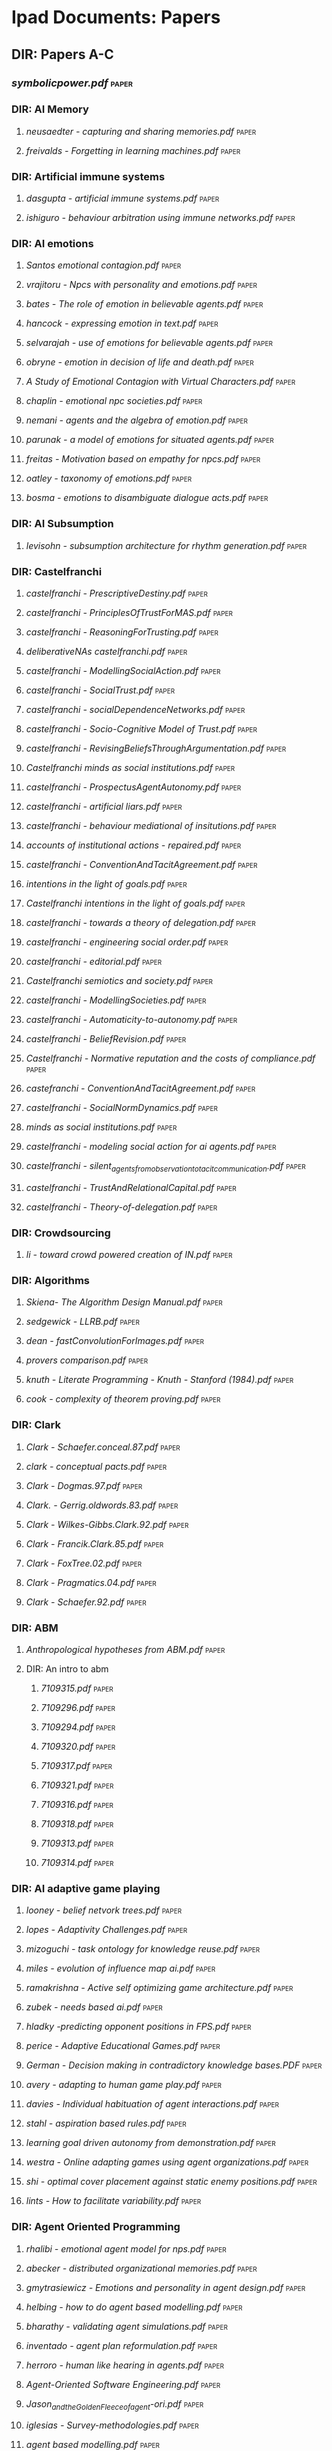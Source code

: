 * Ipad Documents: Papers
** DIR: Papers A-C
*** [[Papers A-C/symbolicpower.pdf][symbolicpower.pdf]]                                                           :paper:
*** DIR: AI Memory
**** [[Papers A-C/AI Memory/neusaedter - capturing and sharing memories.pdf][neusaedter - capturing and sharing memories.pdf]]                            :paper:
**** [[Papers A-C/AI Memory/freivalds - Forgetting in learning machines.pdf][freivalds - Forgetting in learning machines.pdf]]                            :paper:
*** DIR: Artificial immune systems
**** [[Papers A-C/Artificial immune systems/dasgupta - artificial immune systems.pdf][dasgupta - artificial immune systems.pdf]]                                   :paper:
**** [[Papers A-C/Artificial immune systems/ishiguro - behaviour arbitration using immune networks.pdf][ishiguro - behaviour arbitration using immune networks.pdf]]                 :paper:
*** DIR: AI emotions
**** [[Papers A-C/AI emotions/Santos emotional contagion.pdf][Santos emotional contagion.pdf]]                                             :paper:
**** [[Papers A-C/AI emotions/vrajitoru - Npcs with personality and emotions.pdf][vrajitoru - Npcs with personality and emotions.pdf]]                         :paper:
**** [[Papers A-C/AI emotions/bates - The role of emotion in believable agents.pdf][bates - The role of emotion in believable agents.pdf]]                       :paper:
**** [[Papers A-C/AI emotions/hancock - expressing emotion in text.pdf][hancock - expressing emotion in text.pdf]]                                   :paper:
**** [[Papers A-C/AI emotions/selvarajah - use of emotions for believable agents.pdf][selvarajah - use of emotions for believable agents.pdf]]                     :paper:
**** [[Papers A-C/AI emotions/obryne - emotion in decision of life and death.pdf][obryne - emotion in decision of life and death.pdf]]                         :paper:
**** [[Papers A-C/AI emotions/A Study of Emotional Contagion with Virtual Characters.pdf][A Study of Emotional Contagion with Virtual Characters.pdf]]                 :paper:
**** [[Papers A-C/AI emotions/chaplin - emotional npc societies.pdf][chaplin - emotional npc societies.pdf]]                                      :paper:
**** [[Papers A-C/AI emotions/nemani - agents and the algebra of emotion.pdf][nemani - agents and the algebra of emotion.pdf]]                             :paper:
**** [[Papers A-C/AI emotions/parunak - a model of emotions for situated agents.pdf][parunak - a model of emotions for situated agents.pdf]]                      :paper:
**** [[Papers A-C/AI emotions/freitas - Motivation based on empathy for npcs.pdf][freitas - Motivation based on empathy for npcs.pdf]]                         :paper:
**** [[Papers A-C/AI emotions/oatley - taxonomy of emotions.pdf][oatley - taxonomy of emotions.pdf]]                                          :paper:
**** [[Papers A-C/AI emotions/bosma - emotions to disambiguate dialogue acts.pdf][bosma - emotions to disambiguate dialogue acts.pdf]]                         :paper:
*** DIR: AI Subsumption
**** [[Papers A-C/AI Subsumption/levisohn - subsumption architecture for rhythm generation.pdf][levisohn - subsumption architecture for rhythm generation.pdf]]              :paper:
*** DIR: Castelfranchi
**** [[Papers A-C/Castelfranchi/castelfranchi - PrescriptiveDestiny.pdf][castelfranchi - PrescriptiveDestiny.pdf]]                                    :paper:
**** [[Papers A-C/Castelfranchi/castelfranchi - PrinciplesOfTrustForMAS.pdf][castelfranchi - PrinciplesOfTrustForMAS.pdf]]                                :paper:
**** [[Papers A-C/Castelfranchi/castelfranchi - ReasoningForTrusting.pdf][castelfranchi - ReasoningForTrusting.pdf]]                                   :paper:
**** [[Papers A-C/Castelfranchi/deliberativeNAs castelfranchi.pdf][deliberativeNAs castelfranchi.pdf]]                                          :paper:
**** [[Papers A-C/Castelfranchi/castelfranchi - ModellingSocialAction.pdf][castelfranchi - ModellingSocialAction.pdf]]                                  :paper:
**** [[Papers A-C/Castelfranchi/castelfranchi - SocialTrust.pdf][castelfranchi - SocialTrust.pdf]]                                            :paper:
**** [[Papers A-C/Castelfranchi/castelfranchi - socialDependenceNetworks.pdf][castelfranchi - socialDependenceNetworks.pdf]]                               :paper:
**** [[Papers A-C/Castelfranchi/castelfranchi - Socio-Cognitive Model of Trust.pdf][castelfranchi - Socio-Cognitive Model of Trust.pdf]]                         :paper:
**** [[Papers A-C/Castelfranchi/castelfranchi - RevisingBeliefsThroughArgumentation.pdf][castelfranchi - RevisingBeliefsThroughArgumentation.pdf]]                    :paper:
**** [[Papers A-C/Castelfranchi/Castelfranchi minds as social institutions.pdf][Castelfranchi minds as social institutions.pdf]]                             :paper:
**** [[Papers A-C/Castelfranchi/castelfranchi - ProspectusAgentAutonomy.pdf][castelfranchi - ProspectusAgentAutonomy.pdf]]                                :paper:
**** [[Papers A-C/Castelfranchi/castelfranchi - artificial liars.pdf][castelfranchi - artificial liars.pdf]]                                       :paper:
**** [[Papers A-C/Castelfranchi/castelfranchi - behaviour mediational of insitutions.pdf][castelfranchi - behaviour mediational of insitutions.pdf]]                   :paper:
**** [[Papers A-C/Castelfranchi/accounts of institutional actions - repaired.pdf][accounts of institutional actions - repaired.pdf]]                           :paper:
**** [[Papers A-C/Castelfranchi/castelfranchi - ConventionAndTacitAgreement.pdf][castelfranchi - ConventionAndTacitAgreement.pdf]]                            :paper:
**** [[Papers A-C/Castelfranchi/intentions in the light of goals.pdf][intentions in the light of goals.pdf]]                                       :paper:
**** [[Papers A-C/Castelfranchi/Castelfranchi intentions in the light of goals.pdf][Castelfranchi intentions in the light of goals.pdf]]                         :paper:
**** [[Papers A-C/Castelfranchi/castelfranchi - towards a theory of delegation.pdf][castelfranchi - towards a theory of delegation.pdf]]                         :paper:
**** [[Papers A-C/Castelfranchi/castelfranchi - engineering social order.pdf][castelfranchi - engineering social order.pdf]]                               :paper:
**** [[Papers A-C/Castelfranchi/castelfranchi - editorial.pdf][castelfranchi - editorial.pdf]]                                              :paper:
**** [[Papers A-C/Castelfranchi/Castelfranchi semiotics and society.pdf][Castelfranchi semiotics and society.pdf]]                                    :paper:
**** [[Papers A-C/Castelfranchi/castelfranchi - ModellingSocieties.pdf][castelfranchi - ModellingSocieties.pdf]]                                     :paper:
**** [[Papers A-C/Castelfranchi/castelfranchi - Automaticity-to-autonomy.pdf][castelfranchi - Automaticity-to-autonomy.pdf]]                               :paper:
**** [[Papers A-C/Castelfranchi/castelfranchi - BeliefRevision.pdf][castelfranchi - BeliefRevision.pdf]]                                         :paper:
**** [[Papers A-C/Castelfranchi/Castelfranchi - Normative reputation and the costs of compliance.pdf][Castelfranchi - Normative reputation and the costs of compliance.pdf]]       :paper:
**** [[Papers A-C/Castelfranchi/castefranchi - ConventionAndTacitAgreement.pdf][castefranchi - ConventionAndTacitAgreement.pdf]]                             :paper:
**** [[Papers A-C/Castelfranchi/castelfranchi - SocialNormDynamics.pdf][castelfranchi - SocialNormDynamics.pdf]]                                     :paper:
**** [[Papers A-C/Castelfranchi/minds as social institutions.pdf][minds as social institutions.pdf]]                                           :paper:
**** [[Papers A-C/Castelfranchi/castelfranchi - modeling social action for ai agents.pdf][castelfranchi - modeling social action for ai agents.pdf]]                   :paper:
**** [[Papers A-C/Castelfranchi/castelfranchi - silent_agents_from_observation_to_tacit_communication.pdf][castelfranchi - silent_agents_from_observation_to_tacit_communication.pdf]]  :paper:
**** [[Papers A-C/Castelfranchi/castelfranchi - TrustAndRelationalCapital.pdf][castelfranchi - TrustAndRelationalCapital.pdf]]                              :paper:
**** [[Papers A-C/Castelfranchi/castelfranchi - Theory-of-delegation.pdf][castelfranchi - Theory-of-delegation.pdf]]                                   :paper:
*** DIR: Crowdsourcing
**** [[Papers A-C/Crowdsourcing/li - toward crowd powered creation of IN.pdf][li - toward crowd powered creation of IN.pdf]]                               :paper:
*** DIR: Algorithms
**** [[Papers A-C/Algorithms/Skiena- The Algorithm Design Manual.pdf][Skiena- The Algorithm Design Manual.pdf]]                                    :paper:
**** [[Papers A-C/Algorithms/sedgewick - LLRB.pdf][sedgewick - LLRB.pdf]]                                                       :paper:
**** [[Papers A-C/Algorithms/dean - fastConvolutionForImages.pdf][dean - fastConvolutionForImages.pdf]]                                        :paper:
**** [[Papers A-C/Algorithms/provers comparison.pdf][provers comparison.pdf]]                                                     :paper:
**** [[Papers A-C/Algorithms/knuth - Literate Programming - Knuth - Stanford (1984).pdf][knuth - Literate Programming - Knuth - Stanford (1984).pdf]]                 :paper:
**** [[Papers A-C/Algorithms/cook - complexity of theorem proving.pdf][cook - complexity of theorem proving.pdf]]                                   :paper:
*** DIR: Clark
**** [[Papers A-C/Clark/Clark - Schaefer.conceal.87.pdf][Clark - Schaefer.conceal.87.pdf]]                                            :paper:
**** [[Papers A-C/Clark/clark - conceptual pacts.pdf][clark - conceptual pacts.pdf]]                                               :paper:
**** [[Papers A-C/Clark/Clark - Dogmas.97.pdf][Clark - Dogmas.97.pdf]]                                                      :paper:
**** [[Papers A-C/Clark/Clark. - Gerrig.oldwords.83.pdf][Clark. - Gerrig.oldwords.83.pdf]]                                            :paper:
**** [[Papers A-C/Clark/Clark - Wilkes-Gibbs.Clark.92.pdf][Clark - Wilkes-Gibbs.Clark.92.pdf]]                                          :paper:
**** [[Papers A-C/Clark/Clark - Francik.Clark.85.pdf][Clark - Francik.Clark.85.pdf]]                                               :paper:
**** [[Papers A-C/Clark/Clark - FoxTree.02.pdf][Clark - FoxTree.02.pdf]]                                                     :paper:
**** [[Papers A-C/Clark/Clark - Pragmatics.04.pdf][Clark - Pragmatics.04.pdf]]                                                  :paper:
**** [[Papers A-C/Clark/Clark - Schaefer.92.pdf][Clark - Schaefer.92.pdf]]                                                    :paper:
*** DIR: ABM
**** [[Papers A-C/ABM/Anthropological hypotheses from ABM.pdf][Anthropological hypotheses from ABM.pdf]]                                    :paper:
**** DIR: An intro to abm
***** [[Papers A-C/ABM/An intro to abm/7109315.pdf][7109315.pdf]]                                                               :paper:
***** [[Papers A-C/ABM/An intro to abm/7109296.pdf][7109296.pdf]]                                                               :paper:
***** [[Papers A-C/ABM/An intro to abm/7109294.pdf][7109294.pdf]]                                                               :paper:
***** [[Papers A-C/ABM/An intro to abm/7109320.pdf][7109320.pdf]]                                                               :paper:
***** [[Papers A-C/ABM/An intro to abm/7109317.pdf][7109317.pdf]]                                                               :paper:
***** [[Papers A-C/ABM/An intro to abm/7109321.pdf][7109321.pdf]]                                                               :paper:
***** [[Papers A-C/ABM/An intro to abm/7109316.pdf][7109316.pdf]]                                                               :paper:
***** [[Papers A-C/ABM/An intro to abm/7109318.pdf][7109318.pdf]]                                                               :paper:
***** [[Papers A-C/ABM/An intro to abm/7109313.pdf][7109313.pdf]]                                                               :paper:
***** [[Papers A-C/ABM/An intro to abm/7109314.pdf][7109314.pdf]]                                                               :paper:
*** DIR: AI adaptive game playing
**** [[Papers A-C/AI adaptive game playing/looney - belief netvork trees.pdf][looney - belief netvork trees.pdf]]                                          :paper:
**** [[Papers A-C/AI adaptive game playing/lopes - Adaptivity Challenges.pdf][lopes - Adaptivity Challenges.pdf]]                                          :paper:
**** [[Papers A-C/AI adaptive game playing/mizoguchi - task ontology for knowledge reuse.pdf][mizoguchi - task ontology for knowledge reuse.pdf]]                          :paper:
**** [[Papers A-C/AI adaptive game playing/miles - evolution of influence map ai.pdf][miles - evolution of influence map ai.pdf]]                                  :paper:
**** [[Papers A-C/AI adaptive game playing/ramakrishna - Active self optimizing game architecture.pdf][ramakrishna - Active self optimizing game architecture.pdf]]                 :paper:
**** [[Papers A-C/AI adaptive game playing/zubek - needs based ai.pdf][zubek - needs based ai.pdf]]                                                 :paper:
**** [[Papers A-C/AI adaptive game playing/hladky -predicting opponent positions in FPS.pdf][hladky -predicting opponent positions in FPS.pdf]]                           :paper:
**** [[Papers A-C/AI adaptive game playing/perice - Adaptive Educational Games.pdf][perice - Adaptive Educational Games.pdf]]                                    :paper:
**** [[Papers A-C/AI adaptive game playing/German - Decision making in contradictory knowledge bases.PDF][German - Decision making in contradictory knowledge bases.PDF]]              :paper:
**** [[Papers A-C/AI adaptive game playing/avery - adapting to human game play.pdf][avery - adapting to human game play.pdf]]                                    :paper:
**** [[Papers A-C/AI adaptive game playing/davies - Individual habituation of agent interactions.pdf][davies - Individual habituation of agent interactions.pdf]]                  :paper:
**** [[Papers A-C/AI adaptive game playing/stahl - aspiration based rules.pdf][stahl - aspiration based rules.pdf]]                                         :paper:
**** [[Papers A-C/AI adaptive game playing/learning goal driven autonomy from demonstration.pdf][learning goal driven autonomy from demonstration.pdf]]                       :paper:
**** [[Papers A-C/AI adaptive game playing/westra - Online adapting games using agent organizations.pdf][westra - Online adapting games using agent organizations.pdf]]               :paper:
**** [[Papers A-C/AI adaptive game playing/shi - optimal cover placement against static enemy positions.pdf][shi - optimal cover placement against static enemy positions.pdf]]           :paper:
**** [[Papers A-C/AI adaptive game playing/lints - How to facilitate variability.pdf][lints - How to facilitate variability.pdf]]                                  :paper:
*** DIR: Agent Oriented Programming
**** [[Papers A-C/Agent Oriented Programming/rhalibi - emotional agent model for nps.pdf][rhalibi - emotional agent model for nps.pdf]]                                :paper:
**** [[Papers A-C/Agent Oriented Programming/abecker - distributed organizational memories.pdf][abecker - distributed organizational memories.pdf]]                          :paper:
**** [[Papers A-C/Agent Oriented Programming/gmytrasiewicz - Emotions and personality in agent design.pdf][gmytrasiewicz - Emotions and personality in agent design.pdf]]               :paper:
**** [[Papers A-C/Agent Oriented Programming/helbing - how to do agent based modelling.pdf][helbing - how to do agent based modelling.pdf]]                              :paper:
**** [[Papers A-C/Agent Oriented Programming/bharathy - validating agent simulations.pdf][bharathy - validating agent simulations.pdf]]                                :paper:
**** [[Papers A-C/Agent Oriented Programming/inventado - agent plan reformulation.pdf][inventado - agent plan reformulation.pdf]]                                   :paper:
**** [[Papers A-C/Agent Oriented Programming/herroro - human like hearing in agents.pdf][herroro - human like hearing in agents.pdf]]                                 :paper:
**** [[Papers A-C/Agent Oriented Programming/Agent-Oriented Software Engineering.pdf][Agent-Oriented Software Engineering.pdf]]                                    :paper:
**** [[Papers A-C/Agent Oriented Programming/Jason_and_the_Golden_Fleece_of_agent-ori.pdf][Jason_and_the_Golden_Fleece_of_agent-ori.pdf]]                               :paper:
**** [[Papers A-C/Agent Oriented Programming/iglesias - Survey-methodologies.pdf][iglesias - Survey-methodologies.pdf]]                                        :paper:
**** [[Papers A-C/Agent Oriented Programming/agent based modelling.pdf][agent based modelling.pdf]]                                                  :paper:
**** [[Papers A-C/Agent Oriented Programming/shoham_1993.pdf][shoham_1993.pdf]]                                                            :paper:
**** [[Papers A-C/Agent Oriented Programming/nowak - agent behaviour generation using multiobjective evolution.pdf][nowak - agent behaviour generation using multiobjective evolution.pdf]]      :paper:
**** [[Papers A-C/Agent Oriented Programming/meuter - monads as a foundation for AOP.pdf][meuter - monads as a foundation for AOP.pdf]]                                :paper:
**** [[Papers A-C/Agent Oriented Programming/bazzan - Framework for the simulation of agents with emotion.pdf][bazzan - Framework for the simulation of agents with emotion.pdf]]           :paper:
**** [[Papers A-C/Agent Oriented Programming/morgado - towards background emotion modeling for agents.pdf][morgado - towards background emotion modeling for agents.pdf]]          
*** DIR: Ai social interactions
**** [[Papers A-C/Ai social interactions/Bryson AI and collective behaviour.pdf][Bryson AI and collective behaviour.pdf]]                                     :paper:
**** [[Papers A-C/Ai social interactions/Immerse composing social interactions.pdf][Immerse composing social interactions.pdf]]                                  :paper:
**** [[Papers A-C/Ai social interactions/Social believability.pdf][Social believability.pdf]]                                                   :paper:
**** [[Papers A-C/Ai social interactions/Formal model of social relations.pdf][Formal model of social relations.pdf]]                                       :paper:
**** [[Papers A-C/Ai social interactions/koster - social mechanicsMultiplayer.pdf][koster - social mechanicsMultiplayer.pdf]]                                   :paper:
**** [[Papers A-C/Ai social interactions/valueHomophily.pdf][valueHomophily.pdf]]                                                         :paper:
**** [[Papers A-C/Ai social interactions/Spiekermann-Four-Types-Wriggle.pdf][Spiekermann-Four-Types-Wriggle.pdf]]                                         :paper:
**** [[Papers A-C/Ai social interactions/golder - hiding and revealing in online poker .pdf][golder - hiding and revealing in online poker .pdf]]                         :paper:
**** [[Papers A-C/Ai social interactions/kinshipOnFoodTransfer.pdf][kinshipOnFoodTransfer.pdf]]                                                  :paper:
*** DIR: Chemistry
**** [[Papers A-C/Chemistry/hammond - elements.pdf][hammond - elements.pdf]]                                                     :paper:
*** DIR: Conferences
**** [[Papers A-C/Conferences/FDG2009.pdf][FDG2009.pdf]]                                                                :paper:
**** [[Papers A-C/Conferences/aisb - machine consciousness.pdf][aisb - machine consciousness.pdf]]                                           :paper:
**** [[Papers A-C/Conferences/aisb - ai and games.pdf][aisb - ai and games.pdf]]                                                    :paper:
**** [[Papers A-C/Conferences/fdg2011.pdf][fdg2011.pdf]]                                                                :paper:
**** [[Papers A-C/Conferences/aisb - computational models of cognition.pdf][aisb - computational models of cognition.pdf]]                               :paper:
**** [[Papers A-C/Conferences/AISB NorMAS.pdf][AISB NorMAS.pdf]]                                                            :paper:
**** [[Papers A-C/Conferences/pcg2010.pdf][pcg2010.pdf]]                                                                :paper:
**** [[Papers A-C/Conferences/aisb - computing and philosophy.pdf][aisb - computing and philosophy.pdf]]                                        :paper:
**** [[Papers A-C/Conferences/aisb - comprehensive intelligence testing.pdf][aisb - comprehensive intelligence testing.pdf]]                              :paper:
**** [[Papers A-C/Conferences/aisb - active vision.pdf][aisb - active vision.pdf]]                                                   :paper:
**** [[Papers A-C/Conferences/aisb - social networks and multiagent systems.pdf][aisb - social networks and multiagent systems.pdf]]                          :paper:
**** [[Papers A-C/Conferences/GDCSE2008.pdf][GDCSE2008.pdf]]                                                              :paper:
**** [[Papers A-C/Conferences/aisb - learning language models from multilingual corpora.pdf][aisb - learning language models from multilingual corpora.pdf]]              :paper:
**** [[Papers A-C/Conferences/INT3.pdf][INT3.pdf]]                                                                   :paper:
**** [[Papers A-C/Conferences/pcg2011.pdf][pcg2011.pdf]]                                                                :paper:
**** [[Papers A-C/Conferences/fdg2010.pdf][fdg2010.pdf]]                                                                :paper:
**** [[Papers A-C/Conferences/aisb - human memory for artificial agents.pdf][aisb - human memory for artificial agents.pdf]]                              :paper:
**** [[Papers A-C/Conferences/fdg2012.pdf][fdg2012.pdf]]                                                                :paper:
**** [[Papers A-C/Conferences/Social Informatics.pdf][Social Informatics.pdf]]                                                     :paper:
**** [[Papers A-C/Conferences/madgdcse2007.pdf][madgdcse2007.pdf]]                                                           :paper:
**** DIR: fdg2013                                                               :paper:
***** DIR: workshops                                                            :paper:
****** DIR: EVE2013                                                             :paper:
******* [[Papers A-C/Conferences/fdg2013/workshops/EVE2013/Page - The Dao of Space Piracy.pdf][Page - The Dao of Space Piracy.pdf]]                                      :paper:
******* [[Papers A-C/Conferences/fdg2013/workshops/EVE2013/Woodford - Dispute Resolution Across Platforms.pdf][Woodford - Dispute Resolution Across Platforms.pdf]]                      :paper:
******* [[Papers A-C/Conferences/fdg2013/workshops/EVE2013/Gibbs - Vile Rat.pdf][Gibbs - Vile Rat.pdf]]                                                    :paper:
****** DIR: GGJ2013                                                             :paper:
******* [[Papers A-C/Conferences/fdg2013/workshops/GGJ2013/ggj13_submission_2.pdf][ggj13_submission_2.pdf]]                                                  :paper:
******* [[Papers A-C/Conferences/fdg2013/workshops/GGJ2013/front_matter.pdf][front_matter.pdf]]                                                        :paper:
******* [[Papers A-C/Conferences/fdg2013/workshops/GGJ2013/ggj13_submission_4.pdf][ggj13_submission_4.pdf]]                                                  :paper:
******* [[Papers A-C/Conferences/fdg2013/workshops/GGJ2013/ggj13_submission_5.pdf][ggj13_submission_5.pdf]]                                                  :paper:
******* [[Papers A-C/Conferences/fdg2013/workshops/GGJ2013/fowler - evolution of global game jam.pdf][fowler - evolution of global game jam.pdf]]                               :paper:
******* [[Papers A-C/Conferences/fdg2013/workshops/GGJ2013/ggj13_submission_3.pdf][ggj13_submission_3.pdf]]                                                  :paper:
****** DIR: G4L2013                                                             :paper:
******* [[Papers A-C/Conferences/fdg2013/workshops/G4L2013/g4l2013_03.pdf][g4l2013_03.pdf]]                                                          :paper:
******* [[Papers A-C/Conferences/fdg2013/workshops/G4L2013/g4l2013_08.pdf][g4l2013_08.pdf]]                                                          :paper:
******* [[Papers A-C/Conferences/fdg2013/workshops/G4L2013/g4l2013_05.pdf][g4l2013_05.pdf]]                                                          :paper:
******* [[Papers A-C/Conferences/fdg2013/workshops/G4L2013/g4l2013_04.pdf][g4l2013_04.pdf]]                                                          :paper:
******* [[Papers A-C/Conferences/fdg2013/workshops/G4L2013/g4l2013_07.pdf][g4l2013_07.pdf]]                                                          :paper:
******* [[Papers A-C/Conferences/fdg2013/workshops/G4L2013/g4l2013_06.pdf][g4l2013_06.pdf]]                                                          :paper:
******* [[Papers A-C/Conferences/fdg2013/workshops/G4L2013/g4l2013_02.pdf][g4l2013_02.pdf]]                                                          :paper:
******* [[Papers A-C/Conferences/fdg2013/workshops/G4L2013/g4l2013_09.pdf][g4l2013_09.pdf]]                                                          :paper:
******* [[Papers A-C/Conferences/fdg2013/workshops/G4L2013/g4l2013_01.pdf][g4l2013_01.pdf]]                                                          :paper:
******* [[Papers A-C/Conferences/fdg2013/workshops/G4L2013/smith, gillian - pcg to foster collaborative mindful learning.pdf][smith, gillian - pcg to foster collaborative mindful learning.pdf]]       :paper:
****** DIR: WICED2013                                                           :paper:
******* [[Papers A-C/Conferences/fdg2013/workshops/WICED2013/wiced2013_2.pdf][wiced2013_2.pdf]]                                                         :paper:
******* [[Papers A-C/Conferences/fdg2013/workshops/WICED2013/wiced2013_3.pdf][wiced2013_3.pdf]]                                                         :paper:
******* [[Papers A-C/Conferences/fdg2013/workshops/WICED2013/wiced2013_1.pdf][wiced2013_1.pdf]]                                                         :paper:
****** DIR: IDGEI2013                                                           :paper:
******* [[Papers A-C/Conferences/fdg2013/workshops/IDGEI2013/idgei2013_3.pdf][idgei2013_3.pdf]]                                                         :paper:
******* [[Papers A-C/Conferences/fdg2013/workshops/IDGEI2013/idgei2013_8.pdf][idgei2013_8.pdf]]                                                         :paper:
******* [[Papers A-C/Conferences/fdg2013/workshops/IDGEI2013/idgei2013_0.pdf][idgei2013_0.pdf]]                                                         :paper:
******* [[Papers A-C/Conferences/fdg2013/workshops/IDGEI2013/idgei2013_2.pdf][idgei2013_2.pdf]]                                                         :paper:
******* [[Papers A-C/Conferences/fdg2013/workshops/IDGEI2013/idgei2013_9.pdf][idgei2013_9.pdf]]                                                         :paper:
******* [[Papers A-C/Conferences/fdg2013/workshops/IDGEI2013/idgei2013_1.pdf][idgei2013_1.pdf]]                                                         :paper:
******* [[Papers A-C/Conferences/fdg2013/workshops/IDGEI2013/idgei2013_4.pdf][idgei2013_4.pdf]]                                                         :paper:
******* [[Papers A-C/Conferences/fdg2013/workshops/IDGEI2013/idgei2013_7.pdf][idgei2013_7.pdf]]                                                         :paper:
******* [[Papers A-C/Conferences/fdg2013/workshops/IDGEI2013/idgei2013_6.pdf][idgei2013_6.pdf]]                                                         :paper:
******* [[Papers A-C/Conferences/fdg2013/workshops/IDGEI2013/idgei2013_5.pdf][idgei2013_5.pdf]]                                                         :paper:
****** DIR: PCG2013                                                             :paper:
******* [[Papers A-C/Conferences/fdg2013/workshops/PCG2013/ferreira - pcg for turn based strategy games.pdf][ferreira - pcg for turn based strategy games.pdf]]                        :paper:
******* [[Papers A-C/Conferences/fdg2013/workshops/PCG2013/dormans - combinatorial creativity in pcg.pdf][dormans - combinatorial creativity in pcg.pdf]]                           :paper:
******* [[Papers A-C/Conferences/fdg2013/workshops/PCG2013/silva - node based shape grammar.pdf][silva - node based shape grammar.pdf]]                                    :paper:
******* [[Papers A-C/Conferences/fdg2013/workshops/PCG2013/compton - generative methods.pdf][compton - generative methods.pdf]]                                        :paper:
******* [[Papers A-C/Conferences/fdg2013/workshops/PCG2013/andereck - terrain generation for medical rehabilitation.pdf][andereck - terrain generation for medical rehabilitation.pdf]]            :paper:
******* [[Papers A-C/Conferences/fdg2013/workshops/PCG2013/friberger - data games.pdf][friberger - data games.pdf]]                                              :paper:
******* [[Papers A-C/Conferences/fdg2013/workshops/PCG2013/lopes - mobile adaptive pcg.pdf][lopes - mobile adaptive pcg.pdf]]                                         :paper:
******* [[Papers A-C/Conferences/fdg2013/workshops/PCG2013/mcduffee - generating fps weapons.pdf][mcduffee - generating fps weapons.pdf]]                                   :paper:
****** DIR: DPG2013                                                             :paper:
******* [[Papers A-C/Conferences/fdg2013/workshops/DPG2013/b4-hullett.pdf][b4-hullett.pdf]]                                                          :paper:
******* [[Papers A-C/Conferences/fdg2013/workshops/DPG2013/b1-alves.pdf][b1-alves.pdf]]                                                            :paper:
******* [[Papers A-C/Conferences/fdg2013/workshops/DPG2013/dormans - making design patterns work.pdf][dormans - making design patterns work.pdf]]                               :paper:
******* [[Papers A-C/Conferences/fdg2013/workshops/DPG2013/togelius - patters as objectives for level generation.pdf][togelius - patters as objectives for level generation.pdf]]               :paper:
******* [[Papers A-C/Conferences/fdg2013/workshops/DPG2013/b5-stenstrom.pdf][b5-stenstrom.pdf]]                                                        :paper:
******* [[Papers A-C/Conferences/fdg2013/workshops/DPG2013/dpg2013_front_matter.pdf][dpg2013_front_matter.pdf]]                                                :paper:
******* [[Papers A-C/Conferences/fdg2013/workshops/DPG2013/b6-wetzel.pdf][b6-wetzel.pdf]]                                                           :paper:
***** DIR: papers                                                               :paper:
****** [[Papers A-C/Conferences/fdg2013/papers/paper38_fua_etal.pdf][paper38_fua_etal.pdf]]                                                     :paper:
****** [[Papers A-C/Conferences/fdg2013/papers/paper41_maung_etal.pdf][paper41_maung_etal.pdf]]                                                   :paper:
****** [[Papers A-C/Conferences/fdg2013/papers/paper21_orourke_etal.pdf][paper21_orourke_etal.pdf]]                                                 :paper:
****** [[Papers A-C/Conferences/fdg2013/papers/paper02_calleja.pdf][paper02_calleja.pdf]]                                                      :paper:
****** [[Papers A-C/Conferences/fdg2013/papers/paper33_wallner.pdf][paper33_wallner.pdf]]                                                      :paper:
****** [[Papers A-C/Conferences/fdg2013/papers/short03_james_etal.pdf][short03_james_etal.pdf]]                                                   :paper:
****** [[Papers A-C/Conferences/fdg2013/papers/paper09_eklund_bergmark.pdf][paper09_eklund_bergmark.pdf]]                                              :paper:
****** [[Papers A-C/Conferences/fdg2013/papers/paper04_myers.pdf][paper04_myers.pdf]]                                                        :paper:
****** [[Papers A-C/Conferences/fdg2013/papers/paper24_zhao.pdf][paper24_zhao.pdf]]                                                         :paper:
****** [[Papers A-C/Conferences/fdg2013/papers/paper14_milam_etal.pdf][paper14_milam_etal.pdf]]                                                   :paper:
****** [[Papers A-C/Conferences/fdg2013/papers/paper42_molnar_kostkova.pdf][paper42_molnar_kostkova.pdf]]                                              :paper:
****** [[Papers A-C/Conferences/fdg2013/papers/paper45_wagner_wernbacher.pdf][paper45_wagner_wernbacher.pdf]]                                            :paper:
****** [[Papers A-C/Conferences/fdg2013/papers/paper30_tremblay_verbrugge.pdf][paper30_tremblay_verbrugge.pdf]]                                           :paper:
****** [[Papers A-C/Conferences/fdg2013/papers/short04_koutsouras_cairns.pdf][short04_koutsouras_cairns.pdf]]                                            :paper:
****** [[Papers A-C/Conferences/fdg2013/papers/short02_herrewijn_etal.pdf][short02_herrewijn_etal.pdf]]                                               :paper:
****** [[Papers A-C/Conferences/fdg2013/papers/paper39_greenspan_whitson.pdf][paper39_greenspan_whitson.pdf]]                                            :paper:
****** [[Papers A-C/Conferences/fdg2013/papers/short05_llanso_etal.pdf][short05_llanso_etal.pdf]]                                                  :paper:
****** [[Papers A-C/Conferences/fdg2013/papers/paper37_campos_etal.pdf][paper37_campos_etal.pdf]]                                                  :paper:
****** [[Papers A-C/Conferences/fdg2013/papers/short07_schoenaufog_etal.pdf][short07_schoenaufog_etal.pdf]]                                             :paper:
****** [[Papers A-C/Conferences/fdg2013/papers/paper26_gaudl_etal.pdf][paper26_gaudl_etal.pdf]]                                                   :paper:
****** [[Papers A-C/Conferences/fdg2013/papers/paper12_zagal_tomuro.pdf][paper12_zagal_tomuro.pdf]]                                                 :paper:
****** [[Papers A-C/Conferences/fdg2013/papers/paper03_moering.pdf][paper03_moering.pdf]]                                                      :paper:
****** [[Papers A-C/Conferences/fdg2013/papers/paper18_burelli.pdf][paper18_burelli.pdf]]                                                      :paper:
****** [[Papers A-C/Conferences/fdg2013/papers/paper31_caplar_etal.pdf][paper31_caplar_etal.pdf]]                                                  :paper:
****** [[Papers A-C/Conferences/fdg2013/papers/paper46_zorn_etal.pdf][paper46_zorn_etal.pdf]]                                                    :paper:
****** [[Papers A-C/Conferences/fdg2013/papers/paper16_sturn_etal.pdf][paper16_sturn_etal.pdf]]                                                   :paper:
****** [[Papers A-C/Conferences/fdg2013/papers/paper15_shi_crawfis.pdf][paper15_shi_crawfis.pdf]]                                                  :paper:
****** [[Papers A-C/Conferences/fdg2013/papers/paper43_ryan_charsky.pdf][paper43_ryan_charsky.pdf]]                                                 :paper:
****** [[Papers A-C/Conferences/fdg2013/papers/paper13_mccoy_etal.pdf][paper13_mccoy_etal.pdf]]                                                   :paper:
****** [[Papers A-C/Conferences/fdg2013/papers/paper08_consalvo_paul.pdf][paper08_consalvo_paul.pdf]]                                                :paper:
****** [[Papers A-C/Conferences/fdg2013/papers/short01_font_etal.pdf][short01_font_etal.pdf]]                                                    :paper:
****** [[Papers A-C/Conferences/fdg2013/papers/paper40_marklund_etal.pdf][paper40_marklund_etal.pdf]]                                                :paper:
****** [[Papers A-C/Conferences/fdg2013/papers/paper22_tekofsky_etal.pdf][paper22_tekofsky_etal.pdf]]                                                :paper:
****** [[Papers A-C/Conferences/fdg2013/papers/paper44_shannon_etal.pdf][paper44_shannon_etal.pdf]]                                                 :paper:
****** [[Papers A-C/Conferences/fdg2013/papers/paper17_toprak_etal.pdf][paper17_toprak_etal.pdf]]                                                  :paper:
****** [[Papers A-C/Conferences/fdg2013/papers/short06_eagle_etal.pdf][short06_eagle_etal.pdf]]                                                   :paper:
****** [[Papers A-C/Conferences/fdg2013/papers/paper01_bjork.pdf][paper01_bjork.pdf]]                                                        :paper:
****** [[Papers A-C/Conferences/fdg2013/papers/paper34_barendregt_vonfeilitzen.pdf][paper34_barendregt_vonfeilitzen.pdf]]                                      :paper:
****** [[Papers A-C/Conferences/fdg2013/papers/paper36_waern.pdf][paper36_waern.pdf]]                                                        :paper:
****** [[Papers A-C/Conferences/fdg2013/papers/paper07_carter_gibbs.pdf][paper07_carter_gibbs.pdf]]                                                 :paper:
****** [[Papers A-C/Conferences/fdg2013/papers/paper11_voulgari_komis.pdf][paper11_voulgari_komis.pdf]]                                               :paper:
****** [[Papers A-C/Conferences/fdg2013/papers/paper06_zagal_etal.pdf][paper06_zagal_etal.pdf]]                                                   :paper:
****** [[Papers A-C/Conferences/fdg2013/papers/paper35_ryan.pdf][paper35_ryan.pdf]]                                                         :paper:
****** [[Papers A-C/Conferences/fdg2013/papers/paper28_liapis_etal.pdf][paper28_liapis_etal.pdf]]                                                  :paper:
****** [[Papers A-C/Conferences/fdg2013/papers/paper23_vandenabeele_etal.pdf][paper23_vandenabeele_etal.pdf]]                                            :paper:
****** [[Papers A-C/Conferences/fdg2013/papers/paper05_vella.pdf][paper05_vella.pdf]]                                                        :paper:
****** [[Papers A-C/Conferences/fdg2013/papers/paper32_drachen_etal.pdf][paper32_drachen_etal.pdf]]                                                 :paper:
****** [[Papers A-C/Conferences/fdg2013/papers/paper27_koutnik_etal.pdf][paper27_koutnik_etal.pdf]]                                                 :paper:
****** [[Papers A-C/Conferences/fdg2013/papers/paper19_ekman.pdf][paper19_ekman.pdf]]                                                        :paper:
****** [[Papers A-C/Conferences/fdg2013/papers/paper10_marczak_etal.pdf][paper10_marczak_etal.pdf]]                                                 :paper:
****** [[Papers A-C/Conferences/fdg2013/papers/paper20_emmerich_masuch.pdf][paper20_emmerich_masuch.pdf]]                                              :paper:
****** [[Papers A-C/Conferences/fdg2013/papers/paper25_bauer_etal.pdf][paper25_bauer_etal.pdf]]                                                   :paper:
****** [[Papers A-C/Conferences/fdg2013/papers/paper29_smith_etal.pdf][paper29_smith_etal.pdf]]                                                   :paper:
**** DIR: WorkShop_PCG                                                          :paper:
***** [[Papers A-C/Conferences/WorkShop_PCG/a8-Togelius.pdf][a8-Togelius.pdf]]                                                           :paper:
***** [[Papers A-C/Conferences/WorkShop_PCG/a10-Jennings-Teats.pdf][a10-Jennings-Teats.pdf]]                                                    :paper:
***** [[Papers A-C/Conferences/WorkShop_PCG/a9-Smith.pdf][a9-Smith.pdf]]                                                              :paper:
***** [[Papers A-C/Conferences/WorkShop_PCG/a5-Smelik.pdf][a5-Smelik.pdf]]                                                             :paper:
***** [[Papers A-C/Conferences/WorkShop_PCG/a11-Sexton.pdf][a11-Sexton.pdf]]                                                            :paper:
***** [[Papers A-C/Conferences/WorkShop_PCG/a7-Johnson.pdf][a7-Johnson.pdf]]                                                            :paper:
***** [[Papers A-C/Conferences/WorkShop_PCG/a4-Hastings.pdf][a4-Hastings.pdf]]                                                           :paper:
***** [[Papers A-C/Conferences/WorkShop_PCG/front_matter.pdf][front_matter.pdf]]                                                          :paper:
***** [[Papers A-C/Conferences/WorkShop_PCG/dimovska - procedural level generation.pdf][dimovska - procedural level generation.pdf]]                                :paper:
***** [[Papers A-C/Conferences/WorkShop_PCG/a1-Martin.pdf][a1-Martin.pdf]]                                                             :paper:
***** [[Papers A-C/Conferences/WorkShop_PCG/a6-Whitehead.pdf][a6-Whitehead.pdf]]                                                          :paper:
**** DIR: Workshop_INT3                                                         :paper:
***** [[Papers A-C/Conferences/Workshop_INT3/tanenbaum - authoring tangible interactive narratives.pdf][tanenbaum - authoring tangible interactive narratives.pdf]]                 :paper:
***** [[Papers A-C/Conferences/Workshop_INT3/sullivan - rules of engagement.pdf][sullivan - rules of engagement.pdf]]                                        :paper:
***** [[Papers A-C/Conferences/Workshop_INT3/a17-tomai.pdf][a17-tomai.pdf]]                                                             :paper:
***** [[Papers A-C/Conferences/Workshop_INT3/mccoy - cif2.pdf][mccoy - cif2.pdf]]                                                          :paper:
***** [[Papers A-C/Conferences/Workshop_INT3/a13-rowe.pdf][a13-rowe.pdf]]                                                              :paper:
***** [[Papers A-C/Conferences/Workshop_INT3/a6-magerko.pdf][a6-magerko.pdf]]                                                            :paper:
***** [[Papers A-C/Conferences/Workshop_INT3/a3-hills.pdf][a3-hills.pdf]]                                                              :paper:
***** [[Papers A-C/Conferences/Workshop_INT3/a1-alexandre.pdf][a1-alexandre.pdf]]                                                          :paper:
***** [[Papers A-C/Conferences/Workshop_INT3/a4-lee.pdf][a4-lee.pdf]]                                                                :paper:
***** [[Papers A-C/Conferences/Workshop_INT3/a2-chen.pdf][a2-chen.pdf]]                                                               :paper:
***** [[Papers A-C/Conferences/Workshop_INT3/a8-mani.pdf][a8-mani.pdf]]                                                               :paper:
***** [[Papers A-C/Conferences/Workshop_INT3/tearse- minstrel remixed.pdf][tearse- minstrel remixed.pdf]]                                              :paper:
***** [[Papers A-C/Conferences/Workshop_INT3/a5-madden.pdf][a5-madden.pdf]]                                                             :paper:
***** [[Papers A-C/Conferences/Workshop_INT3/a7-magerko.pdf][a7-magerko.pdf]]                                                            :paper:
***** [[Papers A-C/Conferences/Workshop_INT3/a10-niehaus.pdf][a10-niehaus.pdf]]                                                           :paper:
***** [[Papers A-C/Conferences/Workshop_INT3/front_matter.pdf][front_matter.pdf]]                                                          :paper:
***** [[Papers A-C/Conferences/Workshop_INT3/a12-riedl.pdf][a12-riedl.pdf]]                                                             :paper:
***** [[Papers A-C/Conferences/Workshop_INT3/a11-orkin.pdf][a11-orkin.pdf]]                                                             :paper:
**** DIR: FDG2010                                                               :paper:
***** [[Papers A-C/Conferences/FDG2010/lewis - taxonomy of videogame bugs.pdf][lewis - taxonomy of videogame bugs.pdf]]                                    :paper:
***** [[Papers A-C/Conferences/FDG2010/p17-botvich.pdf][p17-botvich.pdf]]                                                           :paper:
***** [[Papers A-C/Conferences/FDG2010/p250-doran.pdf][p250-doran.pdf]]                                                            :paper:
***** [[Papers A-C/Conferences/FDG2010/p256-groenewegen.pdf][p256-groenewegen.pdf]]                                                      :paper:
***** [[Papers A-C/Conferences/FDG2010/mclaughlin - evidence based visual style development.pdf][mclaughlin - evidence based visual style development.pdf]]                  :paper:
***** [[Papers A-C/Conferences/FDG2010/morelli - vi-tennis.pdf][morelli - vi-tennis.pdf]]                                                   :paper:
***** [[Papers A-C/Conferences/FDG2010/wong - pinball machines.pdf][wong - pinball machines.pdf]]                                               :paper:
***** [[Papers A-C/Conferences/FDG2010/p171-rowe.pdf][p171-rowe.pdf]]                                                             :paper:
***** [[Papers A-C/Conferences/FDG2010/p248-arena.pdf][p248-arena.pdf]]                                                            :paper:
***** [[Papers A-C/Conferences/FDG2010/p203-sheldon.pdf][p203-sheldon.pdf]]                                                          :paper:
***** [[Papers A-C/Conferences/FDG2010/front_matter.pdf][front_matter.pdf]]                                                          :paper:
***** [[Papers A-C/Conferences/FDG2010/p48-debeauvais.pdf][p48-debeauvais.pdf]]                                                        :paper:
***** [[Papers A-C/Conferences/FDG2010/p271-mehm.pdf][p271-mehm.pdf]]                                                             :paper:
***** [[Papers A-C/Conferences/FDG2010/p254-fendt.pdf][p254-fendt.pdf]]                                                            :paper:
***** [[Papers A-C/Conferences/FDG2010/p259-hicks.pdf][p259-hicks.pdf]]                                                            :paper:
***** [[Papers A-C/Conferences/FDG2010/p78-hullett.pdf][p78-hullett.pdf]]                                                           :paper:
***** [[Papers A-C/Conferences/FDG2010/schild - adapting scrum to game dev courses.pdf][schild - adapting scrum to game dev courses.pdf]]                           :paper:
***** [[Papers A-C/Conferences/FDG2010/p224-treanor.pdf][p224-treanor.pdf]]                                                          :paper:
***** [[Papers A-C/Conferences/FDG2010/p124-mcgee.pdf][p124-mcgee.pdf]]                                                            :paper:
***** [[Papers A-C/Conferences/FDG2010/p217-thomas.pdf][p217-thomas.pdf]]                                                           :paper:
***** [[Papers A-C/Conferences/FDG2010/tuite - games with a purpose outdoors.pdf][tuite - games with a purpose outdoors.pdf]]                                 :paper:
***** [[Papers A-C/Conferences/FDG2010/angotti - game themed instructional modules.pdf][angotti - game themed instructional modules.pdf]]                           :paper:
***** [[Papers A-C/Conferences/FDG2010/p195-taylor.pdf][p195-taylor.pdf]]                                                           :paper:
***** [[Papers A-C/Conferences/FDG2010/johnson - supporting collaborative real time strategic planning.pdf][johnson - supporting collaborative real time strategic planning.pdf]]       :paper:
***** [[Papers A-C/Conferences/FDG2010/p262-hullett.pdf][p262-hullett.pdf]]                                                          :paper:
***** [[Papers A-C/Conferences/FDG2010/cooper - challenge of desning scientific discovery games.pdf][cooper - challenge of desning scientific discovery games.pdf]]              :paper:
***** [[Papers A-C/Conferences/FDG2010/p163-rossoff.pdf][p163-rossoff.pdf]]                                                          :paper:
***** [[Papers A-C/Conferences/FDG2010/smith, gillian - tanagra.pdf][smith, gillian - tanagra.pdf]]                                              :paper:
***** [[Papers A-C/Conferences/FDG2010/p100-lewis.pdf][p100-lewis.pdf]]                                                            :paper:
***** [[Papers A-C/Conferences/FDG2010/p92-khosmood.pdf][p92-khosmood.pdf]]                                                          :paper:
***** [[Papers A-C/Conferences/FDG2010/p56-disalvo.pdf][p56-disalvo.pdf]]                                                           :paper:
***** [[Papers A-C/Conferences/FDG2010/andersen - game analysis through state projection.pdf][andersen - game analysis through state projection.pdf]]                     :paper:
***** [[Papers A-C/Conferences/FDG2010/tolentino - game design principles for social skills learning.pdf][tolentino - game design principles for social skills learning.pdf]]         :paper:
***** [[Papers A-C/Conferences/FDG2010/p139-milam.pdf][p139-milam.pdf]]                                                            :paper:
***** [[Papers A-C/Conferences/FDG2010/hertz - outrun.pdf][hertz - outrun.pdf]]                                                        :paper:
***** [[Papers A-C/Conferences/FDG2010/long - catalyst.pdf][long - catalyst.pdf]]                                                       :paper:
***** [[Papers A-C/Conferences/FDG2010/p64-estey.pdf][p64-estey.pdf]]                                                             :paper:
***** [[Papers A-C/Conferences/FDG2010/norton - full body game interfaces.pdf][norton - full body game interfaces.pdf]]                                    :paper:
***** [[Papers A-C/Conferences/FDG2010/p179-sali.pdf][p179-sali.pdf]]                                                             :paper:
***** [[Papers A-C/Conferences/FDG2010/p25-boyce.pdf][p25-boyce.pdf]]                                                             :paper:
***** [[Papers A-C/Conferences/FDG2010/p268-lopes.pdf][p268-lopes.pdf]]                                                            :paper:
***** [[Papers A-C/Conferences/FDG2010/chaffin - lessons from serious games.pdf][chaffin - lessons from serious games.pdf]]                                  :paper:
***** [[Papers A-C/Conferences/FDG2010/p86-juul.pdf][p86-juul.pdf]]                                                              :paper:
***** [[Papers A-C/Conferences/FDG2010/p274-nickel.pdf][p274-nickel.pdf]]                                                           :paper:
*** DIR: Boella
**** [[Papers A-C/Boella/boella - contracts as legal institutions.pdf][boella - contracts as legal institutions.pdf]]                               :paper:
**** [[Papers A-C/Boella/boella norMAS.pdf][boella norMAS.pdf]]                                                          :paper:
**** [[Papers A-C/Boella/boella - DeliberativeNormativeAgents.pdf][boella - DeliberativeNormativeAgents.pdf]]                                   :paper:
**** [[Papers A-C/Boella/boella regulative and constitutive norms.pdf][boella regulative and constitutive norms.pdf]]                               :paper:
**** [[Papers A-C/Boella/boella - agent oriented ontology.pdf][boella - agent oriented ontology.pdf]]                                       :paper:
**** [[Papers A-C/Boella/boella - regulative and constitutive norms.pdf][boella - regulative and constitutive norms.pdf]]                             :paper:
**** [[Papers A-C/Boella/boella - obligations and permissions.pdf][boella - obligations and permissions.pdf]]                                   :paper:
**** [[Papers A-C/Boella/boella - DeliberativeNormativeAgents 2.pdf][boella - DeliberativeNormativeAgents 2.pdf]]                                 :paper:
**** [[Papers A-C/Boella/boella - constitutive norms.pdf][boella - constitutive norms.pdf]]                                            :paper:
*** DIR: Act-R
**** [[Papers A-C/Act-R/byne - ACT-R for HCI.pdf][byne - ACT-R for HCI.pdf]]                                                   :paper:
*** DIR: Argumentation
**** [[Papers A-C/Argumentation/leite - socialAbstracyArgumentation.pdf][leite - socialAbstracyArgumentation.pdf]]                                    :paper:
**** [[Papers A-C/Argumentation/The pleadings Game.pdf][The pleadings Game.pdf]]                                                     :paper:
**** [[Papers A-C/Argumentation/argumentationTheory.pdf][argumentationTheory.pdf]]                                                    :paper:
**** [[Papers A-C/Argumentation/pleadings game.pdf][pleadings game.pdf]]                                                         :paper:
**** [[Papers A-C/Argumentation/prakken and burden of proof.pdf][prakken and burden of proof.pdf]]                                            :paper:
**** [[Papers A-C/Argumentation/dunne - argumentation in artificial intelligence.pdf][dunne - argumentation in artificial intelligence.pdf]]                       :paper:
**** [[Papers A-C/Argumentation/prakkenetalDialoguesOnProof.pdf][prakkenetalDialoguesOnProof.pdf]]                                            :paper:
**** [[Papers A-C/Argumentation/atkinson - abstractArgumentationAndValues.pdf][atkinson - abstractArgumentationAndValues.pdf]]                              :paper:
*** DIR: AI music
**** [[Papers A-C/AI music/Jarvelainen - Algorithmic music composition.pdf][Jarvelainen - Algorithmic music composition.pdf]]                            :paper:
**** [[Papers A-C/AI music/tsandilas - musink.pdf][tsandilas - musink.pdf]]                                                     :paper:
**** [[Papers A-C/AI music/roads - Resarch in music and AI.pdf][roads - Resarch in music and AI.pdf]]                                        :paper:
**** [[Papers A-C/AI music/mullan - sound synthesis from a physics engine.pdf][mullan - sound synthesis from a physics engine.pdf]]                         :paper:
**** [[Papers A-C/AI music/paiement - generative model for rhythms.pdf][paiement - generative model for rhythms.pdf]]                                :paper:
*** DIR: Agent Simulation
**** [[Papers A-C/Agent Simulation/Agent Based Modelling of Socio-Technical Systems.pdf][Agent Based Modelling of Socio-Technical Systems.pdf]]                       :paper:
**** [[Papers A-C/Agent Simulation/Agent Based Modelling: RealWorld.pdf][Agent Based Modelling: RealWorld.pdf]]                                       :paper:
**** [[Papers A-C/Agent Simulation/Abdollahian - Human Development Dynamics.pdf][Abdollahian - Human Development Dynamics.pdf]]                               :paper:
**** [[Papers A-C/Agent Simulation/Agent Based Complex Social Systems 6.pdf][Agent Based Complex Social Systems 6.pdf]]                                   :paper:
**** [[Papers A-C/Agent Simulation/Agent Based Modelling: Games.pdf][Agent Based Modelling: Games.pdf]]                                           :paper:
**** [[Papers A-C/Agent Simulation/GuidetoABM.pdf][GuidetoABM.pdf]]                                                             :paper:
**** [[Papers A-C/Agent Simulation/Winfield - Robots with internal models.pdf][Winfield - Robots with internal models.pdf]]                                 :paper:
**** [[Papers A-C/Agent Simulation/macy - from factors to actors.pdf][macy - from factors to actors.pdf]]                                          :paper:
**** [[Papers A-C/Agent Simulation/understanding complex systems.pdf][understanding complex systems.pdf]]                                          :paper:
**** [[Papers A-C/Agent Simulation/Simulating Agents and Social Phenomena.pdf][Simulating Agents and Social Phenomena.pdf]]                                 :paper:
**** [[Papers A-C/Agent Simulation/Agent Based Complex Social Systems 7.pdf][Agent Based Complex Social Systems 7.pdf]]                                   :paper:
**** [[Papers A-C/Agent Simulation/sato - information transmission.pdf][sato - information transmission.pdf]]                                        :paper:
*** DIR: AI Industry
**** [[Papers A-C/AI Industry/MultiUnitPlanning.pdf][MultiUnitPlanning.pdf]]                                                      :paper:
**** [[Papers A-C/AI Industry/johansen - Unity BTrees.pdf][johansen - Unity BTrees.pdf]]                                                :paper:
**** [[Papers A-C/AI Industry/champandard - Behaviour Trees.pdf][champandard - Behaviour Trees.pdf]]                                          :paper:
**** [[Papers A-C/AI Industry/sterren - MultiUnit HTNs.pdf][sterren - MultiUnit HTNs.pdf]]                                               :paper:
**** [[Papers A-C/AI Industry/mark - L4D Behaviour.pdf][mark - L4D Behaviour.pdf]]                                                   :paper:
**** [[Papers A-C/AI Industry/champandard -Killzone MPBots.pdf][champandard -Killzone MPBots.pdf]]                                           :paper:
**** [[Papers A-C/AI Industry/Steenberg Paris AI.pdf][Steenberg Paris AI.pdf]]                                                     :paper:
*** DIR: Cognitive systems
**** [[Papers A-C/Cognitive systems/redp4955.pdf][redp4955.pdf]]                                                               :architecture:watson:paper:
*** DIR: Agency
**** [[Papers A-C/Agency/Herrewijn - player involvement and immersion.pdf][Herrewijn - player involvement and immersion.pdf]]                           :paper:
**** [[Papers A-C/Agency/Moore - Intention binding and agency.pdf][Moore - Intention binding and agency.pdf]]                                   :paper:
**** [[Papers A-C/Agency/Bayne - phenomenology of agency.pdf][Bayne - phenomenology of agency.pdf]]                                        :paper:
**** [[Papers A-C/Agency/Hussain - attitudes feelings and experiences of online gamers.pdf][Hussain - attitudes feelings and experiences of online gamers.pdf]]          :paper:
**** [[Papers A-C/Agency/yee - motivation for play.pdf][yee - motivation for play.pdf]]                                              :paper:
**** [[Papers A-C/Agency/Nowak - agency on telepresence.pdf][Nowak - agency on telepresence.pdf]]                                         :paper:
**** [[Papers A-C/Agency/Kamp - Influence of narrative agency on player experience.pdf][Kamp - Influence of narrative agency on player experience.pdf]]              :paper:
**** [[Papers A-C/Agency/jin - typology of task interruption.pdf][jin - typology of task interruption.pdf]]                                    :paper:
**** [[Papers A-C/Agency/lane - agency problems.pdf][lane - agency problems.pdf]]                                                 :paper:
**** [[Papers A-C/Agency/Suchman - Human machine reconsidered.pdf][Suchman - Human machine reconsidered.pdf]]                                   :paper:
**** [[Papers A-C/Agency/bayne - sense of agency.pdf][bayne - sense of agency.pdf]]                                                :paper:
**** [[Papers A-C/Agency/mallon - PerceivedAgency.pdf][mallon - PerceivedAgency.pdf]]                                               :paper:
**** [[Papers A-C/Agency/Harrel - Agency play.pdf][Harrel - Agency play.pdf]]                                                   :paper:
**** [[Papers A-C/Agency/Barandiaran - defining agency.pdf][Barandiaran - defining agency.pdf]]                                          :paper:
**** [[Papers A-C/Agency/Stiles - agency and meaning in interactive art.pdf][Stiles - agency and meaning in interactive art.pdf]]                         :paper:
**** [[Papers A-C/Agency/agency reconsidered.pdf][agency reconsidered.pdf]]                                                    :paper:
**** [[Papers A-C/Agency/Blanke - minimal phenomenal selfhood.pdf][Blanke - minimal phenomenal selfhood.pdf]]                                   :paper:
**** [[Papers A-C/Agency/Tanenbaum - commitment to meaning.pdf][Tanenbaum - commitment to meaning.pdf]]                                      :paper:
**** [[Papers A-C/Agency/mitchell - rereading in interactive stories.pdf][mitchell - rereading in interactive stories.pdf]]                            :paper:
**** [[Papers A-C/Agency/DiPaolo - adaptivity and agency.pdf][DiPaolo - adaptivity and agency.pdf]]                                        :paper:
**** [[Papers A-C/Agency/crick - Phenomenology of game playing.pdf][crick - Phenomenology of game playing.pdf]]                                  :paper:
**** [[Papers A-C/Agency/Wardrip-Fruin - Agency Reconsidered.pdf][Wardrip-Fruin - Agency Reconsidered.pdf]]                                    :paper:
**** [[Papers A-C/Agency/Torrance - interenactive approach to agency.pdf][Torrance - interenactive approach to agency.pdf]]                            :paper:
*** DIR: Cyril Brom
**** [[Papers A-C/Cyril Brom/brom - towards full episodic memory.pdf][brom - towards full episodic memory.pdf]]                                    :paper:
**** [[Papers A-C/Cyril Brom/brom - hierarchical reactive planning where is its limit.pdf][brom - hierarchical reactive planning where is its limit.pdf]]               :paper:
**** [[Papers A-C/Cyril Brom/brom - posh.pdf][brom - posh.pdf]]                                                            :paper:
**** [[Papers A-C/Cyril Brom/brom - emokhawk.pdf][brom - emokhawk.pdf]]                                                        :paper:
**** [[Papers A-C/Cyril Brom/brom - hierarchical petri nets for story.pdf][brom - hierarchical petri nets for story.pdf]]                               :paper:
*** DIR: BBAI
**** [[Papers A-C/BBAI/behaviourMultiQueue.pdf][behaviourMultiQueue.pdf]]                                                    :paper:
**** [[Papers A-C/BBAI/brooks - Planning is Just.pdf][brooks - Planning is Just.pdf]]                                              :paper:
**** [[Papers A-C/BBAI/WhatArePlansFor.pdf][WhatArePlansFor.pdf]]                                                        :paper:
**** [[Papers A-C/BBAI/Intelligence by Design strategies.pdf][Intelligence by Design strategies.pdf]]                                      :paper:
**** [[Papers A-C/BBAI/bryson - dragons bats and evil knights.pdf][bryson - dragons bats and evil knights.pdf]]                                 :paper:
**** [[Papers A-C/BBAI/the behaviour language a users guide.pdf][the behaviour language a users guide.pdf]]                                   :paper:
**** [[Papers A-C/BBAI/colt.pdf][colt.pdf]]                                                                   :paper:
**** [[Papers A-C/BBAI/brooks - interactive games with sociable machines.pdf][brooks - interactive games with sociable machines.pdf]]                      :paper:
**** [[Papers A-C/BBAI/brooks - Do story agents use rocking chairs.pdf][brooks - Do story agents use rocking chairs.pdf]]                            :paper:
**** [[Papers A-C/BBAI/Planning is Just.pdf][Planning is Just.pdf]]                                                       :paper:
**** [[Papers A-C/BBAI/BrysonEmotions.pdf][BrysonEmotions.pdf]]                                                         :paper:
**** [[Papers A-C/BBAI/Reactive Planning for MultiScale Game AI.pdf][Reactive Planning for MultiScale Game AI.pdf]]                               :paper:
**** [[Papers A-C/BBAI/brooks2.pdf][brooks2.pdf]]                                                                :paper:
**** [[Papers A-C/BBAI/bryson - dragons.pdf][bryson - dragons.pdf]]                                                       :paper:
**** [[Papers A-C/BBAI/paper26_gaudl_etal.pdf][paper26_gaudl_etal.pdf]]                                                     :paper:
**** [[Papers A-C/BBAI/intelligence without reason.pdf][intelligence without reason.pdf]]                                            :paper:
**** [[Papers A-C/BBAI/a robot that walks.pdf][a robot that walks.pdf]]                                                     :paper:
**** [[Papers A-C/BBAI/paper27_koutnik_etal.pdf][paper27_koutnik_etal.pdf]]                                                   :paper:
**** [[Papers A-C/BBAI/BOD for RTS.pdf][BOD for RTS.pdf]]                                                            :paper:
**** [[Papers A-C/BBAI/bryson - hypothesis testing for complex agents.pdf][bryson - hypothesis testing for complex agents.pdf]]                         :paper:
**** [[Papers A-C/BBAI/Teleoreactive.pdf][Teleoreactive.pdf]]                                                          :paper:
**** [[Papers A-C/BBAI/Behaviour Generation.pdf][Behaviour Generation.pdf]]                                                   :paper:
**** [[Papers A-C/BBAI/fast-cheap.pdf][fast-cheap.pdf]]                                                             :paper:
*** DIR: Animation
**** [[Papers A-C/Animation/serra - Intelligent Facial Animation.pdf][serra - Intelligent Facial Animation.pdf]]                                   :paper:
*** DIR: Computational social science
**** [[Papers A-C/Computational social science/SI Lecture 14.pdf][SI Lecture 14.pdf]]                                                          :paper:
**** [[Papers A-C/Computational social science/tesfatsion - agent based computational economics.pdf][tesfatsion - agent based computational economics.pdf]]                       :paper:
**** [[Papers A-C/Computational social science/Epstein1999.pdf][Epstein1999.pdf]]                                                            :paper:
**** [[Papers A-C/Computational social science/Cioffi.CompSocSci.5.2010.pdf][Cioffi.CompSocSci.5.2010.pdf]]                                               :paper:
**** [[Papers A-C/Computational social science/epstein - agent based computational models and generative social science.pdf][epstein - agent based computational models and generative social science.pdf]] :paper:
**** [[Papers A-C/Computational social science/Evolution_of_socio_technical_systems.pdf][Evolution_of_socio_technical_systems.pdf]]                                   :paper:
*** DIR: AI Behaviour based
**** [[Papers A-C/AI Behaviour based/mahadevan - behaviour based reinforcement learning.pdf][mahadevan - behaviour based reinforcement learning.pdf]]                     :paper:
**** [[Papers A-C/AI Behaviour based/partington - BOD of an unreal tournament character.pdf][partington - BOD of an unreal tournament character.pdf]]                     :paper:
**** [[Papers A-C/AI Behaviour based/Modeling action games as hierarchical hybrid autonoma.pdf][Modeling action games as hierarchical hybrid autonoma.pdf]]                  :paper:
**** [[Papers A-C/AI Behaviour based/Schwab - Towards the Automated Generation of Transparent Behavior Models.pdf][Schwab - Towards the Automated Generation of Transparent Behavior Models.pdf]] :paper:
**** [[Papers A-C/AI Behaviour based/arbab - abstract behaviour types.pdf][arbab - abstract behaviour types.pdf]]                                       :paper:
**** [[Papers A-C/AI Behaviour based/ADA620211.pdf][ADA620211.pdf]]                                                              :paper:
**** [[Papers A-C/AI Behaviour based/westendorp - behaviour based reasoning.pdf][westendorp - behaviour based reasoning.pdf]]                                 :paper:
**** [[Papers A-C/AI Behaviour based/vu - automated behaviour generation.pdf][vu - automated behaviour generation.pdf]]                                    :paper:
**** [[Papers A-C/AI Behaviour based/maes - dynamics of action selection.pdf][maes - dynamics of action selection.pdf]]                                    :paper:
*** DIR: Complex systems
**** [[Papers A-C/Complex systems/Managing Complexity.pdf][Managing Complexity.pdf]]                                                    :paper:
**** [[Papers A-C/Complex systems/simon architecture of complexity.pdf][simon architecture of complexity.pdf]]                                       :paper:
**** [[Papers A-C/Complex systems/ComplexHumanDynamics.pdf][ComplexHumanDynamics.pdf]]                                                   :paper:
**** [[Papers A-C/Complex systems/SocioPhysics.pdf][SocioPhysics.pdf]]                                                           :paper:
**** [[Papers A-C/Complex systems/ChaosPolitics.pdf][ChaosPolitics.pdf]]                                                          :paper:
**** [[Papers A-C/Complex systems/Coordination Social Dynamics.pdf][Coordination Social Dynamics.pdf]]                                           :paper:
**** [[Papers A-C/Complex systems/Methods and techniques of complex systems.pdf][Methods and techniques of complex systems.pdf]]                              :paper:
**** [[Papers A-C/Complex systems/simon aggregation of variables.pdf][simon aggregation of variables.pdf]]                                         :paper:
**** [[Papers A-C/Complex systems/SocialSelfOrg.pdf][SocialSelfOrg.pdf]]                                                          :paper:
**** [[Papers A-C/Complex systems/simSocCom.pdf][simSocCom.pdf]]                                                              :paper:
**** [[Papers A-C/Complex systems/EvoSocioTechnicalSystems.pdf][EvoSocioTechnicalSystems.pdf]]                                               :paper:
**** [[Papers A-C/Complex systems/How Complex Systems Fail.pdf][How Complex Systems Fail.pdf]]                                               :paper:
**** [[Papers A-C/Complex systems/SimulationThroughCelAuton.pdf][SimulationThroughCelAuton.pdf]]                                              :paper:
**** [[Papers A-C/Complex systems/GreySystems.pdf][GreySystems.pdf]]                                                            :paper:
**** [[Papers A-C/Complex systems/complexEngineeredSystems.pdf][complexEngineeredSystems.pdf]]                                               :paper:
**** [[Papers A-C/Complex systems/CrowdFlows.pdf][CrowdFlows.pdf]]                                                             :paper:
**** [[Papers A-C/Complex systems/NetworksOfNetworks.pdf][NetworksOfNetworks.pdf]]                                                     :paper:
**** [[Papers A-C/Complex systems/ComplexLangComSoc.pdf][ComplexLangComSoc.pdf]]                                                      :paper:
**** [[Papers A-C/Complex systems/aggregationOfVariables.pdf][aggregationOfVariables.pdf]]                                                 :paper:
**** [[Papers A-C/Complex systems/FromSysComToEmer.pdf][FromSysComToEmer.pdf]]                                                       :paper:
**** [[Papers A-C/Complex systems/SysEngLearning.pdf][SysEngLearning.pdf]]                                                         :paper:
*** DIR: Collaboration
**** [[Papers A-C/Collaboration/heath - unpacking collaboration.pdf][heath - unpacking collaboration.pdf]]                                        :paper:
**** [[Papers A-C/Collaboration/fjermestad - GSS meta analysis.pdf][fjermestad - GSS meta analysis.pdf]]                                         :paper:
**** [[Papers A-C/Collaboration/garcia - groupware foundations for collaborative virtual environments.pdf][garcia - groupware foundations for collaborative virtual environments.pdf]]  :paper:
**** [[Papers A-C/Collaboration/halloran - multiplayer games and voIP.pdf][halloran - multiplayer games and voIP.pdf]]                                  :paper:
**** [[Papers A-C/Collaboration/gutwin - revealing delay in collaborative environments.pdf][gutwin - revealing delay in collaborative environments.pdf]]                 :paper:
**** [[Papers A-C/Collaboration/harris - entertainment driven collaboration.pdf][harris - entertainment driven collaboration.pdf]]                            :paper:
**** [[Papers A-C/Collaboration/heller - multi-user interaction.pdf][heller - multi-user interaction.pdf]]                                        :paper:
**** [[Papers A-C/Collaboration/gutwin - awareness in team cognition.pdf][gutwin - awareness in team cognition.pdf]]                                   :paper:
*** DIR: Collective intelligence
**** [[Papers A-C/Collective intelligence/weiss - The power of collective intelligence.pdf][weiss - The power of collective intelligence.pdf]]                           :paper:
**** [[Papers A-C/Collective intelligence/harnessing crowds.pdf][harnessing crowds.pdf]]                                                      :paper:
*** DIR: AI Agent Coordination
**** [[Papers A-C/AI Agent Coordination/mcgee - real time team mate ai.pdf][mcgee - real time team mate ai.pdf]]                                         :paper:
**** [[Papers A-C/AI Agent Coordination/Cool: multi agent coordination.pdf][Cool: multi agent coordination.pdf]]                                         :paper:
**** [[Papers A-C/AI Agent Coordination/klein - joing human agent activity.pdf][klein - joing human agent activity.pdf]]                                     :paper:
**** [[Papers A-C/AI Agent Coordination/allen - Cooperation through self similar social networks.pdf][allen - Cooperation through self similar social networks.pdf]]               :paper:
**** [[Papers A-C/AI Agent Coordination/Zagal et al - Collaborative Games - Lessons learned from boardgames.pdf][Zagal et al - Collaborative Games - Lessons learned from boardgames.pdf]]    :paper:
**** [[Papers A-C/AI Agent Coordination/Group dynamics and systems.pdf][Group dynamics and systems.pdf]]                                             :paper:
**** [[Papers A-C/AI Agent Coordination/mcgrath84.pdf][mcgrath84.pdf]]                                                              :paper:
**** [[Papers A-C/AI Agent Coordination/drachen - player talk the functions of coms in mRPGS.pdf][drachen - player talk the functions of coms in mRPGS.pdf]]                   :paper:
**** [[Papers A-C/AI Agent Coordination/ellis - games for virtual team building.pdf][ellis - games for virtual team building.pdf]]                                :paper:
**** [[Papers A-C/AI Agent Coordination/harder - Two agents as one.pdf][harder - Two agents as one.pdf]]                                             :paper:
**** [[Papers A-C/AI Agent Coordination/koller - multiagent influence diagrams for representing games.pdf][koller - multiagent influence diagrams for representing games.pdf]]          :paper:
**** [[Papers A-C/AI Agent Coordination/bullock - Swarm Construction.pdf][bullock - Swarm Construction.pdf]]                                           :paper:
**** [[Papers A-C/AI Agent Coordination/lee - flocking.pdf][lee - flocking.pdf]]                                                         :paper:
**** [[Papers A-C/AI Agent Coordination/salceda - from human to agent regulated behaviour.pdf][salceda - from human to agent regulated behaviour.pdf]]                      :paper:
*** DIR: Authoring
**** [[Papers A-C/Authoring/reuter - Authoring Serious MP Games.pdf][reuter - Authoring Serious MP Games.pdf]]                                    :paper:
**** [[Papers A-C/Authoring/Behaviour shop.pdf][Behaviour shop.pdf]]                                                         :paper:
**** [[Papers A-C/Authoring/mateas - ai authoring tools.pdf][mateas - ai authoring tools.pdf]]                                            :paper:
**** [[Papers A-C/Authoring/Explainable small-unit tactical ai.pdf][Explainable small-unit tactical ai.pdf]]                                     :paper:
**** [[Papers A-C/Authoring/massetti - Eval of CSS for idea Generation.pdf][massetti - Eval of CSS for idea Generation.pdf]]                             :paper:
**** [[Papers A-C/Authoring/Ryan - Open Design Challenges for Authoring.pdf][Ryan - Open Design Challenges for Authoring.pdf]]                            :paper:
**** [[Papers A-C/Authoring/Overview of intelligent tutoring system authoring tools.pdf][Overview of intelligent tutoring system authoring tools.pdf]]                :paper:
**** [[Papers A-C/Authoring/cheng - eclipse with collaborative tools.pdf][cheng - eclipse with collaborative tools.pdf]]                               :paper:
**** [[Papers A-C/Authoring/paper28_liapis_etal.pdf][paper28_liapis_etal.pdf]]                                                    :paper:
**** [[Papers A-C/Authoring/chen - Authorial Leverage of Drama Management.pdf][chen - Authorial Leverage of Drama Management.pdf]]                          :paper:
**** [[Papers A-C/Authoring/chase - User interaction in grammar based design.pdf][chase - User interaction in grammar based design.pdf]]                       :paper:
**** [[Papers A-C/Authoring/vehkala - Behaviour Debugging.pdf][vehkala - Behaviour Debugging.pdf]]                                          :paper:
**** [[Papers A-C/Authoring/A novel approach to visualising ontologies.pdf][A novel approach to visualising ontologies.pdf]]                             :paper:
**** [[Papers A-C/Authoring/thomas - author in the loop.pdf][thomas - author in the loop.pdf]]                                            :paper:
**** [[Papers A-C/Authoring/Dragert - Scythe modular ai.pdf][Dragert - Scythe modular ai.pdf]]                                            :paper:
**** [[Papers A-C/Authoring/cheng - collaboration and IDEs.pdf][cheng - collaboration and IDEs.pdf]]                                         :paper:
**** [[Papers A-C/Authoring/mateas - Procedural Authorship.pdf][mateas - Procedural Authorship.pdf]]                                         :paper:
**** [[Papers A-C/Authoring/nelson - requirements of design support tools.pdf][nelson - requirements of design support tools.pdf]]                          :paper:
**** [[Papers A-C/Authoring/cockburn - four principles for gorupware design.pdf][cockburn - four principles for gorupware design.pdf]]                        :paper:
**** [[Papers A-C/Authoring/ryan - integrating serious content into serious games.pdf][ryan - integrating serious content into serious games.pdf]]                  :paper:
**** [[Papers A-C/Authoring/Authoring_emergent_narrative-based_games.pdf][Authoring_emergent_narrative-based_games.pdf]]                               :paper:
**** [[Papers A-C/Authoring/jambalaya - ontology authoring.pdf][jambalaya - ontology authoring.pdf]]                                         :paper:
**** [[Papers A-C/Authoring/szilas - authoring highly generative interactive drama.pdf][szilas - authoring highly generative interactive drama.pdf]]                 :paper:
**** [[Papers A-C/Authoring/koutsouras - user generated content for little big planet.pdf][koutsouras - user generated content for little big planet.pdf]]              :paper:
*** DIR: AI Learning
**** [[Papers A-C/AI Learning/Neural symbolic machines.pdf][Neural symbolic machines.pdf]]                                               :paper:
**** [[Papers A-C/AI Learning/sutton - reinforcement learning.pdf][sutton - reinforcement learning.pdf]]                                        :paper:
*** DIR: Activity theory
**** [[Papers A-C/Activity theory/bardram - Plans as Situated Action.pdf][bardram - Plans as Situated Action.pdf]]                                     :paper:
**** [[Papers A-C/Activity theory/fjeld - activity theory applied to groupware.pdf][fjeld - activity theory applied to groupware.pdf]]                           :paper:
**** [[Papers A-C/Activity theory/engestrom - Activity Theory.pdf][engestrom - Activity Theory.pdf]]                                            :paper:
**** [[Papers A-C/Activity theory/Values_and_rubbish_paper.pdf][Values_and_rubbish_paper.pdf]]                                               :paper:
**** [[Papers A-C/Activity theory/changelabengestrom.doc][changelabengestrom.doc]]                                                     :paper:
*** DIR: Compilers
**** [[Papers A-C/Compilers/austin - Information Flow Analysis.pdf][austin - Information Flow Analysis.pdf]]                                     :paper:
**** [[Papers A-C/Compilers/mccarthy - Recursive functions of Symbolic Expressions.pdf][mccarthy - Recursive functions of Symbolic Expressions.pdf]]                 :paper:
**** [[Papers A-C/Compilers/denning - Lattice Model of Secure Information Flow.pdf][denning - Lattice Model of Secure Information Flow.pdf]]                     :paper:
**** [[Papers A-C/Compilers/flanagan - Static Checking for Java.pdf][flanagan - Static Checking for Java.pdf]]                                    :paper:
**** [[Papers A-C/Compilers/parr - LL-star-PLDI11.pdf][parr - LL-star-PLDI11.pdf]]                                                  :paper:
**** [[Papers A-C/Compilers/javacc-tutorial.pdf][javacc-tutorial.pdf]]                                                        :paper:
*** DIR: Agent design
**** [[Papers A-C/Agent design/silva - A conscious based mind for an artificial creature.pdf][silva - A conscious based mind for an artificial creature.pdf]]              :paper:
**** [[Papers A-C/Agent design/schmidt - of maps and scripts.pdf][schmidt - of maps and scripts.pdf]]                                          :paper:
**** [[Papers A-C/Agent design/reilly - a methodology for building believable social agents.pdf][reilly - a methodology for building believable social agents.pdf]]           :paper:
**** [[Papers A-C/Agent design/combining institutions and ABM.pdf][combining institutions and ABM.pdf]]                                         :paper:
**** [[Papers A-C/Agent design/Treanor - AI based design patterns.pdf][Treanor - AI based design patterns.pdf]]                                     :paper:
**** [[Papers A-C/Agent design/gadomski - Personoids Organizations.PDF][gadomski - Personoids Organizations.PDF]]                                    :paper:
**** [[Papers A-C/Agent design/Relational agents review.pdf][Relational agents review.pdf]]                                               :paper:
**** [[Papers A-C/Agent design/Modeling_interactions_using_Social_Integ.pdf][Modeling_interactions_using_Social_Integ.pdf]]                               :paper:
**** [[Papers A-C/Agent design/Study of patterns in agent programs.pdf][Study of patterns in agent programs.pdf]]                                    :paper:
**** [[Papers A-C/Agent design/Yannakakis - A panorama of artificial and computational intelligence in games.pdf][Yannakakis - A panorama of artificial and computational intelligence in games.pdf]] :paper:
**** [[Papers A-C/Agent design/DAML-SemanticDataTransformation.pdf][DAML-SemanticDataTransformation.pdf]]                                        :paper:
**** [[Papers A-C/Agent design/agentlink_roadmap.pdf][agentlink_roadmap.pdf]]                                                      :paper:
**** [[Papers A-C/Agent design/Buzz: Self organising swarms.pdf][Buzz: Self organising swarms.pdf]]                                           :paper:
**** [[Papers A-C/Agent design/sutton - integrated architectures for LPR.pdf][sutton - integrated architectures for LPR.pdf]]                              :paper:
**** [[Papers A-C/Agent design/mateas - Subjective Avatars.pdf][mateas - Subjective Avatars.pdf]]                                            :paper:
**** [[Papers A-C/Agent design/badler - A Parameterized Action Representation for Virtual Human Agents.pdf][badler - A Parameterized Action Representation for Virtual Human Agents.pdf]] :paper:
**** [[Papers A-C/Agent design/noble - Selection pressures for a theory of mind in agents.pdf][noble - Selection pressures for a theory of mind in agents.pdf]]             :paper:
**** [[Papers A-C/Agent design/oleary - hybrid society of mind.pdf][oleary - hybrid society of mind.pdf]]                                        :paper:
**** [[Papers A-C/Agent design/mccollum - applying a cog architecture to npcs.pdf][mccollum - applying a cog architecture to npcs.pdf]]                         :paper:
**** [[Papers A-C/Agent design/heckel - influence points for tactics.pdf][heckel - influence points for tactics.pdf]]                                  :paper:
*** DIR: AI misc
**** [[Papers A-C/AI misc/Mind_Modelling_Brain.pdf][Mind_Modelling_Brain.pdf]]                                                   :paper:
**** [[Papers A-C/AI misc/Brady - state machines all the way down.pdf][Brady - state machines all the way down.pdf]]                                :paper:
**** [[Papers A-C/AI misc/Standard Metric of Machine Intelligence.pdf][Standard Metric of Machine Intelligence.pdf]]                                :paper:
**** [[Papers A-C/AI misc/winikoff - Declarative and Procedural goals.pdf][winikoff - Declarative and Procedural goals.pdf]]                            :paper:
**** [[Papers A-C/AI misc/Representational complexity of agents.pdf][Representational complexity of agents.pdf]]                                  :paper:
**** [[Papers A-C/AI misc/Verbrugge -Statechart based AI in practice.pdf][Verbrugge -Statechart based AI in practice.pdf]]                             :paper:
**** [[Papers A-C/AI misc/Decision rules evolution.pdf][Decision rules evolution.pdf]]                                               :paper:
**** [[Papers A-C/AI misc/riemsdijk - Dynamic blocks world case study.pdf][riemsdijk - Dynamic blocks world case study.pdf]]                            :paper:
**** [[Papers A-C/AI misc/mateas - Narrative Intelligence.pdf][mateas - Narrative Intelligence.pdf]]                                        :paper:
*** DIR: Cultural theory
**** [[Papers A-C/Cultural theory/boroditsky - gender.pdf][boroditsky - gender.pdf]]                                                    :paper:
**** [[Papers A-C/Cultural theory/salovaara - appropriation of everyday technologies.pdf][salovaara - appropriation of everyday technologies.pdf]]                     :paper:
**** [[Papers A-C/Cultural theory/bicchieri - GrammarOfSociety.pdf][bicchieri - GrammarOfSociety.pdf]]                                           :paper:
**** [[Papers A-C/Cultural theory/levi-strauss - structural study of myth.pdf][levi-strauss - structural study of myth.pdf]]                                :paper:
**** [[Papers A-C/Cultural theory/riha - videogame cultues.pdf][riha - videogame cultues.pdf]]                                               :paper:
**** [[Papers A-C/Cultural theory/hales - coin_modeling_mdmp.pdf][hales - coin_modeling_mdmp.pdf]]                                             :paper:
**** [[Papers A-C/Cultural theory/Intro to cultural algorithms.pdf][Intro to cultural algorithms.pdf]]                                           :paper:
*** DIR: AI BDI
**** [[Papers A-C/AI BDI/pacuit - dynamic logic of belief and intention.pdf][pacuit - dynamic logic of belief and intention.pdf]]                         :paper:
**** [[Papers A-C/AI BDI/braubach - Goal Representation for BDI agents.pdf][braubach - Goal Representation for BDI agents.pdf]]                          :paper:
**** [[Papers A-C/AI BDI/rao - BDI Agents speak out.pdf][rao - BDI Agents speak out.pdf]]                                             :paper:
**** [[Papers A-C/AI BDI/hunsberger - dynamic intention structures.pdf][hunsberger - dynamic intention structures.pdf]]                              :paper:
**** [[Papers A-C/AI BDI/paglieri - DataOrientedBeliefRevision.pdf][paglieri - DataOrientedBeliefRevision.pdf]]                                  :paper:
**** [[Papers A-C/AI BDI/roa - bdi agents from theory to practice.pdf][roa - bdi agents from theory to practice.pdf]]                               :paper:
*** DIR: ASP
**** [[Papers A-C/ASP/AI based Game Design.pdf][AI based Game Design.pdf]]                                                   :paper:
**** [[Papers A-C/ASP/Asp tutorial.pdf][Asp tutorial.pdf]]                                                           :paper:
**** [[Papers A-C/ASP/A glimpse of ASP.pdf][A glimpse of ASP.pdf]]                                                       :paper:
**** [[Papers A-C/ASP/brain - Pragmatic ASP.pdf][brain - Pragmatic ASP.pdf]]                                                  :paper:
**** [[Papers A-C/ASP/dix - Combining Agents ASP and Planning.pdf][dix - Combining Agents ASP and Planning.pdf]]                                :paper:
**** [[Papers A-C/ASP/smith, adam - Variations forever.pdf][smith, adam - Variations forever.pdf]]                                       :paper:
**** [[Papers A-C/ASP/gebser - clingo_guide.pdf][gebser - clingo_guide.pdf]]                                                  :paper:
**** [[Papers A-C/ASP/ASP primer.pdf][ASP primer.pdf]]                                                             :paper:
**** [[Papers A-C/ASP/smith, adam - ASP for PCG.pdf][smith, adam - ASP for PCG.pdf]]                                              :paper:
**** [[Papers A-C/ASP/Clasp tutorial.pdf][Clasp tutorial.pdf]]                                                         :paper:
*** DIR: Abl
**** [[Papers A-C/Abl/Mateas - ABL.pdf][Mateas - ABL.pdf]]                                                           :paper:
**** [[Papers A-C/Abl/Grey - ablsemantics.pdf][Grey - ablsemantics.pdf]]                                                    :paper:
**** [[Papers A-C/Abl/Mateas - ABL joint behaviours.pdf][Mateas - ABL joint behaviours.pdf]]                                          :paper:
**** [[Papers A-C/Abl/MateasSternAIIDE05.pdf][MateasSternAIIDE05.pdf]]                                                     :paper:
**** [[Papers A-C/Abl/Abl.pdf][Abl.pdf]]                                                                    :paper:
*** DIR: Event Calculus
**** [[Papers A-C/Event Calculus/The event calculus.pdf][The event calculus.pdf]]                                                     :paper:
**** [[Papers A-C/Event Calculus/The event calculus explained.pdf][The event calculus explained.pdf]]                                           :paper:
**** [[Papers A-C/Event Calculus/Time_and_norms_a_formalisation_in_the_ev - repaired.pdf][Time_and_norms_a_formalisation_in_the_ev - repaired.pdf]]                    :paper:
**** [[Papers A-C/Event Calculus/Commitment tracking via the Reactive Event Calculus.pdf][Commitment tracking via the Reactive Event Calculus.pdf]]                    :paper:
**** [[Papers A-C/Event Calculus/Event calculus tracking of normative contract state.pdf][Event calculus tracking of normative contract state.pdf]]                    :paper:
*** DIR: AI Agent Theory
**** [[Papers A-C/AI Agent Theory/franklin - Is It an Agent, or Just a Program_A Taxonomy for Autonomous Agents.pdf][franklin - Is It an Agent, or Just a Program_A Taxonomy for Autonomous Agents.pdf]] :paper:
**** [[Papers A-C/AI Agent Theory/franklin - is it an agent or just a program.pdf][franklin - is it an agent or just a program.pdf]]                            :paper:
**** [[Papers A-C/AI Agent Theory/franklin - Is It an Agent, or Just a Program_A Taxonomy for Autonomous Agents 2.pdf][franklin - Is It an Agent, or Just a Program_A Taxonomy for Autonomous Agents 2.pdf]] :paper:
**** [[Papers A-C/AI Agent Theory/franklin - a taxonomy for agents.pdf][franklin - a taxonomy for agents.pdf]]                                       :paper:
*** DIR: Bourdieu
**** [[Papers A-C/Bourdieu/Honour killings and Bourdieu's Symbolic Violence.pdf][Honour killings and Bourdieu's Symbolic Violence.pdf]]                       :paper:
*** DIR: Common Ground
**** [[Papers A-C/Common Ground/koschmann - dissecting common ground.pdf][koschmann - dissecting common ground.pdf]]                                   :paper:
**** [[Papers A-C/Common Ground/monk - common ground in electronic communication.pdf][monk - common ground in electronic communication.pdf :a::]]                  :paper:
** DIR: Papers D-G
*** DIR: Embodiment
**** [[Papers D-G/Embodiment/luz - realism in gameplay.pdf][luz - realism in gameplay.pdf]]                                              :paper:
**** [[Papers D-G/Embodiment/Virtual embodiment : A scalable long-term strategy for ai research.pdf][Virtual embodiment : A scalable long-term strategy for ai research.pdf]]     :paper:
*** DIR: Evaluation
**** [[Papers D-G/Evaluation/Zhu_ICCC12_eval.pdf][Zhu_ICCC12_eval.pdf]]                                                        :paper:
**** [[Papers D-G/Evaluation/bailey - Comparing informal Tools.pdf][bailey - Comparing informal Tools.pdf]]                                      :paper:
**** [[Papers D-G/Evaluation/fjermestad - Assessment of Group Support Systems.pdf][fjermestad - Assessment of Group Support Systems.pdf]]                       :paper:
**** [[Papers D-G/Evaluation/bowman - Usability eval in virtual environments.pdf][bowman - Usability eval in virtual environments.pdf]]                        :paper:
**** [[Papers D-G/Evaluation/walker - Comparing Character models.pdf][walker - Comparing Character models.pdf]]                                    :paper:
**** [[Papers D-G/Evaluation/gray - DamagedMerchandise.pdf][gray - DamagedMerchandise.pdf]]                                              :paper:
**** [[Papers D-G/Evaluation/el-nasr - evaluating cooperative games.pdf][el-nasr - evaluating cooperative games.pdf]]                                 :paper:
*** DIR: Game analysis
**** [[Papers D-G/Game analysis/bardzell - interaction criticism and aesthetics.pdf][bardzell - interaction criticism and aesthetics.pdf]]                        :paper:
**** [[Papers D-G/Game analysis/Carbo-Mascarell - Walking simulators.pdf][Carbo-Mascarell - Walking simulators.pdf]]                                   :paper:
**** [[Papers D-G/Game analysis/consalvo_paul boundaries of games.pdf][consalvo_paul boundaries of games.pdf]]                                      :paper:
**** [[Papers D-G/Game analysis/Aarseth - approaches to game analysis.pdf][Aarseth - approaches to game analysis.pdf]]                                  :paper:
**** [[Papers D-G/Game analysis/paper37_campos_etal.pdf][paper37_campos_etal.pdf]]                                                    :paper:
**** [[Papers D-G/Game analysis/paper36_waern.pdf][paper36_waern.pdf]]                                                          :paper:
*** DIR: Game design writeups
**** [[Papers D-G/Game design writeups/kortemeyer - openrelativity.pdf][kortemeyer - openrelativity.pdf]]                                            :paper:
**** [[Papers D-G/Game design writeups/brinson - the cat and the coup.pdf][brinson - the cat and the coup.pdf]]                                         :paper:
**** [[Papers D-G/Game design writeups/holmgard - gamesforhealth.pdf][holmgard - gamesforhealth.pdf]]                                              :paper:
**** [[Papers D-G/Game design writeups/boyce - beadloom.pdf][boyce - beadloom.pdf]]                                                       :paper:
**** [[Papers D-G/Game design writeups/marklund - Learning Games.pdf][marklund - Learning Games.pdf]]                                              :paper:
**** [[Papers D-G/Game design writeups/mcdonald - psychoanalytic reading of game mechanics in ico.pdf][mcdonald - psychoanalytic reading of game mechanics in ico.pdf]]             :paper:
**** [[Papers D-G/Game design writeups/barakova - social training of autistic children with IVAs.pdf][barakova - social training of autistic children with IVAs.pdf]]              :paper:
**** [[Papers D-G/Game design writeups/lastowka.html][lastowka.html]]                                                              :paper:
**** [[Papers D-G/Game design writeups/fristoe - say it with systems.pdf][fristoe - say it with systems.pdf]]                                          :paper:
**** [[Papers D-G/Game design writeups/nordvall - sightlence.pdf][nordvall - sightlence.pdf]]                                                  :paper:
**** [[Papers D-G/Game design writeups/begy - movmote.pdf][begy - movmote.pdf]]                                                         :paper:
**** [[Papers D-G/Game design writeups/milam - visual motion in a railed shooter game.pdf][milam - visual motion in a railed shooter game.pdf]]                         :paper:
**** [[Papers D-G/Game design writeups/schafer - GrimPuzzleDoc_small.pdf][schafer - GrimPuzzleDoc_small.pdf]]                                          :paper:
**** [[Papers D-G/Game design writeups/zorn - minecraft as a conduit for programming.pdf][zorn - minecraft as a conduit for programming.pdf]]                          :paper:
**** [[Papers D-G/Game design writeups/gold - incorporating research into game prototypes.pdf][gold - incorporating research into game prototypes.pdf]]                     :paper:
**** [[Papers D-G/Game design writeups/SimCity Tiles.graffle.pdf][SimCity Tiles.graffle.pdf]]                                                  :paper:
**** [[Papers D-G/Game design writeups/grollmisch - an improvisation based music video game.pdf][grollmisch - an improvisation based music video game.pdf]]                   :paper:
**** [[Papers D-G/Game design writeups/jacquemin - bringing interactive graphics to life.pdf][jacquemin - bringing interactive graphics to life.pdf]]                      :paper:
**** [[Papers D-G/Game design writeups/toprak - Digital Play in Moving Spaces.pdf][toprak - Digital Play in Moving Spaces.pdf]]                                 :paper:
**** [[Papers D-G/Game design writeups/toprak - designing games for trams.pdf][toprak - designing games for trams.pdf]]                                     :paper:
**** [[Papers D-G/Game design writeups/mccoy - Prom week.pdf][mccoy - Prom week.pdf]]                                                      :paper:
**** [[Papers D-G/Game design writeups/smith, gillian - endless web.pdf][smith, gillian - endless web.pdf]]                                           :paper:
**** [[Papers D-G/Game design writeups/papahristou - anygammon.pdf][papahristou - anygammon.pdf]]                                                :paper:
**** [[Papers D-G/Game design writeups/sturn - landspotting.pdf][sturn - landspotting.pdf]]                                                   :paper:
**** [[Papers D-G/Game design writeups/milner - fallout in the age of the active audience.pdf][milner - fallout in the age of the active audience.pdf]]                     :paper:
**** [[Papers D-G/Game design writeups/paper31_caplar_etal.pdf][paper31_caplar_etal.pdf]]                                                    :paper:
**** [[Papers D-G/Game design writeups/ryan - that ball game.pdf][ryan - that ball game.pdf]]                                                  :paper:
**** [[Papers D-G/Game design writeups/ryan - networknightmares.pdf][ryan - networknightmares.pdf]]                                               :paper:
*** DIR: Emergence
**** [[Papers D-G/Emergence/wavish - exploiting emergent behaviour.pdf][wavish - exploiting emergent behaviour.pdf]]                                 :paper:
**** [[Papers D-G/Emergence/chen - emergentBehaviourCalculus.pdf][chen - emergentBehaviourCalculus.pdf]]                                       :paper:
**** [[Papers D-G/Emergence/schrementi - Emergent Generalisation in Bayesian Agents.pdf][schrementi - Emergent Generalisation in Bayesian Agents.pdf]]                :paper:
**** [[Papers D-G/Emergence/thoren - weak emergence.pdf][thoren - weak emergence.pdf]]                                                :paper:
**** [[Papers D-G/Emergence/bali water temples.pdf][bali water temples.pdf]]                                                     :paper:
**** [[Papers D-G/Emergence/reactive and emergent behaviour.pdf][reactive and emergent behaviour.pdf]]                                        :paper:
**** [[Papers D-G/Emergence/gessler - Fostering creative emergences.pdf][gessler - Fostering creative emergences.pdf]]                                :paper:
**** [[Papers D-G/Emergence/baljko - aesthetics of emergence.pdf][baljko - aesthetics of emergence.pdf]]                                       :paper:
**** [[Papers D-G/Emergence/mogul - emergentMisBehaviour.pdf][mogul - emergentMisBehaviour.pdf]]                                           :paper:
**** [[Papers D-G/Emergence/chen - emergent behaviours in multi level agents.pdf][chen - emergent behaviours in multi level agents.pdf]]                       :paper:
**** [[Papers D-G/Emergence/brogan - group behaviours for systems with significant dynamics.pdf][brogan - group behaviours for systems with significant dynamics.pdf]]        :paper:
*** DIR: Generative methods
**** [[Papers D-G/Generative methods/rodern - Artistry to Automation.pdf][rodern - Artistry to Automation.pdf]]                                        :paper:
**** [[Papers D-G/Generative methods/smith, adam - Computational Caricatures.pdf][smith, adam - Computational Caricatures.pdf]]                                :paper:
**** [[Papers D-G/Generative methods/greuter - Pseudo Cities.pdf][greuter - Pseudo Cities.pdf]]                                                :paper:
**** [[Papers D-G/Generative methods/smith, adam - expressively constrainable level design automation.pdf][smith, adam - expressively constrainable level design automation.pdf]]       :paper:
**** [[Papers D-G/Generative methods/nitsche - designing procedural game spaces.pdf][nitsche - designing procedural game spaces.pdf]]                             :paper:
**** [[Papers D-G/Generative methods/schmidt - recursive annealing.pdf][schmidt - recursive annealing.pdf]]                                          :paper:
**** [[Papers D-G/Generative methods/Hartsook procedural game worlds.pdf][Hartsook procedural game worlds.pdf]]                                        :paper:
**** [[Papers D-G/Generative methods/smelik - semanticConstraints.pdf][smelik - semanticConstraints.pdf]]                                           :paper:
**** [[Papers D-G/Generative methods/riedl - dynamic experience management.pdf][riedl - dynamic experience management.pdf]]                                  :paper:
**** [[Papers D-G/Generative methods/gomez-gauchia - automatic customization of non player characters using players temperament.pdf][gomez-gauchia - automatic customization of non player characters using players temperament.pdf]] :paper:
**** [[Papers D-G/Generative methods/smelik - Proc gen and Manual virtual worlds.pdf][smelik - Proc gen and Manual virtual worlds.pdf]]                            :paper:
**** [[Papers D-G/Generative methods/Zook - programming model for boss encounters.pdf][Zook - programming model for boss encounters.pdf]]                           :paper:
**** [[Papers D-G/Generative methods/eladhari - ai based game design.pdf][eladhari - ai based game design.pdf]]                                        :paper:
**** [[Papers D-G/Generative methods/compton - Generative Methods.pdf][compton - Generative Methods.pdf]]                                           :paper:
**** [[Papers D-G/Generative methods/PCG for Games Survey.pdf][PCG for Games Survey.pdf]]                                                   :paper:
**** [[Papers D-G/Generative methods/Evolutionary Dancing.pdf][Evolutionary Dancing.pdf]]                                                   :paper:
**** [[Papers D-G/Generative methods/lopes semantic generation for adaptive game worlds.pdf][lopes semantic generation for adaptive game worlds.pdf]]                     :paper:
**** [[Papers D-G/Generative methods/Towards generating novels games using conceptual blending.pdf][Towards generating novels games using conceptual blending.pdf]]              :paper:
**** [[Papers D-G/Generative methods/jaakkola - exploiting generative modesl in disciminative classifiers.pdf][jaakkola - exploiting generative modesl in disciminative classifiers.pdf]]   :paper:
**** [[Papers D-G/Generative methods/pcgDagstuhl.pdf][pcgDagstuhl.pdf]]                                                            :paper:
**** [[Papers D-G/Generative methods/nitsche - procedural game spaces.pdf][nitsche - procedural game spaces.pdf]]                                       :paper:
**** [[Papers D-G/Generative methods/Ashlock - Incorporating structure into tiles.pdf][Ashlock - Incorporating structure into tiles.pdf]]                           :paper:
**** [[Papers D-G/Generative methods/hastings - Automatic Content in GAR.pdf][hastings - Automatic Content in GAR.pdf]]                                    :paper:
*** DIR: Fitness
**** [[Papers D-G/Fitness/ms_2011_03_08_Fisher.pdf][ms_2011_03_08_Fisher.pdf]]                                                   :paper:
*** DIR: Design
**** [[Papers D-G/Design/consolvo - Design strategies for behaviour change.pdf][consolvo - Design strategies for behaviour change.pdf]]                      :paper:
**** [[Papers D-G/Design/lockton - designwithintent_cards_1.0_draft_300dpi.pdf][lockton - designwithintent_cards_1.0_draft_300dpi.pdf]]                      :paper:
**** [[Papers D-G/Design/carroll - Getting around the task artifact cycle.pdf][carroll - Getting around the task artifact cycle.pdf]]                       :paper:
**** [[Papers D-G/Design/zimmerman - Design for the self.pdf][zimmerman - Design for the self.pdf]]                                        :paper:
**** [[Papers D-G/Design/yeh - Iterative Design.pdf][yeh - Iterative Design.pdf]]                                                 :paper:
**** [[Papers D-G/Design/jones - whats wrong with hic prototyping.pdf][jones - whats wrong with hic prototyping.pdf]]                               :paper:
**** [[Papers D-G/Design/hybrid social games.pdf][hybrid social games.pdf]]                                                    :paper:
**** [[Papers D-G/Design/maclean - Questions options and criteria.pdf][maclean - Questions options and criteria.pdf]]                               :paper:
**** [[Papers D-G/Design/huh - designing for all users.pdf][huh - designing for all users.pdf]]                                          :paper:
*** DIR: Grammars
**** [[Papers D-G/Grammars/soman - Sheet Metal.pdf][soman - Sheet Metal.pdf]]                                                    :paper:
**** [[Papers D-G/Grammars/gips - Computer implementation of shape grammars.pdf][gips - Computer implementation of shape grammars.pdf]]                       :paper:
**** [[Papers D-G/Grammars/cagan - Shape Grammars.pdf][cagan - Shape Grammars.pdf]]                                                 :paper:
**** [[Papers D-G/Grammars/koning -Frank Lloyd Wright grammar.pdf][koning -Frank Lloyd Wright grammar.pdf]]                                     :paper:
**** [[Papers D-G/Grammars/stiny -Intro to shape grammars.pdf][stiny -Intro to shape grammars.pdf]]                                         :paper:
*** DIR: Game agency
**** [[Papers D-G/Game agency/Perceived agency in games.pdf][Perceived agency in games.pdf]]                                              :paper:
*** DIR: Fligstein
**** [[Papers D-G/Fligstein/American Behavioral Scientist-1997-FLIGSTEIN-397-405 copy.pdf][American Behavioral Scientist-1997-FLIGSTEIN-397-405 copy.pdf]]              :paper:
**** [[Papers D-G/Fligstein/fligstein social skill.pdf][fligstein social skill.pdf]]                                                 :paper:
**** [[Papers D-G/Fligstein/social skill and institutions.pdf][social skill and institutions.pdf]]                                          :paper:
*** DIR: Fox Harrell
**** [[Papers D-G/Fox Harrell/Harrell2014authoring.pdf][Harrell2014authoring.pdf]]                                                   :paper:
**** [[Papers D-G/Fox Harrell/Harrell-CoDesign-2010.pdf][Harrell-CoDesign-2010.pdf]]                                                  :paper:
**** [[Papers D-G/Fox Harrell/Harrell archetypal analysis.pdf][Harrell archetypal analysis.pdf]]                                            :paper:
**** [[Papers D-G/Fox Harrell/Harrell Chimeria Authoring.pdf][Harrell Chimeria Authoring.pdf]]                                             :paper:
*** DIR: Decision making
**** [[Papers D-G/Decision making/pezzulo - CoordinatingTheFuture.pdf][pezzulo - CoordinatingTheFuture.pdf]]                                        :paper:
**** [[Papers D-G/Decision making/tversky - psychology of choice.pdf][tversky - psychology of choice.pdf]]                                         :paper:
**** [[Papers D-G/Decision making/goto - landscape analysis of outcomes.pdf][goto - landscape analysis of outcomes.pdf]]                                  :paper:
**** [[Papers D-G/Decision making/morrison - Taxonomic analysis of decisions and actions.pdf][morrison - Taxonomic analysis of decisions and actions.pdf]]                 :paper:
**** [[Papers D-G/Decision making/dubois - qualitative decision theory.pdf][dubois - qualitative decision theory.pdf]]                                   :paper:
**** [[Papers D-G/Decision making/guney - aspiration choice theory.pdf][guney - aspiration choice theory.pdf]]                                       :paper:
*** DIR: Game semiotics
**** [[Papers D-G/Game semiotics/frasca - VideoGameConsciousnessRaising.pdf][frasca - VideoGameConsciousnessRaising.pdf]]                                 :paper:
*** DIR: Ethics
**** [[Papers D-G/Ethics/UCSC_HS_Guidlines.pdf][UCSC_HS_Guidlines.pdf]]                                                      :paper:
**** [[Papers D-G/Ethics/bos - research ethics in the facebook era.pdf][bos - research ethics in the facebook era.pdf]]                              :paper:
**** [[Papers D-G/Ethics/walther - Research ethics on the internet.pdf][walther - Research ethics on the internet.pdf]]                              :paper:
*** DIR: Experimental semiotics
**** [[Papers D-G/Experimental semiotics/Experimental semiotics review.pdf][Experimental semiotics review.pdf]]                                          :paper:
**** [[Papers D-G/Experimental semiotics/Experimental Semiotics.pdf][Experimental Semiotics.pdf]]                                                 :paper:
*** DIR: Design patterns
**** [[Papers D-G/Design patterns/kreimeier - kreimeier_02_game_patterns.pdf][kreimeier - kreimeier_02_game_patterns.pdf]]                                 :paper:
**** [[Papers D-G/Design patterns/hullet - Design patterns in fps games.pdf][hullet - Design patterns in fps games.pdf]]                                  :paper:
**** [[Papers D-G/Design patterns/hunicke - MDA.pdf][hunicke - MDA.pdf]]                                                          :paper:
**** [[Papers D-G/Design patterns/zagal - dark patterns in game design.pdf][zagal - dark patterns in game design.pdf]]                                   :paper:
*** DIR: Game of life
**** [[Papers D-G/Game of life/rafler - Smoothlife.pdf][rafler - Smoothlife.pdf]]                                                    :paper:
*** DIR: Epidemics
**** [[Papers D-G/Epidemics/boman - modeling epidemic spread.pdf][boman - modeling epidemic spread.pdf]]                                       :paper:
*** DIR: Frank Dignum
**** [[Papers D-G/Frank Dignum/dignum_06_ontological.pdf][dignum_06_ontological.pdf]]                                                  :paper:
**** [[Papers D-G/Frank Dignum/dignum_04_implementing.pdf][dignum_04_implementing.pdf]]                                                 :paper:
**** [[Papers D-G/Frank Dignum/dignum modelling agent societies.pdf][dignum modelling agent societies.pdf]]                                       :paper:
**** [[Papers D-G/Frank Dignum/analysis of social meaning.pdf][analysis of social meaning.pdf]]                                             :paper:
**** [[Papers D-G/Frank Dignum/dignum_06_operationalisation.pdf][dignum_06_operationalisation.pdf]]                                           :paper:
**** [[Papers D-G/Frank Dignum/dignum_04_OMNI_introducing_social_structure.pdf][dignum_04_OMNI_introducing_social_structure.pdf]]                            :paper:
*** DIR: GOMS
**** [[Papers D-G/GOMS/gray - A Validation of goms.pdf][gray - A Validation of goms.pdf]]                                            :paper:
**** [[Papers D-G/GOMS/gray - ernestine.pdf][gray - ernestine.pdf]]                                                       :paper:
**** [[Papers D-G/GOMS/gong - goms and software.pdf][gong - goms and software.pdf]]                                               :paper:
**** [[Papers D-G/GOMS/jastrzembski - Mobile phone validation of goms.pdf][jastrzembski - Mobile phone validation of goms.pdf]]                         :paper:
**** [[Papers D-G/GOMS/kieras - A Guide to GOMS.pdf][kieras - A Guide to GOMS.pdf]]                                               :paper:
**** [[Papers D-G/GOMS/john - gomes analysis techniques.pdf][john - gomes analysis techniques.pdf]]                                       :paper:
**** [[Papers D-G/GOMS/kieras - goms models.pdf][kieras - goms models.pdf]]                                                   :paper:
**** [[Papers D-G/GOMS/john - GOMS.pdf][john - GOMS.pdf]]                                                            :paper:
**** [[Papers D-G/GOMS/card - The human model processor.pdf][card - The human model processor.pdf]]                                       :paper:
**** [[Papers D-G/GOMS/john - goms user interface design.pdf][john - goms user interface design.pdf]]                                      :paper:
**** [[Papers D-G/GOMS/gray - Milliseconds Matter.pdf][gray - Milliseconds Matter.pdf]]                                             :paper:
*** DIR: Film
**** [[Papers D-G/Film/hotchkiss - Existenz.pdf][hotchkiss - Existenz.pdf]]                                                   :paper:
*** DIR: Economics
**** [[Papers D-G/Economics/How to build an economic model in your spare time.pdf][How to build an economic model in your spare time.pdf]]                      :paper:
*** DIR: Gillian Smith
**** [[Papers D-G/Gillian Smith/smith, gillian - Launchpad.pdf][smith, gillian - Launchpad.pdf]]                                             :paper:
**** [[Papers D-G/Gillian Smith/smith - Tanagra.pdf][smith - Tanagra.pdf]]                                                        :paper:
**** [[Papers D-G/Gillian Smith/smith, gillian - expressivelevelgenerator.pdf][smith, gillian - expressivelevelgenerator.pdf]]                              :paper:
*** DIR: Dialogue generation
**** [[Papers D-G/Dialogue generation/dijk - Discourse semantics and ideology.pdf][dijk - Discourse semantics and ideology.pdf]]                                :paper:
**** [[Papers D-G/Dialogue generation/jan - computational model of culture specific conversational behaviour.pdf][jan - computational model of culture specific conversational behaviour.pdf]] :paper:
**** [[Papers D-G/Dialogue generation/neural conversations.pdf][neural conversations.pdf]]                                                   :paper:
**** [[Papers D-G/Dialogue generation/conversation as system.pdf][conversation as system.pdf]]                                                 :paper:
**** [[Papers D-G/Dialogue generation/searle -taxonomy of speech acts.pdf][searle -taxonomy of speech acts.pdf]]                                        :paper:
**** [[Papers D-G/Dialogue generation/Performatives in speech acts.pdf][Performatives in speech acts.pdf]]                                           :paper:
**** [[Papers D-G/Dialogue generation/commitment based speech acts.pdf][commitment based speech acts.pdf]]                                           :paper:
**** [[Papers D-G/Dialogue generation/LIWC-REVIEW-2010.pdf][LIWC-REVIEW-2010.pdf]]                                                       :paper:
**** [[Papers D-G/Dialogue generation/Zhang - An Ensemble of Retrieval- and Generation-Based Dialog Systems.pdf][Zhang - An Ensemble of Retrieval- and Generation-Based Dialog Systems.pdf]]  :paper:
**** [[Papers D-G/Dialogue generation/lin - enabling agent conversations.pdf][lin - enabling agent conversations.pdf]]                                     :paper:
**** [[Papers D-G/Dialogue generation/emnlp11-speechacts.pdf][emnlp11-speechacts.pdf]]                                                     :paper:
**** [[Papers D-G/Dialogue generation/Computational aspects of autonomous discursive practices.pdf][Computational aspects of autonomous discursive practices.pdf]]               :paper:
**** [[Papers D-G/Dialogue generation/computational semantics of speech acts.pdf][computational semantics of speech acts.pdf]]                                 :paper:
**** [[Papers D-G/Dialogue generation/vrajtoru - chatterbots with personality.pdf][vrajtoru - chatterbots with personality.pdf]]                                :paper:
**** [[Papers D-G/Dialogue generation/tacq-semdial09.pdf][tacq-semdial09.pdf]]                                                         :paper:
**** [[Papers D-G/Dialogue generation/Archetype Dialogue.pdf][Archetype Dialogue.pdf]]                                                     :paper:
**** [[Papers D-G/Dialogue generation/Plan based speech acts.pdf][Plan based speech acts.pdf]]                                                 :paper:
**** [[Papers D-G/Dialogue generation/dialogue_moves.pdf][dialogue_moves.pdf]]                                                         :paper:
**** [[Papers D-G/Dialogue generation/sharwar - evaluating a chatbot.pdf][sharwar - evaluating a chatbot.pdf]]                                         :paper:
**** [[Papers D-G/Dialogue generation/Turn taking in conversation.pdf][Turn taking in conversation.pdf]]                                            :paper:
**** [[Papers D-G/Dialogue generation/AIIDE05-004.pdf][AIIDE05-004.pdf]]                                                            :paper:
**** [[Papers D-G/Dialogue generation/dynamic-dialog-architecture-08.pdf][dynamic-dialog-architecture-08.pdf]]                                         :paper:
**** [[Papers D-G/Dialogue generation/cassell - designing conversational agents.pdf][cassell - designing conversational agents.pdf]]                              :paper:
*** DIR: Game design
**** [[Papers D-G/Game design/luz - augmented reality for games.pdf][luz - augmented reality for games.pdf]]                                      :paper:
**** [[Papers D-G/Game design/lindley - framework to analyse gameplay.pdf][lindley - framework to analyse gameplay.pdf]]                                :paper:
**** [[Papers D-G/Game design/williams - GameMethods.pdf][williams - GameMethods.pdf]]                                                 :paper:
**** [[Papers D-G/Game design/browne - Evo game design.pdf][browne - Evo game design.pdf]]                                               :paper:
**** [[Papers D-G/Game design/juul - easydifficult.pdf][juul - easydifficult.pdf]]                                                   :paper:
**** [[Papers D-G/Game design/taktamysheva - games for games.pdf][taktamysheva - games for games.pdf]]                                         :paper:
**** [[Papers D-G/Game design/zagal - a model to support the design of multiplayer games.pdf][zagal - a model to support the design of multiplayer games.pdf]]             :paper:
**** [[Papers D-G/Game design/wagner - iterative didactic design of serious games.pdf][wagner - iterative didactic design of serious games.pdf]]                    :paper:
**** [[Papers D-G/Game design/milam - analysis of level design push and pull.pdf][milam - analysis of level design push and pull.pdf]]                         :paper:
**** [[Papers D-G/Game design/rentschler - Human Values in Game Design.pdf][rentschler - Human Values in Game Design.pdf]]                               :paper:
**** [[Papers D-G/Game design/mitgutsch - moversandshakers.pdf][mitgutsch - moversandshakers.pdf]]                                           :paper:
**** [[Papers D-G/Game design/johnson - serious games for language learning.pdf][johnson - serious games for language learning.pdf]]                          :paper:
**** [[Papers D-G/Game design/adam_game_essay.txt][adam_game_essay.txt]]                                                        :paper:
**** [[Papers D-G/Game design/hom - Automatic Design of Board Games.pdf][hom - Automatic Design of Board Games.pdf]]                                  :paper:
**** [[Papers D-G/Game design/nealen - towards minimalist game design.pdf][nealen - towards minimalist game design.pdf]]                                :paper:
**** [[Papers D-G/Game design/bleszinski -The Art and Science of Level Design.doc][bleszinski -The Art and Science of Level Design.doc]]                        :paper:
**** [[Papers D-G/Game design/ekman - on the desire to not kill your players.pdf][ekman - on the desire to not kill your players.pdf]]                         :paper:
**** [[Papers D-G/Game design/dymek - crossroads for the game industry.pdf][dymek - crossroads for the game industry.pdf]]                               :paper:
**** [[Papers D-G/Game design/james - three corners of reward in computer games.pdf][james - three corners of reward in computer games.pdf]]                      :paper:
**** [[Papers D-G/Game design/dickey - Game design and learning.pdf][dickey - Game design and learning.pdf]]                                      :paper:
**** [[Papers D-G/Game design/squire - games as designed experience.pdf][squire - games as designed experience.pdf]]                                  :paper:
**** [[Papers D-G/Game design/font - towards automatic card games through grammar guided genetic programming.pdf][font - towards automatic card games through grammar guided genetic programming.pdf]] :paper:
**** [[Papers D-G/Game design/elling - every-game-student-should-know.pdf][elling - every-game-student-should-know.pdf]]                                :paper:
**** [[Papers D-G/Game design/jenkins.games.pdf][jenkins.games.pdf]]                                                          :paper:
**** [[Papers D-G/Game design/fallman - Design Oriented HCI .pdf][fallman - Design Oriented HCI .pdf]]                                         :paper:
*** DIR: Diet
**** [[Papers D-G/Diet/DH-Low-FODMAP-Diet-Handout.pdf][DH-Low-FODMAP-Diet-Handout.pdf]]                                             :paper:
**** [[Papers D-G/Diet/PIIS0016508513007026.pdf][PIIS0016508513007026.pdf :a::]]                                              :paper:

** DIR: Papers H-M
*** DIR: Interface design
**** [[Papers H-M/Interface design/raposo - coordination components for collaborative virtual environments.pdf][raposo - coordination components for collaborative virtual environments.pdf]] :paper:
*** DIR: Hofstadter
**** [[Papers H-M/Hofstadter/hofstadter - metamagical themas.pdf][hofstadter - metamagical themas.pdf]]                                        :paper:
*** DIR: Interactive narrative
**** [[Papers H-M/Interactive narrative/WardruipGDC.pdf][WardruipGDC.pdf]]                                                            :paper:
*** DIR: Machine learning
**** [[Papers H-M/Machine learning/Talton - Learning design patterns with Bayesian Grammar Induction.pdf][Talton - Learning design patterns with Bayesian Grammar Induction.pdf]]      :paper:
**** [[Papers H-M/Machine learning/rules_of_ml.pdf][rules_of_ml.pdf]]                                                            :paper:
**** [[Papers H-M/Machine learning/Clustering with confidence.pdf][Clustering with confidence.pdf]]                                             :paper:
**** [[Papers H-M/Machine learning/fink - extracting npc behaviour with machine learning.pdf][fink - extracting npc behaviour with machine learning.pdf]]                  :paper:
*** DIR: horswill
**** [[Papers H-M/horswill/horswill - analysisAndAdaptation.pdf][horswill - analysisAndAdaptation.pdf]]                                       :paper:
**** [[Papers H-M/horswill/horswill - very fast action selection.pdf][horswill - very fast action selection.pdf]]                                  :paper:
**** [[Papers H-M/horswill/horswill - towards a rapid prototyping environment for character behaviour.pdf][horswill - towards a rapid prototyping environment for character behaviour.pdf]] :paper:
**** [[Papers H-M/horswill/horswill - robot architectures for believable game agents.pdf][horswill - robot architectures for believable game agents.pdf]]              :paper:
**** [[Papers H-M/horswill/horswill - functional programming of behaviour based systems.pdf][horswill - functional programming of behaviour based systems.pdf]]           :paper:
*** DIR: Language analysis
**** [[Papers H-M/Language analysis/Ferguson - effects of language on the speaker.pdf][Ferguson - effects of language on the speaker.pdf]]                          :paper:
**** [[Papers H-M/Language analysis/inconicityAndCombinatoriality.pdf][inconicityAndCombinatoriality.pdf]]                                          :paper:
**** [[Papers H-M/Language analysis/Cultural evolution of compositional language.pdf][Cultural evolution of compositional language.pdf]]                           :paper:
**** [[Papers H-M/Language analysis/discourse-deixis-reference-to-discourse-segments.pdf][discourse-deixis-reference-to-discourse-segments.pdf]]                       :paper:
**** [[Papers H-M/Language analysis/petty - the-elaboration-likelihood-model-of-persuasion.pdf][petty - the-elaboration-likelihood-model-of-persuasion.pdf]]                 :paper:
**** [[Papers H-M/Language analysis/Sacks_et_al_1974.pdf][Sacks_et_al_1974.pdf]]                                                       :paper:
**** [[Papers H-M/Language analysis/pm-2009-03.pdf][pm-2009-03.pdf]]                                                             :paper:
**** [[Papers H-M/Language analysis/Embedded assertions declaratives and swear words.pdf][Embedded assertions declaratives and swear words.pdf]]                       :paper:
**** [[Papers H-M/Language analysis/grosz- attention intentions and the structure of discourse.pdf][grosz- attention intentions and the structure of discourse.pdf]]             :paper:
**** [[Papers H-M/Language analysis/P05-1018.pdf][P05-1018.pdf]]                                                               :paper:
**** [[Papers H-M/Language analysis/somasundaran - recognizing-stances-in-ideological-on-line-debates.pdf][somasundaran - recognizing-stances-in-ideological-on-line-debates.pdf]]      :paper:
**** [[Papers H-M/Language analysis/an-unsupervised-approach-to-recognizing-discourse-relations.pdf][an-unsupervised-approach-to-recognizing-discourse-relations.pdf]]            :paper:
**** [[Papers H-M/Language analysis/Strategic argumentation.pdf][Strategic argumentation.pdf]]                                                :paper:
**** [[Papers H-M/Language analysis/politeness-acl13.pdf][politeness-acl13.pdf]]                                                       :paper:
**** [[Papers H-M/Language analysis/mcCarthy - unmarked optimality in prosodic morphology.pdf][mcCarthy - unmarked optimality in prosodic morphology.pdf]]                  :paper:
**** [[Papers H-M/Language analysis/borghi - words as social tools.pdf][borghi - words as social tools.pdf]]                                         :paper:
**** [[Papers H-M/Language analysis/lowe - policy preferences.pdf][lowe - policy preferences.pdf]]                                              :paper:
**** [[Papers H-M/Language analysis/computational models of natural arguement.pdf][computational models of natural arguement.pdf]]                              :paper:
**** [[Papers H-M/Language analysis/automatic-sense-prediction-for-implicit-discourse-relations-in-text.pdf][automatic-sense-prediction-for-implicit-discourse-relations-in-text.pdf]]    :paper:
**** [[Papers H-M/Language analysis/herley - nigerian scammers.pdf][herley - nigerian scammers.pdf]]                                             :paper:
**** [[Papers H-M/Language analysis/davidov - sarcastic twitter.pdf][davidov - sarcastic twitter.pdf]]                                            :paper:
**** [[Papers H-M/Language analysis/Modelling user review change.pdf][Modelling user review change.pdf]]                                           :paper:
**** [[Papers H-M/Language analysis/icail.pdf][icail.pdf]]                                                                  :paper:
**** [[Papers H-M/Language analysis/moore - a-problem-for-rst.pdf][moore - a-problem-for-rst.pdf]]                                              :paper:
**** [[Papers H-M/Language analysis/Philosophy of Language (John Searle).pdf][Philosophy of Language (John Searle).pdf]]                                   :paper:
**** [[Papers H-M/Language analysis/Hawes supreme court analysis.pdf][Hawes supreme court analysis.pdf]]                                           :paper:
**** [[Papers H-M/Language analysis/echoes_of_power.pdf][echoes_of_power.pdf]]                                                        :paper:
**** [[Papers H-M/Language analysis/Kempen-Vosse-ConnectionScience1989.pdf][Kempen-Vosse-ConnectionScience1989.pdf]]                                     :paper:
**** [[Papers H-M/Language analysis/Film Character Models.pdf][Film Character Models.pdf]]                                                  :paper:
*** DIR: Identity
**** [[Papers H-M/Identity/Identities_and_diversities_chapter.pdf][Identities_and_diversities_chapter.pdf]]                                     :paper:
**** [[Papers H-M/Identity/dimicco - identity management.pdf][dimicco - identity management.pdf]]                                          :paper:
**** [[Papers H-M/Identity/Identity Management in Cyberspace.pdf][Identity Management in Cyberspace.pdf]]                                      :paper:
**** [[Papers H-M/Identity/lee - designing for cultural identity.pdf][lee - designing for cultural identity.pdf]]                                  :paper:
*** DIR: Health
**** [[Papers H-M/Health/gualtieri - the internet as first opinion.pdf][gualtieri - the internet as first opinion.pdf]]                              :paper:
*** DIR: Hubner
**** [[Papers H-M/Hubner/Hubner - Modelling institutions and Brute Facts.pdf][Hubner - Modelling institutions and Brute Facts.pdf]]                        :paper:
*** DIR: Logic
**** [[Papers H-M/Logic/Input output logics.pdf][Input output logics.pdf]]                                                    :paper:
**** [[Papers H-M/Logic/Goguen - Introducing institutions.pdf][Goguen - Introducing institutions.pdf]]                                      :paper:
*** DIR: Michael Young
**** [[Papers H-M/Michael Young/young - towards intelligence control of narrative.pdf][young - towards intelligence control of narrative.pdf]]                      :paper:
**** [[Papers H-M/Michael Young/young - integrating plans with game environments.pdf][young - integrating plans with game environments.pdf]]                       :paper:
**** [[Papers H-M/Michael Young/young - mimesis.pdf][young - mimesis.pdf]]                                                        :paper:
**** [[Papers H-M/Michael Young/young - integrating plan based behaviour with game environments.pdf][young - integrating plan based behaviour with game environments.pdf]]        :paper:
**** [[Papers H-M/Michael Young/young - storyanddiscourse.pdf][young - storyanddiscourse.pdf]]                                              :paper:
*** DIR: Languages
**** [[Papers H-M/Languages/dumas - simula.pdf][dumas - simula.pdf]]                                                         :paper:
**** [[Papers H-M/Languages/Sussman - The art of the propagator.pdf][Sussman - The art of the propagator.pdf]]                                    :paper:
**** [[Papers H-M/Languages/Concurrency in CSharp.pdf][Concurrency in CSharp.pdf]]                                                  :paper:
*** DIR: Hypertext
**** [[Papers H-M/Hypertext/What Hypertext is.pdf][What Hypertext is.pdf]]                                                      :paper:
**** [[Papers H-M/Hypertext/jordan - facilitating hypertext.pdf][jordan - facilitating hypertext.pdf]]                                        :paper:
**** [[Papers H-M/Hypertext/bernstein - patterns_of_hypertext.pdf][bernstein - patterns_of_hypertext.pdf]]                                      :paper:
*** DIR: Multi-Agent Systems
**** [[Papers H-M/Multi-Agent Systems/hilaire - formal spec of MAS.pdf][hilaire - formal spec of MAS.pdf]]                                           :paper:
**** [[Papers H-M/Multi-Agent Systems/parker - On the design of behaviour based multi robot teams.pdf][parker - On the design of behaviour based multi robot teams.pdf]]            :paper:
**** [[Papers H-M/Multi-Agent Systems/MAP-EASSS10.pdf][MAP-EASSS10.pdf]]                                                            :paper:
**** [[Papers H-M/Multi-Agent Systems/designing MAS.pdf][designing MAS.pdf]]                                                          :paper:
**** [[Papers H-M/Multi-Agent Systems/gaona - empathy based motivation.pdf][gaona - empathy based motivation.pdf]]                                       :paper:
**** [[Papers H-M/Multi-Agent Systems/moller - social control in MAS.pdf][moller - social control in MAS.pdf]]                                         :paper:
**** [[Papers H-M/Multi-Agent Systems/survey_decision_making.pdf][survey_decision_making.pdf]]                                                 :paper:
**** [[Papers H-M/Multi-Agent Systems/gadanho - Learning behaviour by emotions multi robot tasks.pdf][gadanho - Learning behaviour by emotions multi robot tasks.pdf]]             :paper:
**** [[Papers H-M/Multi-Agent Systems/Social power as an exchangeable resource.pdf][Social power as an exchangeable resource.pdf]]                               :paper:
**** [[Papers H-M/Multi-Agent Systems/vu - MONAD- A Flexible Architecture for Multi-Agent Control.pdf][vu - MONAD- A Flexible Architecture for Multi-Agent Control.pdf]]            :paper:
**** [[Papers H-M/Multi-Agent Systems/aisb - social intelligence.pdf][aisb - social intelligence.pdf]]                                             :paper:
*** DIR: kink
**** [[Papers H-M/kink/hines - BDSM and Social Psychology.pdf][hines - BDSM and Social Psychology.pdf]]                                     :paper:
**** [[Papers H-M/kink/cutler - power dynamics in bdsm.pdf][cutler - power dynamics in bdsm.pdf]]                                        :paper:
**** [[Papers H-M/kink/cross - understanding sadomasochism.pdf][cross - understanding sadomasochism.pdf]]                                    :paper:
**** [[Papers H-M/kink/harviainen - bdsm as larping.pdf][harviainen - bdsm as larping.pdf]]                                           :paper:
**** [[Papers H-M/kink/turley - phenomenological bdsm.pdf][turley - phenomenological bdsm.pdf]]                                         :paper:
**** [[Papers H-M/kink/webb - power in virtual worlds.pdf][webb - power in virtual worlds.pdf]]                                         :paper:
**** [[Papers H-M/kink/harvianinen - SM larpinf.pdf][harvianinen - SM larpinf.pdf]]                                               :paper:
**** [[Papers H-M/kink/sm international.pdf][sm international.pdf]]                                                       :paper:
**** [[Papers H-M/kink/martin - power alibis.pdf][martin - power alibis.pdf]]                                                  :paper:
**** [[Papers H-M/kink/newmahr - rethinking kink.pdf][newmahr - rethinking kink.pdf]]                                              :paper:
**** [[Papers H-M/kink/newmahr - becoming a sadomasochist.pdf][newmahr - becoming a sadomasochist.pdf]]                                     :paper:
**** [[Papers H-M/kink/lockhart - Anti-Sadomasocist_and_Anti-BDSM_discourse_MLA.pdf][lockhart - Anti-Sadomasocist_and_Anti-BDSM_discourse_MLA.pdf]]               :paper:
**** [[Papers H-M/kink/newmahr - power struggles in bdsm.pdf][newmahr - power struggles in bdsm.pdf]]                                      :paper:
**** [[Papers H-M/kink/heckert - Anarchism & Sexuality intro.pdf][heckert - Anarchism & Sexuality intro.pdf]]                                  :paper:
**** [[Papers H-M/kink/barker - on tops bottoms and ethical sluts.pdf][barker - on tops bottoms and ethical sluts.pdf]]                             :paper:
**** [[Papers H-M/kink/williams - an overview of bdsm.pdf][williams - an overview of bdsm.pdf]]                                         :paper:
**** [[Papers H-M/kink/barker - consent as a grey area.pdf][barker - consent as a grey area.pdf]]                                        :paper:
**** [[Papers H-M/kink/weinberg -sadomasochism and social science.pdf][weinberg -sadomasochism and social science.pdf]]                             :paper:
**** [[Papers H-M/kink/sizma - gorean second life.pdf][sizma - gorean second life.pdf]]                                             :paper:
**** [[Papers H-M/kink/jealousy-power.pdf][jealousy-power.pdf]]                                                         :paper:
**** [[Papers H-M/kink/nichols -deconstructing bdsm.pdf][nichols -deconstructing bdsm.pdf]]                                           :paper:
**** [[Papers H-M/kink/connan - a kink in the process.pdf][connan - a kink in the process.pdf]]                                         :paper:
**** [[Papers H-M/kink/bardzell - Semiotics of visuality in bdsm.pdf][bardzell - Semiotics of visuality in bdsm.pdf]]                              :paper:
**** [[Papers H-M/kink/lindemann - bdsm as therapy.pdf][lindemann - bdsm as therapy.pdf]]                                            :paper:
**** [[Papers H-M/kink/langdridge - erotic construction of power exchange.pdf][langdridge - erotic construction of power exchange.pdf]]                     :paper:
**** [[Papers H-M/kink/angelique - on power and play.pdf][angelique - on power and play.pdf]]                                          :paper:
**** [[Papers H-M/kink/moser - sm in public settings.pdf][moser - sm in public settings.pdf]]                                          :paper:
*** DIR: Joanna Bryson
**** [[Papers H-M/Joanna Bryson/bryson - flexible latching.pdf][bryson - flexible latching.pdf]]                                             :paper:
*** DIR: Law and Politics
**** [[Papers H-M/Law and Politics/Franklin - The case against a moral right to intellectual property.pdf][Franklin - The case against a moral right to intellectual property.pdf]]     :paper:
**** [[Papers H-M/Law and Politics/virtualjustice.pdf][virtualjustice.pdf]]                                                         :paper:
**** [[Papers H-M/Law and Politics/Patriot Act.pdf][Patriot Act.pdf]]                                                            :paper:
**** [[Papers H-M/Law and Politics/Russia-Hack-Report.pdf][Russia-Hack-Report.pdf]]                                                     :paper:
**** [[Papers H-M/Law and Politics/2016-Delivering-equitable-growth.pdf][2016-Delivering-equitable-growth.pdf]]                                       :paper:
**** [[Papers H-M/Law and Politics/implementing and assessing the power of conversation.PDF][implementing and assessing the power of conversation.PDF]]                   :paper:
**** [[Papers H-M/Law and Politics/app-store-guidelines.pdf][app-store-guidelines.pdf]]                                                   :paper:
**** [[Papers H-M/Law and Politics/online promotion.pdf][online promotion.pdf]]                                                       :paper:
**** [[Papers H-M/Law and Politics/Doctorow - CONTENT_ Selected Essays on Technology, Creativity, Copyright and the Future of the Future.pdf][Doctorow - CONTENT_ Selected Essays on Technology, Creativity, Copyright and the Future of the Future.pdf]] :paper:
**** [[Papers H-M/Law and Politics/Spyfiles_2_0.pdf][Spyfiles_2_0.pdf]]                                                           :paper:
**** [[Papers H-M/Law and Politics/RNC_Growth_Opportunity_Book_2013.pdf][RNC_Growth_Opportunity_Book_2013.pdf]]                                       :paper:
**** [[Papers H-M/Law and Politics/Montana Politics.pdf][Montana Politics.pdf]]                                                       :paper:
**** [[Papers H-M/Law and Politics/Winner-Do-Artifacts-Have-Politics-1980.pdf][Winner-Do-Artifacts-Have-Politics-1980.pdf]]                                 :paper:
**** [[Papers H-M/Law and Politics/Fuck.pdf][Fuck.pdf]]                                                                   :paper:
*** DIR: Monte carlo
**** [[Papers H-M/Monte carlo/Browne monte carlo review.pdf][Browne monte carlo review.pdf]]                                              :paper:
**** [[Papers H-M/Monte carlo/branavan - reading manuals monte carlo.pdf][branavan - reading manuals monte carlo.pdf]]                                 :paper:
*** DIR: monads
**** [[Papers H-M/monads/piponi - monads.pdf][piponi - monads.pdf]]                                                        :paper:
**** [[Papers H-M/monads/atkey - parameterised notions of computation.pdf][atkey - parameterised notions of computation.pdf]]                           :paper:
**** [[Papers H-M/monads/lindley - idioms arrows and monads.pdf][lindley - idioms arrows and monads.pdf]]                                     :paper:
**** [[Papers H-M/monads/annotated_monads.1.jpg][annotated_monads.1.jpg]]                                                     :paper:
**** [[Papers H-M/monads/schrijvers - monadic constraint programming.pdf][schrijvers - monadic constraint programming.pdf]]                            :paper:
**** [[Papers H-M/monads/wadler - marriage of effects and monads.pdf][wadler - marriage of effects and monads.pdf]]                                :paper:
**** [[Papers H-M/monads/vu - monad architecture for multiagent control.pdf][vu - monad architecture for multiagent control.pdf]]                         :paper:
**** [[Papers H-M/monads/pirog - monads for behaviour.pdf][pirog - monads for behaviour.pdf]]                                           :paper:
**** [[Papers H-M/monads/ramsey - probability monads.pdf][ramsey - probability monads.pdf]]                                            :paper:
*** DIR: HCI
**** [[Papers H-M/HCI/korhonen - playability heuristics for mobile games.pdf][korhonen - playability heuristics for mobile games.pdf]]                     :paper:
**** [[Papers H-M/HCI/kaye - intimacy one bit at a time.pdf][kaye - intimacy one bit at a time.pdf]]                                      :paper:
**** [[Papers H-M/HCI/binsted - collaboration and distributed multiplayer videogames.pdf][binsted - collaboration and distributed multiplayer videogames.pdf]]         :paper:
**** [[Papers H-M/HCI/Augmented interactive scores for music creation.pdf][Augmented interactive scores for music creation.pdf]]                        :paper:
**** [[Papers H-M/HCI/carroll - notification and awareness.pdf][carroll - notification and awareness.pdf]]                                   :paper:
**** [[Papers H-M/HCI/tam - asynchronous change awareness in collaborative work.pdf][tam - asynchronous change awareness in collaborative work.pdf]]              :paper:
**** [[Papers H-M/HCI/pinelle - gameheuristics.pdf][pinelle - gameheuristics.pdf]]                                               :paper:
**** [[Papers H-M/HCI/yeo - before memex.pdf][yeo - before memex.pdf]]                                                     :paper:
**** [[Papers H-M/HCI/gilmore - the industrial revolution and hci.pdf][gilmore - the industrial revolution and hci.pdf]]                            :paper:
**** [[Papers H-M/HCI/wigdo - desighning multitouch interfaces.pdf][wigdo - desighning multitouch interfaces.pdf]]                               :paper:
**** [[Papers H-M/HCI/polaine - flow principle in interactivity.pdf][polaine - flow principle in interactivity.pdf]]                              :paper:
**** [[Papers H-M/HCI/paper34_barendregt_vonfeilitzen.pdf][paper34_barendregt_vonfeilitzen.pdf]]                                        :paper:
*** DIR: Haskell
**** [[Papers H-M/Haskell/leijen - first class labels for extensible rows.pdf][leijen - first class labels for extensible rows.pdf]]                        :paper:
**** [[Papers H-M/Haskell/leijen - extensible records with scoped labels.pdf][leijen - extensible records with scoped labels.pdf]]                         :paper:
**** [[Papers H-M/Haskell/leijen - wxHaskell.pdf][leijen - wxHaskell.pdf]]                                                     :paper:
**** [[Papers H-M/Haskell/leijen - qualified types for mlf.pdf][leijen - qualified types for mlf.pdf]]                                       :paper:
**** [[Papers H-M/Haskell/elliott - push pull functional reactive programming.pdf][elliott - push pull functional reactive programming.pdf]]                    :paper:
**** [[Papers H-M/Haskell/leijen - LambdaAbroad.pdf][leijen - LambdaAbroad.pdf]]                                                  :paper:
**** [[Papers H-M/Haskell/leijen - parsec paper.pdf][leijen - parsec paper.pdf]]                                                  :paper:
**** [[Papers H-M/Haskell/leijen - parsec.pdf][leijen - parsec.pdf]]                                                        :paper:
*** DIR: Isomorphism
**** [[Papers H-M/Isomorphism/AILawIsomorphism.pdf][AILawIsomorphism.pdf]]                                                       :paper:
*** DIR: Math
**** [[Papers H-M/Math/cohenEarthRound.pdf][cohenEarthRound.pdf]]                                                        :paper:
**** [[Papers H-M/Math/shannon - theory of communication.pdf][shannon - theory of communication.pdf]]                                      :paper:
**** [[Papers H-M/Math/Induction.pdf][Induction.pdf]]                                                              :paper:
**** [[Papers H-M/Math/tu - learning generative models.pdf][tu - learning generative models.pdf]]                                        :paper:
**** [[Papers H-M/Math/InductionProofs.pdf][InductionProofs.pdf]]                                                        :paper:
**** [[Papers H-M/Math/An Innovative Approach to T eaching Structural Induction for Computer Science.pdf][An Innovative Approach to T eaching Structural Induction for Computer Science.pdf]] :paper:
**** [[Papers H-M/Math/topology-draft-0.6.pdf][topology-draft-0.6.pdf]]                                                     :paper:
**** [[Papers H-M/Math/wadler.pdf][wadler.pdf]]                                                                 :paper:
**** [[Papers H-M/Math/The stable marriage problem.pdf][The stable marriage problem.pdf]]                                            :paper:
**** [[Papers H-M/Math/IPaMV.pdf][IPaMV.pdf]]                                                                  :paper:
**** [[Papers H-M/Math/lawlog.pdf][lawlog.pdf]]                                                                 :paper:
**** [[Papers H-M/Math/Incomplete pairwise matrices of tennis players.pdf][Incomplete pairwise matrices of tennis players.pdf]]                         :paper:
**** [[Papers H-M/Math/Intro to proofs.pdf][Intro to proofs.pdf]]                                                        :paper:
*** DIR: mcCoy
**** [[Papers H-M/mcCoy/mccoy - TheProm-ELOAI.pdf][mccoy - TheProm-ELOAI.pdf]]                                                  :paper:
**** [[Papers H-M/mcCoy/mccoy - Cif1.pdf][mccoy - Cif1.pdf]]                                                           :paper:
**** [[Papers H-M/mcCoy/mccoy - CiF.pdf][mccoy - CiF.pdf]]                                                            :paper:
*** DIR: music
**** [[Papers H-M/music/maus - narrative in music.pdf][maus - narrative in music.pdf]]                                              :paper:
**** [[Papers H-M/music/smalley - explaining sound shapes.pdf][smalley - explaining sound shapes.pdf]]                                      :paper:
**** [[Papers H-M/music/winkler - The realtime score.pdf][winkler - The realtime score.pdf]]                                           :paper:
**** [[Papers H-M/music/papadopoulos - AI-Methods-for-Algorithmic-Composition.pdf][papadopoulos - AI-Methods-for-Algorithmic-Composition.pdf]]                  :paper:
**** [[Papers H-M/music/apperley - rhythms of gaming bodies.pdf][apperley - rhythms of gaming bodies.pdf]]                                    :paper:
*** DIR: Information foraging
**** [[Papers H-M/Information foraging/larson - Web page design.pdf][larson - Web page design.pdf]]                                               :paper:
**** [[Papers H-M/Information foraging/pirolli - Dynamical model of optimal information foraging.pdf][pirolli - Dynamical model of optimal information foraging.pdf]]              :paper:
**** [[Papers H-M/Information foraging/beguin - designing informational systems.doc][beguin - designing informational systems.doc]]                               :paper:
**** [[Papers H-M/Information foraging/kammerer - learning effects in social tag search browsing.pdf][kammerer - learning effects in social tag search browsing.pdf]]              :paper:
**** [[Papers H-M/Information foraging/liu - information foraging agents.pdf][liu - information foraging agents.pdf]]                                      :paper:
**** [[Papers H-M/Information foraging/pirolli - An elementary social information foraging model.pdf][pirolli - An elementary social information foraging model.pdf]]              :paper:
**** [[Papers H-M/Information foraging/andre - serendipity and its role in web search.pdf][andre - serendipity and its role in web search.pdf]]                         :paper:
**** [[Papers H-M/Information foraging/pirolli - information foraging.pdf][pirolli - information foraging.pdf]]                                         :paper:
**** [[Papers H-M/Information foraging/bedwell - In support of city exploration.pdf][bedwell - In support of city exploration.pdf]]                               :paper:
**** [[Papers H-M/Information foraging/pirolli - tagging.pdf][pirolli - tagging.pdf]]                                                      :paper:
*** DIR: Institutions
**** [[Papers H-M/Institutions/neale institutions.pdf][neale institutions.pdf]]                                                     :paper:
**** [[Papers H-M/Institutions/inter.handbook.paper.pdf][inter.handbook.paper.pdf]]                                                   :paper:
**** [[Papers H-M/Institutions/AI-games-15_submission_01--MarkJohnson-modelling.pdf][AI-games-15_submission_01--MarkJohnson-modelling.pdf]]                       :paper:
**** [[Papers H-M/Institutions/How to Model an Institution.pdf][How to Model an Institution.pdf]]                                            :paper:
**** [[Papers H-M/Institutions/ISLANDER_an_electronic_institutions_editor.pdf][ISLANDER_an_electronic_institutions_editor.pdf]]                             :paper:
**** [[Papers H-M/Institutions/amenta institutional theory.pdf][amenta institutional theory.pdf]]                                            :paper:
**** [[Papers H-M/Institutions/The embeddedness of organisations.pdf][The embeddedness of organisations.pdf]]                                      :paper:
**** [[Papers H-M/Institutions/The Stephen Lawrence Inquiry.pdf][The Stephen Lawrence Inquiry.pdf]]                                           :paper:
**** [[Papers H-M/Institutions/Barley - Institutionalization and Structuration: Studying the Links between Action and Institution.pdf][Barley - Institutionalization and Structuration: Studying the Links between Action and Institution.pdf]] :paper:
**** [[Papers H-M/Institutions/lopez dynamic societies.pdf][lopez dynamic societies.pdf]]                                                :paper:
**** [[Papers H-M/Institutions/ASP institutions.pdf][ASP institutions.pdf]]                                                       :paper:
**** [[Papers H-M/Institutions/insitutionsInAgentSystems9.pdf][insitutionsInAgentSystems9.pdf]]                                             :paper:
**** [[Papers H-M/Institutions/Trubian - The perfect looting system.pdf][Trubian - The perfect looting system.pdf]]                                   :paper:
**** [[Papers H-M/Institutions/acharya instituion building.pdf][acharya instituion building.pdf]]                                            :paper:
**** [[Papers H-M/Institutions/accounts of institutional actions - repaired.pdf][accounts of institutional actions - repaired.pdf]]                           :paper:
**** [[Papers H-M/Institutions/mcnie - boundary organizations.pdf][mcnie - boundary organizations.pdf]]                                         :paper:
**** [[Papers H-M/Institutions/Meyer - Reflections on Institutional Theories of Organizations.pdf][Meyer - Reflections on Institutional Theories of Organizations.pdf]]         :paper:
**** [[Papers H-M/Institutions/Furnari 2014 AMR - Interstitial Spaces.pdf][Furnari 2014 AMR - Interstitial Spaces.pdf]]                                 :paper:
**** [[Papers H-M/Institutions/programming institutional facts.pdf][programming institutional facts.pdf]]                                        :paper:
**** [[Papers H-M/Institutions/march - exploration and exploitation in organizational learning.pdf][march - exploration and exploitation in organizational learning.pdf]]        :paper:
**** [[Papers H-M/Institutions/Dignum - When Agents meet: empathy, moral circle, ritual and culture.pdf][Dignum - When Agents meet: empathy, moral circle, ritual and culture.pdf]]   :paper:
**** [[Papers H-M/Institutions/drogoul - MAS as a tool for modeling societies.pdf][drogoul - MAS as a tool for modeling societies.pdf]]                         :paper:
**** [[Papers H-M/Institutions/MOISE MAP.pdf][MOISE MAP.pdf]]                                                              :paper:
**** [[Papers H-M/Institutions/ghorbani - institutional frameworks of sociotechnical systems.pdf][ghorbani - institutional frameworks of sociotechnical systems.pdf]]          :paper:
**** [[Papers H-M/Institutions/Goguen information in institutions.pdf][Goguen information in institutions.pdf]]                                     :paper:
**** [[Papers H-M/Institutions/Gindis - Institutional Autism.doc][Gindis - Institutional Autism.doc]]                                          :paper:
**** [[Papers H-M/Institutions/ruiter classification of legal institutions.pdf][ruiter classification of legal institutions.pdf]]                            :paper:
**** [[Papers H-M/Institutions/agent communication and artificial institutions .pdf][agent communication and artificial institutions .pdf]]                       :paper:
**** [[Papers H-M/Institutions/hales - coin modeling.pdf][hales - coin modeling.pdf]]                                                  :paper:
**** [[Papers H-M/Institutions/tummolini - towards an account of institutional actions.pdf][tummolini - towards an account of institutional actions.pdf]]                :paper:
**** [[Papers H-M/Institutions/Weber - FROM CULTURAL REPERTOIRES  TO INSTITUTIONAL LOGICS.pdf][Weber - FROM CULTURAL REPERTOIRES  TO INSTITUTIONAL LOGICS.pdf]]             :paper:
**** [[Papers H-M/Institutions/Joslyn sociotechnical agents.pdf][Joslyn sociotechnical agents.pdf]]                                           :paper:
**** [[Papers H-M/Institutions/giving org power to agents.pdf][giving org power to agents.pdf]]                                             :paper:
**** [[Papers H-M/Institutions/The effects of education as an institution.pdf][The effects of education as an institution.pdf]]                             :paper:
**** [[Papers H-M/Institutions/Raven - Some Results from Pilot Surveys of Attitudes, Values and Perceptions of Socio-Institutional Structures in Ireland.pdf][Raven - Some Results from Pilot Surveys of Attitudes, Values and Perceptions of Socio-Institutional Structures in Ireland.pdf]] :paper:
**** [[Papers H-M/Institutions/perez - structural Changes.pdf][perez - structural Changes.pdf]]                                             :paper:
**** [[Papers H-M/Institutions/armitage - socio_institutional_dynamics_and_the_policatl_ecology_of_mangrove_forest_conservation_in_central_sulawesi_indonesia.pdf][armitage - socio_institutional_dynamics_and_the_policatl_ecology_of_mangrove_forest_conservation_in_central_sulawesi_indonesia.pdf]] :paper:
**** [[Papers H-M/Institutions/Gehman - PHENOMENOLOGY AND INSTITUTIONAL THEORY.pdf][Gehman - PHENOMENOLOGY AND INSTITUTIONAL THEORY.pdf]]                        :paper:
**** [[Papers H-M/Institutions/Goguen Algebraic semantics.pdf][Goguen Algebraic semantics.pdf]]                                             :paper:
**** [[Papers H-M/Institutions/boissin - boundary organizations.pdf][boissin - boundary organizations.pdf]]                                       :paper:
**** [[Papers H-M/Institutions/institutions examples.pdf][institutions examples.pdf]]                                                  :paper:
**** [[Papers H-M/Institutions/nakai - Communities, Anti-Communities, Pan-Community as Social Order.pdf][nakai - Communities, Anti-Communities, Pan-Community as Social Order.pdf]]   :paper:
**** [[Papers H-M/Institutions/Pihkala - BreakingSocioInsInteria.pdf][Pihkala - BreakingSocioInsInteria.pdf]]                                      :paper:
**** [[Papers H-M/Institutions/dignum - modelling agent societies.pdf][dignum - modelling agent societies.pdf]]                                     :paper:
**** [[Papers H-M/Institutions/fornara - agent communication and artificial institutions.pdf][fornara - agent communication and artificial institutions.pdf]]              :paper:
**** [[Papers H-M/Institutions/tummolini - towards an account of institutional actions - repaired.pdf][tummolini - towards an account of institutional actions - repaired.pdf]]     :paper:
**** [[Papers H-M/Institutions/MAS for formulation of institutions using social facts.pdf][MAS for formulation of institutions using social facts.pdf]]                 :paper:
**** [[Papers H-M/Institutions/j.1467-9558.2010.01385.x.pdf][j.1467-9558.2010.01385.x.pdf]]                                               :paper:
**** [[Papers H-M/Institutions/scacchi - complex organizational processses.pdf][scacchi - complex organizational processses.pdf]]                            :paper:
**** [[Papers H-M/Institutions/logic of acceptance.pdf][logic of acceptance.pdf]]                                                    :paper:
**** [[Papers H-M/Institutions/Coordination artifacts for normative institutions.pdf][Coordination artifacts for normative institutions.pdf]]                      :paper:
**** [[Papers H-M/Institutions/flores - design of organizational interaction.pdf][flores - design of organizational interaction.pdf]]                          :paper:
**** [[Papers H-M/Institutions/Goguen institutions.pdf][Goguen institutions.pdf]]                                                    :paper:
**** [[Papers H-M/Institutions/westra - online games using agent organizations.pdf][westra - online games using agent organizations.pdf]]                        :paper:
**** [[Papers H-M/Institutions/drogoul - ModellingSocieties.pdf][drogoul - ModellingSocieties.pdf :a::]]                                      :paper:

** DIR: Papers N-R
*** DIR: Operational Semantics
**** [[Papers N-R/Operational Semantics/mosses - modular structural operational semantics.pdf][mosses - modular structural operational semantics.pdf]]                      :paper:
**** [[Papers N-R/Operational Semantics/sem.pdf][sem.pdf]]                                                                    :paper:
**** [[Papers N-R/Operational Semantics/coven - AI Operation Semantics.pdf][coven - AI Operation Semantics.pdf]]                                         :paper:
**** [[Papers N-R/Operational Semantics/Operational Logics.pdf][Operational Logics.pdf]]                                                     :paper:
**** [[Papers N-R/Operational Semantics/cardelli - Semantic basis for quest.pdf][cardelli - Semantic basis for quest.pdf]]                                    :paper:
**** [[Papers N-R/Operational Semantics/semantics 1.pdf][semantics 1.pdf]]                                                            :paper:
**** [[Papers N-R/Operational Semantics/bertsch - observation on relative parsing time.pdf][bertsch - observation on relative parsing time.pdf]]                         :paper:
**** [[Papers N-R/Operational Semantics/AI Operational Semantics.pdf][AI Operational Semantics.pdf]]                                               :paper:
**** [[Papers N-R/Operational Semantics/plotkin81structural.pdf][plotkin81structural.pdf]]                                                    :paper:
**** [[Papers N-R/Operational Semantics/riemsdijk - semantics of plan revision.pdf][riemsdijk - semantics of plan revision.pdf]]                                 :paper:
**** [[Papers N-R/Operational Semantics/arbab - timed component connectors.pdf][arbab - timed component connectors.pdf]]                                     :paper:
**** [[Papers N-R/Operational Semantics/towards.pdf][towards.pdf]]                                                                :paper:
**** [[Papers N-R/Operational Semantics/Operational Semantics for Agents.pdf][Operational Semantics for Agents.pdf]]                                       :paper:
**** [[Papers N-R/Operational Semantics/Operational Semantics for Coordination of agents.pdf][Operational Semantics for Coordination of agents.pdf]]                       :paper:
**** [[Papers N-R/Operational Semantics/Operational Semantics for MultiAgent Programming.pdf][Operational Semantics for MultiAgent Programming.pdf]]                       :paper:
**** [[Papers N-R/Operational Semantics/baroni - abstractArgumentSemantics.pdf][baroni - abstractArgumentSemantics.pdf]]                                     :paper:
**** [[Papers N-R/Operational Semantics/finkel - transistion systems everywhere.pdf][finkel - transistion systems everywhere.pdf]]                                :paper:
**** [[Papers N-R/Operational Semantics/Cresswell - Static_Semantics.pdf][Cresswell - Static_Semantics.pdf]]                                           :paper:
**** [[Papers N-R/Operational Semantics/seaton - katahdin.pdf][seaton - katahdin.pdf]]                                                      :paper:
**** [[Papers N-R/Operational Semantics/Origins_SOS.pdf][Origins_SOS.pdf]]                                                            :paper:
*** DIR: Procedural geometry
**** [[Papers N-R/Procedural geometry/hart - procedural synthesis geometry.pdf][hart - procedural synthesis geometry.pdf]]                                   :paper:
**** [[Papers N-R/Procedural geometry/doran - Agent controlled Terrain.pdf][doran - Agent controlled Terrain.pdf]]                                       :paper:
**** [[Papers N-R/Procedural geometry/cappelli -Synthetic Fingerprints 2.pdf][cappelli -Synthetic Fingerprints 2.pdf]]                                     :paper:
**** [[Papers N-R/Procedural geometry/whitehead - ornamentation-pcg2010.pdf][whitehead - ornamentation-pcg2010.pdf]]                                      :paper:
**** [[Papers N-R/Procedural geometry/wonka - Instant Architecture.pdf][wonka - Instant Architecture.pdf]]                                           :paper:
**** [[Papers N-R/Procedural geometry/cappelli -Synthetic Fingerprints.pdf][cappelli -Synthetic Fingerprints.pdf]]                                       :paper:
*** DIR: Narrative Agents
**** [[Papers N-R/Narrative Agents/Media Systems-Full Report.pdf][Media Systems-Full Report.pdf]]                                              :paper:
**** [[Papers N-R/Narrative Agents/hodhod - Improvisational Agents.pdf][hodhod - Improvisational Agents.pdf]]                                        :paper:
*** DIR: Narrative analysis
**** [[Papers N-R/Narrative analysis/unsupervised-learning-of-narrative-event-chains.pdf][unsupervised-learning-of-narrative-event-chains.pdf]]                        :paper:
**** [[Papers N-R/Narrative analysis/acl09-narrative-schema.pdf][acl09-narrative-schema.pdf]]                                                 :paper:
**** [[Papers N-R/Narrative analysis/Towards a formal model of Dramatic Roles.pdf][Towards a formal model of Dramatic Roles.pdf]]                               :paper:
**** [[Papers N-R/Narrative analysis/lrec2010-schema-database.pdf][lrec2010-schema-database.pdf]]                                               :paper:
**** [[Papers N-R/Narrative analysis/labov-waltezky-1967.pdf][labov-waltezky-1967.pdf]]                                                    :paper:
**** [[Papers N-R/Narrative analysis/lehnert - plot-units-and-narrative-summarization.pdf][lehnert - plot-units-and-narrative-summarization.pdf]]                       :paper:
**** [[Papers N-R/Narrative analysis/automatically-producing-plot-unit-representations-for-narrative-text.pdf][automatically-producing-plot-unit-representations-for-narrative-text.pdf]]   :paper:
*** DIR: Politics
**** [[Papers N-R/Politics/big_data_privacy_report_may_1_2014.pdf][big_data_privacy_report_may_1_2014.pdf]]                                     :paper:
**** [[Papers N-R/Politics/Have_you_won_the_war_on_terror.pdf][Have_you_won_the_war_on_terror.pdf]]                                         :paper:
**** [[Papers N-R/Politics/2016_0504_data_discrimination.pdf][2016_0504_data_discrimination.pdf]]                                          :paper:
**** [[Papers N-R/Politics/Robinson - Have you won the war on terror?.pdf][Robinson - Have you won the war on terror?.pdf]]                             :paper:
*** DIR: neural Nets
**** [[Papers N-R/neural Nets/Generalised LSTM training.pdf][Generalised LSTM training.pdf]]                                              :paper:
**** [[Papers N-R/neural Nets/Understanding convolutional neural nets.pdf][Understanding convolutional neural nets.pdf]]                                :paper:
**** [[Papers N-R/neural Nets/Learning Deep Architectures for AI.pdf][Learning Deep Architectures for AI.pdf]]                                     :paper:
**** [[Papers N-R/neural Nets/reeder - Evolved neural nets for game agents.pdf][reeder - Evolved neural nets for game agents.pdf]]                           :paper:
**** [[Papers N-R/neural Nets/ftml_book.pdf][ftml_book.pdf]]                                                              :paper:
**** [[Papers N-R/neural Nets/representation learning.pdf][representation learning.pdf]]                                                :paper:
**** [[Papers N-R/neural Nets/LSTM-like training second order neural nets.pdf][LSTM-like training second order neural nets.pdf]]                            :paper:
*** DIR: Richard Evans
**** [[Papers N-R/Richard Evans/versu.pdf][versu.pdf]]                                                                  :paper:
**** [[Papers N-R/Richard Evans/evans - Exclusion Logic.pdf][evans - Exclusion Logic.pdf]]                                                :paper:
**** [[Papers N-R/Richard Evans/evans - Model Social Practices.pdf][evans - Model Social Practices.pdf]]                                         :paper:
**** [[Papers N-R/Richard Evans/evans - Status Function Declarations.pdf][evans - Status Function Declarations.pdf]]                                   :paper:
**** [[Papers N-R/Richard Evans/evans - Normative Pragmatism.pdf][evans - Normative Pragmatism.pdf]]                                           :paper:
*** DIR: Psychology
**** [[Papers N-R/Psychology/Space and Culture-2005-Pringle-141-59.pdf][Space and Culture-2005-Pringle-141-59.pdf]]                                  :paper:
**** [[Papers N-R/Psychology/50 Misused psych terms.pdf][50 Misused psych terms.pdf]]                                                 :paper:
**** [[Papers N-R/Psychology/Bergstrom - Publication bias and the canonization of false facts∗.pdf][Bergstrom - Publication bias and the canonization of false facts∗.pdf]]      :paper:
**** [[Papers N-R/Psychology/Monitoring social expectations in second life.pdf][Monitoring social expectations in second life.pdf]]                          :paper:
**** [[Papers N-R/Psychology/iacono - Background, Criteria for selection, Literature Review for tests.doc][iacono - Background, Criteria for selection, Literature Review for tests.doc]] :paper:
**** [[Papers N-R/Psychology/carbone - functional assessment of behaviours.pdf][carbone - functional assessment of behaviours.pdf]]                          :paper:
*** DIR: Rete
**** [[Papers N-R/Rete/RETE Match Algorithm - Forgy OCR.pdf][RETE Match Algorithm - Forgy OCR.pdf]]                                       :paper:
**** [[Papers N-R/Rete/CMU Doorenbos Rete.pdf][CMU Doorenbos Rete.pdf]]                                                     :paper:
**** [[Papers N-R/Rete/Rete.pdf][Rete.pdf]]                                                                   :paper:
**** [[Papers N-R/Rete/Domingue - graphical metaphor for rule description.pdf][Domingue - graphical metaphor for rule description.pdf]]                     :paper:
**** [[Papers N-R/Rete/Valentin-Lungu-Rule-Based-System-for-Emotional-Decision-Making-Agents.pdf][Valentin-Lungu-Rule-Based-System-for-Emotional-Decision-Making-Agents.pdf]]  :paper:
**** [[Papers N-R/Rete/validating-weights-statistical-approach-3-1.pdf][validating-weights-statistical-approach-3-1.pdf]]                            :paper:
**** [[Papers N-R/Rete/robinson - Introduction To The Rete Algorithm.pdf][robinson - Introduction To The Rete Algorithm.pdf]]                          :paper:
**** [[Papers N-R/Rete/Extending rete with events.pdf][Extending rete with events.pdf]]                                             :paper:
**** [[Papers N-R/Rete/Lee - Rete integration of forward and backward inference.pdf][Lee - Rete integration of forward and backward inference.pdf]]               :paper:
*** DIR: Robotics
**** [[Papers N-R/Robotics/allison - network delay on collaborative motor tasks.pdf][allison - network delay on collaborative motor tasks.pdf]]                   :paper:
*** DIR: Player modelling
**** [[Papers N-R/Player modelling/smith , adam - Player Modeling.pdf][smith , adam - Player Modeling.pdf]]                                         :paper:
**** [[Papers N-R/Player modelling/diller - behaviour modeling in games.pdf][diller - behaviour modeling in games.pdf]]                                   :paper:
*** DIR: Play
**** [[Papers N-R/Play/tychsen - character play.pdf][tychsen - character play.pdf]]                                               :paper:
**** [[Papers N-R/Play/When small children play.pdf][When small children play.pdf]]                                               :paper:
**** [[Papers N-R/Play/Play and representation.pdf][Play and representation.pdf]]                                                :paper:
**** [[Papers N-R/Play/dovey - how do you play.pdf][dovey - how do you play.pdf]]                                                :paper:
**** [[Papers N-R/Play/yee - motivations for play.pdf][yee - motivations for play.pdf]]                                             :paper:
**** [[Papers N-R/Play/Pleasure reality play work.pdf][Pleasure reality play work.pdf]]                                             :paper:
**** [[Papers N-R/Play/Communicating meaning in play.pdf][Communicating meaning in play.pdf]]                                          :paper:
**** [[Papers N-R/Play/Vella - playing as a ludic character.pdf][Vella - playing as a ludic character.pdf]]                                   :paper:
**** [[Papers N-R/Play/carter - ruthless play.pdf][carter - ruthless play.pdf]]                                                 :paper:
**** [[Papers N-R/Play/smith, adam - quantifying over play.pdf][smith, adam - quantifying over play.pdf]]                                    :paper:
**** [[Papers N-R/Play/gazzard - purposeful play.pdf][gazzard - purposeful play.pdf]]                                              :paper:
**** [[Papers N-R/Play/nardi - collaborative play in WOW.pdf][nardi - collaborative play in WOW.pdf]]                                      :paper:
**** [[Papers N-R/Play/roussou - learning by doing and learning through play.pdf][roussou - learning by doing and learning through play.pdf]]                  :paper:
**** [[Papers N-R/Play/Absence of imaginative resistance.pdf][Absence of imaginative resistance.pdf]]                                      :paper:
**** [[Papers N-R/Play/Eskimo Girls at play.pdf][Eskimo Girls at play.pdf]]                                                   :paper:
*** DIR: Narrative
**** [[Papers N-R/Narrative/young - discourse planning.pdf][young - discourse planning.pdf]]                                             :paper:
**** [[Papers N-R/Narrative/sullivan - Extending CRPGS.pdf][sullivan - Extending CRPGS.pdf]]                                             :paper:
**** [[Papers N-R/Narrative/dow - lessons from facade.pdf][dow - lessons from facade.pdf]]                                              :paper:
**** [[Papers N-R/Narrative/davis - Narrative Intelligence Group.pdf][davis - Narrative Intelligence Group.pdf]]                                   :paper:
**** [[Papers N-R/Narrative/mateas - narrative intelligence.pdf][mateas - narrative intelligence.pdf]]                                        :paper:
**** [[Papers N-R/Narrative/fletcher - web service for planning.pdf][fletcher - web service for planning.pdf]]                                    :paper:
**** [[Papers N-R/Narrative/cavazza - planning characters behaviour.pdf][cavazza - planning characters behaviour.pdf]]                                :paper:
**** [[Papers N-R/Narrative/montfort - curveships automatic narrative style.pdf][montfort - curveships automatic narrative style.pdf]]                        :paper:
**** [[Papers N-R/Narrative/zhu - representing game characters inner worlds through narrative perspectives.pdf][zhu - representing game characters inner worlds through narrative perspectives.pdf]] :paper:
**** [[Papers N-R/Narrative/hills - a framework for situated collaborative storytelling.pdf][hills - a framework for situated collaborative storytelling.pdf]]            :paper:
**** [[Papers N-R/Narrative/rowe - framework for narrative adaptation.pdf][rowe - framework for narrative adaptation.pdf]]                              :paper:
**** [[Papers N-R/Narrative/cheong - computational approach towards conflict resolution.pdf][cheong - computational approach towards conflict resolution.pdf]]            :paper:
**** [[Papers N-R/Narrative/theune - story creation by agents.pdf][theune - story creation by agents.pdf]]                                      :paper:
**** [[Papers N-R/Narrative/aylett - fear not.pdf][aylett - fear not.pdf]]                                                      :paper:
**** [[Papers N-R/Narrative/juul - games telling stories.pdf][juul - games telling stories.pdf]]                                           :paper:
**** [[Papers N-R/Narrative/mallon - stand up and take your place.pdf][mallon - stand up and take your place.pdf]]                                  :paper:
**** [[Papers N-R/Narrative/cavazza - emergent situations in interactive storytelling.pdf][cavazza - emergent situations in interactive storytelling.pdf]]              :paper:
**** [[Papers N-R/Narrative/niehaus - computational model of inferencing in narrative.pdf][niehaus - computational model of inferencing in narrative.pdf]]              :paper:
**** [[Papers N-R/Narrative/mateas - coyote and road runner generation.pdf][mateas - coyote and road runner generation.pdf]]                             :paper:
**** [[Papers N-R/Narrative/el-nasr - interaction narrative drama.pdf][el-nasr - interaction narrative drama.pdf]]                                  :paper:
**** [[Papers N-R/Narrative/zagalo - story reaction structures to emotion detection.pdf][zagalo - story reaction structures to emotion detection.pdf]]                :paper:
**** [[Papers N-R/Narrative/mallon - narrative elements in rpgs.pdf][mallon - narrative elements in rpgs.pdf]]                                    :paper:
**** [[Papers N-R/Narrative/baumer - analysis of narrative moves in improv.pdf][baumer - analysis of narrative moves in improv.pdf]]                         :paper:
**** [[Papers N-R/Narrative/zambetta - modeling non-linear stories.pdf][zambetta - modeling non-linear stories.pdf]]                                 :paper:
**** [[Papers N-R/Narrative/silent_agents_from_observation_to_tacit_communication.pdf][silent_agents_from_observation_to_tacit_communication.pdf]]                  :paper:
**** [[Papers N-R/Narrative/nakhimovsky - discontinuities in narratives.pdf][nakhimovsky - discontinuities in narratives.pdf]]                            :paper:
**** [[Papers N-R/Narrative/winegarden - distributed interactive narrative planning.pdf][winegarden - distributed interactive narrative planning.pdf]]                :paper:
**** [[Papers N-R/Narrative/schoenau-fog - narrative engagement in games.pdf][schoenau-fog - narrative engagement in games.pdf]]                           :paper:
**** [[Papers N-R/Narrative/shaw - Creating Characters for dynamic stories.pdf][shaw - Creating Characters for dynamic stories.pdf]]                         :paper:
**** [[Papers N-R/Narrative/harris - proactive mediation in plan based narrative environments.pdf][harris - proactive mediation in plan based narrative environments.pdf]]      :paper:
**** [[Papers N-R/Narrative/sullivan - Integrating Drama Management.pdf][sullivan - Integrating Drama Management.pdf]]                                :paper:
**** [[Papers N-R/Narrative/fuller - shared mental models.pdf][fuller - shared mental models.pdf]]                                          :paper:
**** [[Papers N-R/Narrative/cavazza - Characters in search of an author.pdf][cavazza - Characters in search of an author.pdf]]                            :paper:
**** [[Papers N-R/Narrative/christian - strategic deception in agents.pdf][christian - strategic deception in agents.pdf]]                              :paper:
**** [[Papers N-R/Narrative/jenkins_game-design.pdf][jenkins_game-design.pdf]]                                                    :paper:
**** [[Papers N-R/Narrative/magerko - improvisational micro agents.pdf][magerko - improvisational micro agents.pdf]]                                 :paper:
**** [[Papers N-R/Narrative/dow - presence in interactive drama.pdf][dow - presence in interactive drama.pdf]]                                    :paper:
**** [[Papers N-R/Narrative/cheong - summarizing game experiences as narratives.pdf][cheong - summarizing game experiences as narratives.pdf]]                    :paper:
**** [[Papers N-R/Narrative/jogd.pdf][jogd.pdf]]                                                                   :paper:
**** [[Papers N-R/Narrative/chen - model of dramatic roles in story generation.pdf][chen - model of dramatic roles in story generation.pdf]]                     :paper:
**** [[Papers N-R/Narrative/hullet - scenario generation for emergency rescue training games.pdf][hullet - scenario generation for emergency rescue training games.pdf]]       :paper:
**** [[Papers N-R/Narrative/madden - user eval of virtual agents.pdf][madden - user eval of virtual agents.pdf]]                                   :paper:
**** [[Papers N-R/Narrative/calleja - narrative involvement.pdf][calleja - narrative involvement.pdf]]                                        :paper:
**** [[Papers N-R/Narrative/rowe - narrative centered learning perspective.pdf][rowe - narrative centered learning perspective.pdf]]                         :paper:
**** [[Papers N-R/Narrative/mateas - an oz centric review of interactive drama.pdf][mateas - an oz centric review of interactive drama.pdf]]                     :paper:
**** [[Papers N-R/Narrative/porteous - using character relationships for narrative generation.pdf][porteous - using character relationships for narrative generation.pdf]]      :paper:
*** DIR: NLP
**** [[Papers N-R/NLP/olney-orthonormal-dialog-seg-H05-1122.pdf][olney-orthonormal-dialog-seg-H05-1122.pdf]]                                  :paper:
**** [[Papers N-R/NLP/Participant Subjectivity.pdf][Participant Subjectivity.pdf]]                                          :paper:
**** [[Papers N-R/NLP/irony-in-talk-among-friends.pdf][irony-in-talk-among-friends.pdf]]                                       :paper:
**** [[Papers N-R/NLP/topic-classdiscovery-zhangetal-P09-1052.pdf][topic-classdiscovery-zhangetal-P09-1052.pdf]]                           :paper:
**** [[Papers N-R/NLP/swapna-ami-corpus-emnlp09discourse.pdf][swapna-ami-corpus-emnlp09discourse.pdf]]                                :paper:
**** [[Papers N-R/NLP/marcu-unsupervised-P02-1047.pdf][marcu-unsupervised-P02-1047.pdf]]                                       :paper:
**** [[Papers N-R/NLP/discourse-deixis-reference-to-discourse-segments.pdf][discourse-deixis-reference-to-discourse-segments.pdf]]                  :paper:
**** [[Papers N-R/NLP/J96-2004.pdf][J96-2004.pdf]]                                                          :paper:
**** [[Papers N-R/NLP/latentvar-conceptatt-reisingerpasca-P09-1070.pdf][latentvar-conceptatt-reisingerpasca-P09-1070.pdf]]                      :paper:
**** [[Papers N-R/NLP/rzepka - a chatbot for pun generation.pdf][rzepka - a chatbot for pun generation.pdf]]                             :paper:
**** [[Papers N-R/NLP/grosz-sidner-attentions-J86-3001.pdf][grosz-sidner-attentions-J86-3001.pdf]]                                  :paper:
**** [[Papers N-R/NLP/support-or-oppose.pdf][support-or-oppose.pdf]]                                                 :paper:
**** [[Papers N-R/NLP/resolving-individual-and-abstract-anaphora-in-texts-and-dialogues.pdf][resolving-individual-and-abstract-anaphora-in-texts-and-dialogues.pdf]] :paper:
**** [[Papers N-R/NLP/p117-schank.pdf][p117-schank.pdf]]                                                       :paper:
**** [[Papers N-R/NLP/andrews - automated persuasion.pdf][andrews - automated persuasion.pdf]]                                    :paper:
**** [[Papers N-R/NLP/an-unsupervised-approach-to-recognizing-discourse-relations.pdf][an-unsupervised-approach-to-recognizing-discourse-relations.pdf]]       :paper:
**** [[Papers N-R/NLP/bos-wtheorem-p6rns.pdf][bos-wtheorem-p6rns.pdf]]                                                :paper:
**** [[Papers N-R/NLP/cheap-and-fast-but-is-it-good.pdf][cheap-and-fast-but-is-it-good.pdf]]                                     :paper:
**** [[Papers N-R/NLP/Evaluating Discourse algorithms.pdf][Evaluating Discourse algorithms.pdf]]                                   :paper:
**** [[Papers N-R/NLP/genre-PDTB-webber-P09-1076.pdf][genre-PDTB-webber-P09-1076.pdf]]                                        :paper:
**** [[Papers N-R/NLP/pevzner-01.pdf][pevzner-01.pdf]]                                                        :paper:
**** [[Papers N-R/NLP/stoyancheve-N09-2048.pdf][stoyancheve-N09-2048.pdf]]                                              :paper:
**** [[Papers N-R/NLP/making-computers-laugh.pdf][making-computers-laugh.pdf]]                                            :paper:
**** [[Papers N-R/NLP/wiebe-meetings-sigdial07.pdf][wiebe-meetings-sigdial07.pdf]]                                          :paper:
**** [[Papers N-R/NLP/simon_social_heroes_games_as_apis_for_social_interaction.pdf][simon_social_heroes_games_as_apis_for_social_interaction.pdf]]          :paper:
**** [[Papers N-R/NLP/J92-4007.pdf][J92-4007.pdf]]                                                          :paper:
**** [[Papers N-R/NLP/nenkova-P08-2043.pdf][nenkova-P08-2043.pdf]]                                                  :paper:
**** [[Papers N-R/NLP/Coop Human Robot Dialogue.pdf][Coop Human Robot Dialogue.pdf]]                                         :paper:
**** [[Papers N-R/NLP/niederhofferpennebaker.pdf][niederhofferpennebaker.pdf]]                                            :paper:
**** [[Papers N-R/NLP/webber-j03-4002.pdf][webber-j03-4002.pdf]]                                                   :paper:
**** [[Papers N-R/NLP/automatic-satire-detection.pdf][automatic-satire-detection.pdf]]                                        :paper:
**** [[Papers N-R/NLP/Yichia-Rose-NAACL10.pdf][Yichia-Rose-NAACL10.pdf]]                                               :paper:
**** [[Papers N-R/NLP/Extracting emotions from news headlines.pdf][Extracting emotions from news headlines.pdf]]                           :paper:
**** [[Papers N-R/NLP/say-anything.pdf][say-anything.pdf]]                                                      :paper:
**** [[Papers N-R/NLP/carlson_long-RSTcorpus.pdf][carlson_long-RSTcorpus.pdf]]                                            :paper:
**** [[Papers N-R/NLP/coli.2007.33.2.161.pdf][coli.2007.33.2.161.pdf]]                                                :paper:
**** [[Papers N-R/NLP/stent-allen-tr740.pdf][stent-allen-tr740.pdf]]                                                 :paper:
**** [[Papers N-R/NLP/generalversusspecific.pdf][generalversusspecific.pdf]]                                             :paper:
**** [[Papers N-R/NLP/montero - web based NLG.pdf][montero - web based NLG.pdf]]                                           :paper:
**** [[Papers N-R/NLP/Texttiling-CL97.pdf][Texttiling-CL97.pdf]]                                                   :paper:
**** [[Papers N-R/NLP/stances-som-wiebe-acl09.pdf][stances-som-wiebe-acl09.pdf]]                                           :paper:
**** [[Papers N-R/NLP/10-sarcastic-twitter-conll-2010.pdf][10-sarcastic-twitter-conll-2010.pdf]]                                   :paper:
**** [[Papers N-R/NLP/ECA Designand Evaluation Taxonomy.pdf][ECA Designand Evaluation Taxonomy.pdf]]                                 :paper:
**** [[Papers N-R/NLP/PTB Distinctions.pdf][PTB Distinctions.pdf]]                                                  :paper:
**** [[Papers N-R/NLP/Chatterbots.pdf][Chatterbots.pdf]]                                                       :paper:
**** [[Papers N-R/NLP/stance-v6.pdf][stance-v6.pdf]]                                                         :paper:
**** [[Papers N-R/NLP/amazon-mechanical-turk-for-subjectivity-word-sense-disambiguation.pdf][amazon-mechanical-turk-for-subjectivity-word-sense-disambiguation.pdf]] :paper:
**** [[Papers N-R/NLP/evans - finding people in texts.pdf][evans - finding people in texts.pdf]]                                   :paper:
**** [[Papers N-R/NLP/int3-niehaus.pdf][int3-niehaus.pdf]]                                                      :paper:
**** [[Papers N-R/NLP/pitler-louis-nenkova-P09-1077.pdf][pitler-louis-nenkova-P09-1077.pdf]]                                     :paper:
**** [[Papers N-R/NLP/ahaNets.pdf][ahaNets.pdf]]                                                           :paper:
**** [[Papers N-R/NLP/Centering pronouns.pdf][Centering pronouns.pdf]]                                                :paper:
**** [[Papers N-R/NLP/p92-khosmood.pdf][p92-khosmood.pdf]]                                                      :paper:
**** [[Papers N-R/NLP/Jurafsky - Multi pass sieve for coreference resolution.pdf][Jurafsky - Multi pass sieve for coreference resolution.pdf]]            :paper:
**** [[Papers N-R/NLP/recognizing-stances-in-ideological-on-line-debates.pdf][recognizing-stances-in-ideological-on-line-debates.pdf]]                :paper:
**** [[Papers N-R/NLP/carletta-squib-J96-2004.pdf][carletta-squib-J96-2004.pdf]]                                           :paper:
**** [[Papers N-R/NLP/louis-joshi-prasad-nenkova-SIGDIAL10.pdf][louis-joshi-prasad-nenkova-SIGDIAL10.pdf]]                              :paper:
**** [[Papers N-R/NLP/maptask-coding.pdf][maptask-coding.pdf]]                                                    :paper:
**** [[Papers N-R/NLP/Deliberation and Debate.pdf][Deliberation and Debate.pdf]]                                           :paper:
**** [[Papers N-R/NLP/Local Coherence.pdf][Local Coherence.pdf]]                                                   :paper:
**** [[Papers N-R/NLP/Thats What She Said.pdf][Thats What She Said.pdf]]                                               :paper:
**** [[Papers N-R/NLP/determining-support-or-opposition-from-congressional-floor-debate-transcripts.pdf][determining-support-or-opposition-from-congressional-floor-debate-transcripts.pdf]] :paper:
**** [[Papers N-R/NLP/Syntax Pronoun Resolution.pdf][Syntax Pronoun Resolution.pdf]]                                         :paper:
**** [[Papers N-R/NLP/automatic-sense-prediction-for-implicit-discourse-relations-in-text.pdf][automatic-sense-prediction-for-implicit-discourse-relations-in-text.pdf]] :paper:
**** [[Papers N-R/NLP/sharwar - evaluating a chatbot.pdf][sharwar - evaluating a chatbot.pdf]]                                    :paper:
**** [[Papers N-R/NLP/hearst-textiling-ACLpaper-P94-1002.pdf][hearst-textiling-ACLpaper-P94-1002.pdf]]                                :paper:
**** [[Papers N-R/NLP/readings-summary-form-cs245.doc][readings-summary-form-cs245.doc]]                                       :paper:
**** [[Papers N-R/NLP/lexcohesion-tutorial-olney-H05-1122.pdf][lexcohesion-tutorial-olney-H05-1122.pdf]]                               :paper:
**** [[Papers N-R/NLP/popescu-pennachioti-CIKM_2010.pdf][popescu-pennachioti-CIKM_2010.pdf]]                                     :paper:
**** [[Papers N-R/NLP/pitler-nenkova-ACLShort09.pdf][pitler-nenkova-ACLShort09.pdf]]                                         :paper:
**** [[Papers N-R/NLP/resolving-pronominal-reference-to-abstract-entities.pdf][resolving-pronominal-reference-to-abstract-entities.pdf]]               :paper:
**** [[Papers N-R/NLP/a-problem-for-rst.pdf][a-problem-for-rst.pdf]]                                                 :paper:
**** [[Papers N-R/NLP/reconstituted-bach.pdf][reconstituted-bach.pdf]]                                                :paper:
*** DIR: Quantum
**** [[Papers N-R/Quantum/simon on the power of quantum computation.pdf][simon on the power of quantum computation.pdf]]                         :paper:
*** DIR: Programming language theory
**** [[Papers N-R/Programming language theory/AlgorithmW.pdf][AlgorithmW.pdf]]                                                        :paper:
**** [[Papers N-R/Programming language theory/Steele - Growing a Language.pdf][Steele - Growing a Language.pdf]]                                       :paper:
**** [[Papers N-R/Programming language theory/Weld - A programming language with a POMDP inside.pdf][Weld - A programming language with a POMDP inside.pdf]]                 :paper:
**** [[Papers N-R/Programming language theory/The next 700 languages.pdf][The next 700 languages.pdf]]                                            :paper:
*** DIR: Quests
**** [[Papers N-R/Quests/sullivan - extending crpgs.pdf][sullivan - extending crpgs.pdf]]                                        :paper:
**** [[Papers N-R/Quests/bostan - requirements analysis of presence from an rpg.pdf][bostan - requirements analysis of presence from an rpg.pdf]]            :paper:
**** [[Papers N-R/Quests/tomai - towards adaptive quests.pdf][tomai - towards adaptive quests.pdf]]                                   :paper:
**** [[Papers N-R/Quests/sullivan - gender inclusive quest design.pdf][sullivan - gender inclusive quest design.pdf]]                          :paper:
**** [[Papers N-R/Quests/sullivan - making quests playable.pdf][sullivan - making quests playable.pdf]]                                 :paper:
**** [[Papers N-R/Quests/marczak - feedback based gameplay metrics.pdf][marczak - feedback based gameplay metrics.pdf]]                         :paper:
**** [[Papers N-R/Quests/lubart - computers as creative partners.pdf][lubart - computers as creative partners.pdf]]                           :paper:
**** [[Papers N-R/Quests/koller - MultiAgent Influence Diagrams.pdf][koller - MultiAgent Influence Diagrams.pdf]]                            :paper:
**** [[Papers N-R/Quests/brogan - Group behaviours.pdf][brogan - Group behaviours.pdf]]                                         :paper:
**** [[Papers N-R/Quests/hitchens - personal experience of rpgs.pdf][hitchens - personal experience of rpgs.pdf]]                            :paper:
**** [[Papers N-R/Quests/pita - Dynamically Linked Quests.pdf][pita - Dynamically Linked Quests.pdf]]                                  :paper:
**** [[Papers N-R/Quests/carter - avatars and identity in play.pdf][carter - avatars and identity in play.pdf]]                             :paper:
**** [[Papers N-R/Quests/zook - skill based mission generation.pdf][zook - skill based mission generation.pdf]]                             :paper:
**** [[Papers N-R/Quests/aarseth - a narrative theory of games.pdf][aarseth - a narrative theory of games.pdf]]                             :paper:
**** [[Papers N-R/Quests/ducheneaut - avatar personalization.pdf][ducheneaut - avatar personalization.pdf]]                               :paper:
**** [[Papers N-R/Quests/sullivanint3talk.pptx][sullivanint3talk.pptx]]                                                 :paper:
**** [[Papers N-R/Quests/debeauvais - wow gold buyers.pdf][debeauvais - wow gold buyers.pdf]]                                      :paper:
**** [[Papers N-R/Quests/andersen - Harmfullness of secondary objectives.pdf][andersen - Harmfullness of secondary objectives.pdf]]                   :paper:
**** [[Papers N-R/Quests/theune - story creation by intelligent agents.pdf][theune - story creation by intelligent agents.pdf]]                     :paper:
**** [[Papers N-R/Quests/smith, gillian - design patterns for quests.pdf][smith, gillian - design patterns for quests.pdf]]                       :paper:
**** [[Papers N-R/Quests/doran - ProtoType Quest Generator.pdf][doran - ProtoType Quest Generator.pdf]]                                 :paper:
**** [[Papers N-R/Quests/eladhari - game mechanics of social actions .pdf][eladhari - game mechanics of social actions .pdf]]                      :paper:
**** [[Papers N-R/Quests/karhulahti - Demand Framework for Narrative.pdf][karhulahti - Demand Framework for Narrative.pdf]]                       :paper:
**** [[Papers N-R/Quests/tosca - personalizing player experience.pdf][tosca - personalizing player experience.pdf]]                           :paper:
**** [[Papers N-R/Quests/onoczko - generating ambient behaviours in crpgs.pdf][onoczko - generating ambient behaviours in crpgs.pdf]]                  :paper:
**** [[Papers N-R/Quests/pemberton - Modular approach to story generation.pdf][pemberton - Modular approach to story generation.pdf]]                  :paper:
**** [[Papers N-R/Quests/onuczko - subquestgenerator.pdf][onuczko - subquestgenerator.pdf]]                                       :paper:
**** [[Papers N-R/Quests/campano - Npc impoliteness.pdf][campano - Npc impoliteness.pdf]]                                        :paper:
**** [[Papers N-R/Quests/ochs - Npc emotions and social relations.pdf][ochs - Npc emotions and social relations.pdf]]                          :paper:
**** [[Papers N-R/Quests/milik - Identity Categories in MMORPGS.pdf][milik - Identity Categories in MMORPGS.pdf]]                            :paper:
**** [[Papers N-R/Quests/zang - runtime behaviour adaptation.pdf][zang - runtime behaviour adaptation.pdf]]                               :paper:
**** [[Papers N-R/Quests/newon - Discourses of Connectedness.pdf][newon - Discourses of Connectedness.pdf]]                               :paper:
**** [[Papers N-R/Quests/greenspan - creating the forgotten worker quest.pdf][greenspan - creating the forgotten worker quest.pdf]]                   :paper:
**** [[Papers N-R/Quests/proteous - using relationships for narrative generation.pdf][proteous - using relationships for narrative generation.pdf]]           :paper:
**** [[Papers N-R/Quests/pettit - evo learning of policies.pdf][pettit - evo learning of policies.pdf]]                                 :paper:
**** [[Papers N-R/Quests/zhao - emotion in interactive storytelling.pdf][zhao - emotion in interactive storytelling.pdf]]                        :paper:
**** [[Papers N-R/Quests/tremblay - adaptive companions in fps games.pdf][tremblay - adaptive companions in fps games.pdf]]                       :paper:
**** [[Papers N-R/Quests/builder - a calculus of scenarios.pdf][builder - a calculus of scenarios.pdf]]                                 :paper:
**** [[Papers N-R/Quests/tosca - quest_probs.doc][tosca - quest_probs.doc]]                                               :paper:
**** [[Papers N-R/Quests/barros - introducing narrative princiles into plan based storytelling.pdf][barros - introducing narrative princiles into plan based storytelling.pdf]] :paper:
**** [[Papers N-R/Quests/sullivan - rules of engagement.pdf][sullivan - rules of engagement.pdf]]                                    :paper:
**** [[Papers N-R/Quests/aarseth - from_hunt_the_wumpus_to_everquest_introduction_to_quest_theory.pdf][aarseth - from_hunt_the_wumpus_to_everquest_introduction_to_quest_theory.pdf]] :paper:
**** [[Papers N-R/Quests/battaglino - Moral Dilemmas in RPGS.pdf][battaglino - Moral Dilemmas in RPGS.pdf]]                               :paper:
**** [[Papers N-R/Quests/riedl - quest centric game adaptation.pdf][riedl - quest centric game adaptation.pdf]]                             :paper:
**** [[Papers N-R/Quests/doran - A Structural Analysis of Quests.pdf][doran - A Structural Analysis of Quests.pdf]]                           :paper:
**** [[Papers N-R/Quests/tomai - Simulating Adaptive Quests.pdf][tomai - Simulating Adaptive Quests.pdf]]                                :paper:
**** [[Papers N-R/Quests/warpefelt - Social Capability of NPCS.pdf][warpefelt - Social Capability of NPCS.pdf]]                             :paper:
**** [[Papers N-R/Quests/castelfranchi - Modelling Social Interaction.pdf][castelfranchi - Modelling Social Interaction.pdf]]                      :paper:
**** [[Papers N-R/Quests/carley - The nature of the social agent.pdf][carley - The nature of the social agent.pdf]]                           :paper:
**** [[Papers N-R/Quests/debeauvais - retention mechanisms in wow.pdf][debeauvais - retention mechanisms in wow.pdf]]                          :paper:
**** [[Papers N-R/Quests/eladhari - cocreating of challenges in mmos.pdf][eladhari - cocreating of challenges in mmos.pdf]]                       :paper:
**** [[Papers N-R/Quests/lou - what can temporal social behaviour tell us.pdf][lou - what can temporal social behaviour tell us.pdf]]                  :paper:
**** [[Papers N-R/Quests/dormans - Adaptable Play Experiences.pdf][dormans - Adaptable Play Experiences.pdf]]                              :paper:
**** [[Papers N-R/Quests/khoo - Realistic NPCs using BBAI.pdf][khoo - Realistic NPCs using BBAI.pdf]]                                  :paper:
**** [[Papers N-R/Quests/bayliss - beings in the game world.pdf][bayliss - beings in the game world.pdf]]                                :paper:
**** [[Papers N-R/Quests/sullivan - QuestGenerationfinal.ppt][sullivan - QuestGenerationfinal.ppt]]                                   :paper:
**** [[Papers N-R/Quests/achterbosch - MMO's history.pdf][achterbosch - MMO's history.pdf]]                                       :paper:
**** [[Papers N-R/Quests/andersen - optimizing adaptivity.pdf][andersen - optimizing adaptivity.pdf]]                                  :paper:
**** [[Papers N-R/Quests/sullivan - Quest browser.pptx][sullivan - Quest browser.pptx]]                                         :paper:
**** [[Papers N-R/Quests/ochs - Npc social relations.pdf][ochs - Npc social relations.pdf]]                                       :paper:
**** [[Papers N-R/Quests/santos - Classification of Quests.pdf][santos - Classification of Quests.pdf]]                                 :paper:
**** [[Papers N-R/Quests/barik - Inferring Cognitive Behaviours.pdf][barik - Inferring Cognitive Behaviours.pdf]]                            :paper:
**** [[Papers N-R/Quests/barber - generation of dilemma based interactive narratives.pdf][barber - generation of dilemma based interactive narratives.pdf]]       :paper:
**** [[Papers N-R/Quests/sellers - Otello reputation system.pdf][sellers - Otello reputation system.pdf]]                                :paper:
**** [[Papers N-R/Quests/bakkes - involving player experience in dynamically generated missions and game spaces.pdf][bakkes - involving player experience in dynamically generated missions and game spaces.pdf]] :paper:
**** [[Papers N-R/Quests/bartle - main:gamesai.pdf][bartle - main:gamesai.pdf]]                                             :paper:
**** [[Papers N-R/Quests/murray - Collaborative Elaborated Storytelling.pdf][murray - Collaborative Elaborated Storytelling.pdf]]                    :paper:
**** [[Papers N-R/Quests/bergstrom - avatar selection differences in wow.pdf][bergstrom - avatar selection differences in wow.pdf]]                   :paper:
**** [[Papers N-R/Quests/holmgard - Decision making in games.pdf][holmgard - Decision making in games.pdf]]                               :paper:
**** [[Papers N-R/Quests/Evolving Reactive NPCS.pdf][Evolving Reactive NPCS.pdf]]                                            :paper:
**** [[Papers N-R/Quests/tomai - Adaptive Quests in MMORPGS.pdf][tomai - Adaptive Quests in MMORPGS.pdf]]                                :paper:
**** [[Papers N-R/Quests/adams - Dungeon generation.pdf][adams - Dungeon generation.pdf]]                                        :paper:
**** [[Papers N-R/Quests/bailey - A Testbed for dynamic difficulty.pdf][bailey - A Testbed for dynamic difficulty.pdf]]                         :paper:
**** [[Papers N-R/Quests/zagalo - story reaction structures to emotion detection.pdf][zagalo - story reaction structures to emotion detection.pdf]]           :paper:
**** [[Papers N-R/Quests/treanor - Game-O-Matic (PCG2012).pdf][treanor - Game-O-Matic (PCG2012).pdf]]                                  :paper:
**** [[Papers N-R/Quests/sullivan_rulesofengagement_r1.pptx][sullivan_rulesofengagement_r1.pptx]]                                    :paper:
**** [[Papers N-R/Quests/carter -meta, para and orthogames.pdf][carter -meta, para and orthogames.pdf]]                                 :paper:
**** [[Papers N-R/Quests/lee - Context aware petri net for dynamic pcg.pdf][lee - Context aware petri net for dynamic pcg.pdf]]                     :paper:
**** [[Papers N-R/Quests/joslin - Modelling quest data for game designers.pdf][joslin - Modelling quest data for game designers.pdf]]                  :paper:
**** [[Papers N-R/Quests/mccoy - prom week.pdf][mccoy - prom week.pdf]]                                                 :paper:
**** [[Papers N-R/Quests/ducheneaut - Social dynamics of MMOs.pdf][ducheneaut - Social dynamics of MMOs.pdf]]                              :paper:
**** [[Papers N-R/Quests/zook - automated scenario generation.pdf][zook - automated scenario generation.pdf]]                              :paper:
**** [[Papers N-R/Quests/onuczko - quest patterns.pdf][onuczko - quest patterns.pdf]]                                          :paper:
**** [[Papers N-R/Quests/carter - Ruthless Play.pdf][carter - Ruthless Play.pdf]]                                            :paper:
**** [[Papers N-R/Quests/jong - Questing in dragon age.pdf][jong - Questing in dragon age.pdf]]                                     :paper:
**** [[Papers N-R/Quests/smith, gillian - dynamic difficulty adjustment.pdf][smith, gillian - dynamic difficulty adjustment.pdf]]                    :paper:
**** [[Papers N-R/Quests/szafron - a visual language for dynamic dialogue.pdf][szafron - a visual language for dynamic dialogue.pdf]]                  :paper:
**** [[Papers N-R/Quests/gruenwoldt - creating reactive npcs.pdf][gruenwoldt - creating reactive npcs.pdf]]                               :paper:
**** [[Papers N-R/Quests/dautenhahn - Bottom up Narrative Intelligence.pdf][dautenhahn - Bottom up Narrative Intelligence.pdf]]                     :paper:
**** [[Papers N-R/Quests/LEAVol17No2-SullivanMateasFruin.pdf][LEAVol17No2-SullivanMateasFruin.pdf]]                                   :paper:
**** [[Papers N-R/Quests/onuczko - autoStoryRPGS.pdf][onuczko - autoStoryRPGS.pdf]]                                           :paper:
**** [[Papers N-R/Quests/castelfranchi - Engineering Social Order.pdf][castelfranchi - Engineering Social Order.pdf]]                          :paper:
**** [[Papers N-R/Quests/dormans - Generating missions.pdf][dormans - Generating missions.pdf]]                                     :paper:
**** [[Papers N-R/Quests/gurto - Dynamic pricing in games.pdf][gurto - Dynamic pricing in games.pdf]]                                  :paper:
**** [[Papers N-R/Quests/parker - Design of BBAI multiRobots.pdf][parker - Design of BBAI multiRobots.pdf]]                               :paper:
**** [[Papers N-R/Quests/ashmore - The quest in a generated world.pdf][ashmore - The quest in a generated world.pdf]]                          :paper:
**** [[Papers N-R/Quests/hong - Evo reactive NPCS.pdf][hong - Evo reactive NPCS.pdf]]                                          :paper:
**** [[Papers N-R/Quests/sullivan - rulesofengagementcameraready.pdf][sullivan - rulesofengagementcameraready.pdf]]                           :paper:
**** [[Papers N-R/Quests/bauer - automated redesign of local playspace properties.pdf][bauer - automated redesign of local playspace properties.pdf]]          :paper:
**** [[Papers N-R/Quests/onuczko - patternsRPGS.pdf][onuczko - patternsRPGS.pdf]]                                            :paper:
*** DIR: Philosophy misc
**** [[Papers N-R/Philosophy misc/rorty - Philosophy and social hope.pdf][rorty - Philosophy and social hope.pdf]]                                :paper:
**** [[Papers N-R/Philosophy misc/chalmers - crtique of artificial intelligence methodology.pdf][chalmers - crtique of artificial intelligence methodology.pdf]]         :paper:
**** [[Papers N-R/Philosophy misc/wsack-v4.pdf][wsack-v4.pdf]]                                                          :paper:
**** [[Papers N-R/Philosophy misc/Age of Significance.pdf][Age of Significance.pdf]]                                               :paper:
**** [[Papers N-R/Philosophy misc/ethnoarchaeology and AI.pdf][ethnoarchaeology and AI.pdf]]                                           :paper:
**** [[Papers N-R/Philosophy misc/Goguen musical qualia.pdf][Goguen musical qualia.pdf]]                                             :paper:
**** [[Papers N-R/Philosophy misc/Horswill science considered harmful.pdf][Horswill science considered harmful.pdf]]                               :paper:
**** [[Papers N-R/Philosophy misc/ifs-and-oughts.pdf][ifs-and-oughts.pdf]]                                                    :paper:
**** [[Papers N-R/Philosophy misc/The age of significance.pdf][The age of significance.pdf]]                                           :paper:
**** [[Papers N-R/Philosophy misc/floridi - information and moral worth.pdf][floridi - information and moral worth.pdf]]                             :paper:
*** DIR: Rule systems
**** [[Papers N-R/Rule systems/gupta - RuleArchitectures.pdf][gupta - RuleArchitectures.pdf]]                                         :paper:
**** [[Papers N-R/Rule systems/weber - conceptual neighborhoods for case based reasoning.pdf][weber - conceptual neighborhoods for case based reasoning.pdf]]         :paper:
**** [[Papers N-R/Rule systems/2005 - Ishibuchi -IEEE_TFS - Rule Weight Specification in FRBCS.pdf][2005 - Ishibuchi -IEEE_TFS - Rule Weight Specification in FRBCS.pdf]]   :paper:
**** [[Papers N-R/Rule systems/gupta - rule based systems.pdf][gupta - rule based systems.pdf]]                                        :paper:
**** [[Papers N-R/Rule systems/horvitz - reasoning under constraints.pdf][horvitz - reasoning under constraints.pdf]]                             :paper:
*** DIR: Narrative planning
**** [[Papers N-R/Narrative planning/goyal - automatic plot points.pdf][goyal - automatic plot points.pdf]]                                     :paper:
**** [[Papers N-R/Narrative planning/Learning to tell tales.pdf][Learning to tell tales.pdf]]                                            :paper:
**** [[Papers N-R/Narrative planning/delmas - plot monitoring for interactive narrative games.pdf][delmas - plot monitoring for interactive narrative games.pdf]]          :paper:
**** [[Papers N-R/Narrative planning/riedl - Believable Agents and Intelligent Story Adaptation for Interactive Storytelling.pdf][riedl - Believable Agents and Intelligent Story Adaptation for Interactive Storytelling.pdf]] :paper:
**** [[Papers N-R/Narrative planning/haslum - narrative planning.pdf][haslum - narrative planning.pdf]]                                       :paper:
**** [[Papers N-R/Narrative planning/pemberton - Modular approach to story generation.pdf][pemberton - Modular approach to story generation.pdf]]                  :paper:
**** [[Papers N-R/Narrative planning/morie - coercive narrative.pdf][morie - coercive narrative.pdf]]                                        :paper:
**** [[Papers N-R/Narrative planning/ware -validating plan based models of narrative conflict.pdf][ware -validating plan based models of narrative conflict.pdf]]          :paper:
**** [[Papers N-R/Narrative planning/riedl - narrative planning.pdf][riedl - narrative planning.pdf]]                                        :paper:
**** [[Papers N-R/Narrative planning/fendt - dynamic social planning.pdf][fendt - dynamic social planning.pdf]]                                   :paper:
*** DIR: Phil Agre
**** [[Papers N-R/Phil Agre/agre - lifeworld analysis.pdf][agre - lifeworld analysis.pdf]]                                         :paper:
*** DIR: Physics
**** [[Papers N-R/Physics/Time Crystals.pdf][Time Crystals.pdf]]                                                     :paper:
*** DIR: P NP
**** [[Papers N-R/P NP/P NP status.pdf][P NP status.pdf]]                                                       :paper:
**** [[Papers N-R/P NP/Classic nintendo games are (NP) hard.pdf][Classic nintendo games are (NP) hard.pdf]]                              :paper:
*** DIR: Proceduralism
**** [[Papers N-R/Proceduralism/bogost - Rhetoric of videogames.pdf][bogost - Rhetoric of videogames.pdf]]                                   :paper:
**** [[Papers N-R/Proceduralism/Against Procedurality.pdf][Against Procedurality.pdf]]                                             :paper:
**** [[Papers N-R/Proceduralism/Proceduralist Readings.pdf][Proceduralist Readings.pdf]]                                            :paper:
**** [[Papers N-R/Proceduralism/treanor - Proceduralist Readings (camera ready).pdf][treanor - Proceduralist Readings (camera ready).pdf]]                   :paper:
**** [[Papers N-R/Proceduralism/Burger Time.pdf][Burger Time.pdf]]                                                       :paper:
**** [[Papers N-R/Proceduralism/togelius - a procedural critique of deontological reasoning.pdf][togelius - a procedural critique of deontological reasoning.pdf]]       :paper:
*** DIR: Recommender systems
**** [[Papers N-R/Recommender systems/rao - effects of photos on perceptions of recommender systems.pdf][rao - effects of photos on perceptions of recommender systems.pdf]]     :paper:
**** [[Papers N-R/Recommender systems/rao - perceptions of recommender systems.pdf][rao - perceptions of recommender systems.pdf]]                          :paper:
*** DIR: Phenomenology
**** [[Papers N-R/Phenomenology/Kupers - Phenomenology of Aesthetic Organising.pdf][Kupers - Phenomenology of Aesthetic Organising.pdf]]                    :paper:
**** [[Papers N-R/Phenomenology/Worthington - Differences between Phenomenological Research and a Basic Qualitative Research Design.pdf][Worthington - Differences between Phenomenological Research and a Basic Qualitative Research Design.pdf]] :paper:
**** [[Papers N-R/Phenomenology/Korean Online Identity.pdf][Korean Online Identity.pdf]]                                            :paper:
**** [[Papers N-R/Phenomenology/Phenom Happy network.pdf][Phenom Happy network.pdf]]                                              :paper:
**** [[Papers N-R/Phenomenology/PhenomAgents.pdf][PhenomAgents.pdf]]                                                      :paper:
**** [[Papers N-R/Phenomenology/Jewish Identity.pdf][Jewish Identity.pdf]]                                                   :paper:
*** DIR: norms
**** [[Papers N-R/norms/sergot - theory of normative positions.pdf][sergot - theory of normative positions.pdf]]                            :paper:
**** [[Papers N-R/norms/Norms in artificial decision making.pdf][Norms in artificial decision making.pdf]]                               :paper:
**** [[Papers N-R/norms/savarimuthu norm emergence.pdf][savarimuthu norm emergence.pdf]]                                        :paper:
**** [[Papers N-R/norms/Salceda - The role of norms and electronic institutions in MAS.pdf][Salceda - The role of norms and electronic institutions in MAS.pdf]]    :paper:
**** [[Papers N-R/norms/garcia-camino - implementing norms.pdf][garcia-camino - implementing norms.pdf]]                                :paper:
**** [[Papers N-R/norms/Holland - Nomic Agents.pdf][Holland - Nomic Agents.pdf]]                                            :paper:
**** [[Papers N-R/norms/lopez - normative framework for agent based systems.pdf][lopez - normative framework for agent based systems.pdf]]               :paper:
**** [[Papers N-R/norms/villatoro - Dynamic Norm Compliance.pdf][villatoro - Dynamic Norm Compliance.pdf]]                               :paper:
**** [[Papers N-R/norms/three kinds of normative behaviour.pdf][three kinds of normative behaviour.pdf]]                                :paper:
**** [[Papers N-R/norms/Towards Data nd Norm Aware MAS.pdf][Towards Data nd Norm Aware MAS.pdf]]                                    :paper:
**** [[Papers N-R/norms/combining event and state norms.pdf][combining event and state norms.pdf]]                                   :paper:
**** [[Papers N-R/norms/gordon rule interchange languages.pdf][gordon rule interchange languages.pdf]]                                 :paper:
*** DIR: Pinelle
**** [[Papers N-R/Pinelle/pinelle - usability heuristics for networked multiplayer games.pdf][pinelle - usability heuristics for networked multiplayer games.pdf]]    :paper:
**** [[Papers N-R/Pinelle/pinelle - usability heuristics for networked games.pdf][pinelle - usability heuristics for networked games.pdf]]                :paper:
**** [[Papers N-R/Pinelle/pinelle - groupware usability meta.pdf][pinelle - groupware usability meta.pdf]]                                :paper:
**** [[Papers N-R/Pinelle/pinelle - heuristic evaluation for games.pdf][pinelle - heuristic evaluation for games.pdf]]                          :paper:
**** [[Papers N-R/Pinelle/pinelle - supporting collaboration in care teams.pdf][pinelle - supporting collaboration in care teams.pdf]]                  :paper:
**** [[Papers N-R/Pinelle/pinelle - groupware usability eval.pdf][pinelle - groupware usability eval.pdf]]                                :paper:
**** [[Papers N-R/Pinelle/pinelle - supporting collaboration in multidisciplinary home care teams.pdf][pinelle - supporting collaboration in multidisciplinary home care teams.pdf]] :paper:
**** [[Papers N-R/Pinelle/pinelle - using genres to customise usability evaluations.pdf][pinelle - using genres to customise usability evaluations.pdf]]         :paper:
**** [[Papers N-R/Pinelle/pinelle - genre customisation of game evaluations.pdf][pinelle - genre customisation of game evaluations.pdf]]                 :paper:
*** DIR: Riedl
**** [[Papers N-R/Riedl/riedl - story planning as exploratory creativity.pdf][riedl - story planning as exploratory creativity.pdf]]                  :paper:
**** [[Papers N-R/Riedl/riedl - narrative planning balancing plot and character.pdf][riedl - narrative planning balancing plot and character.pdf]]           :paper:
**** [[Papers N-R/Riedl/harrison - Quixote.pdf][harrison - Quixote.pdf]]                                                :paper:
**** [[Papers N-R/Riedl/riedl - incorportating authorial intent into generative narrative systems.pdf][riedl - incorportating authorial intent into generative narrative systems.pdf]] :paper:
**** [[Papers N-R/Riedl/riedl - From linear to branching story.pdf][riedl - From linear to branching story.pdf]]                            :paper:
**** [[Papers N-R/Riedl/riedl - open world planning.pdf][riedl - open world planning.pdf]]                                       :paper:
**** [[Papers N-R/Riedl/riedl - intent planner for multi agent story generation.pdf][riedl - intent planner for multi agent story generation.pdf]]           :paper:
**** [[Papers N-R/Riedl/riedl - open world planning for stories.pdf][riedl - open world planning for stories.pdf]]                           :paper:
**** [[Papers N-R/Riedl/riedl - intelligent story adaptation.pdf][riedl - intelligent story adaptation.pdf]]                              :paper:
**** [[Papers N-R/Riedl/riedl - managing user agent interactino.pdf][riedl - managing user agent interactino.pdf]]                           :paper:
**** [[Papers N-R/Riedl/Riedl - Quixote.pdf][Riedl - Quixote.pdf]]                                                   :paper:
**** [[Papers N-R/Riedl/riedl - from linear story generation to branching story graphs.pdf][riedl - from linear story generation to branching story graphs.pdf]]    :paper:
**** [[Papers N-R/Riedl/Riedl - using stories to teach agents.pdf][Riedl - using stories to teach agents.pdf]]                             :paper:
**** [[Papers N-R/Riedl/riedl - multi agent story generation systems.pdf][riedl - multi agent story generation systems.pdf]]                      :paper:
**** [[Papers N-R/Riedl/riedl - techniques for expanding narrative search space.pdf][riedl - techniques for expanding narrative search space.pdf]]           :paper:
**** [[Papers N-R/Riedl/riedl - intent driven planner for MA story generation.pdf][riedl - intent driven planner for MA story generation.pdf]]             :paper:
*** DIR: Planning
**** [[Papers N-R/Planning/hoffman - Fast Foward.pdf][hoffman - Fast Foward.pdf]]                                             :paper:
*** DIR: NorMAS
**** [[Papers N-R/NorMAS/boella - intro to normative MAS.pdf][boella - intro to normative MAS.pdf]]                                   :paper:
**** [[Papers N-R/NorMAS/normas Dagstuhl.pdf][normas Dagstuhl.pdf]]                                                   :paper:
**** [[Papers N-R/NorMAS/dfu-vol4-complete.pdf][dfu-vol4-complete.pdf]]                                                 :paper:
**** [[Papers N-R/NorMAS/ballroom etiquette.pdf][ballroom etiquette.pdf]]                                                :paper:
**** [[Papers N-R/NorMAS/Dynamic social simulation of MAS with internal dynamics.pdf][Dynamic social simulation of MAS with internal dynamics.pdf]]           :paper:
**** [[Papers N-R/NorMAS/boella - hierarchical normative systems.pdf][boella - hierarchical normative systems.pdf]]                           :paper:
** DIR: Papers S-V
*** DIR: Structural game analysis
**** [[Papers S-V/Structural game analysis/treanor - Micro-Rhetorics.pdf][treanor - Micro-Rhetorics.pdf]]                                         :paper:
**** [[Papers S-V/Structural game analysis/djaouti - the nature of gameplay.pdf][djaouti - the nature of gameplay.pdf]]                                  :paper:
*** DIR: Togelius
**** [[Papers S-V/Togelius/togelius - Towards personalised content.pdf][togelius - Towards personalised content.pdf]]                           :paper:
**** [[Papers S-V/Togelius/togelius - What is PCG.pdf][togelius - What is PCG.pdf]]                                            :paper:
**** [[Papers S-V/Togelius/togelius - Experiment in game design.pdf][togelius - Experiment in game design.pdf]]                              :paper:
**** [[Papers S-V/Togelius/togelius - automatic game design.pdf][togelius - automatic game design.pdf]]                                  :paper:
**** [[Papers S-V/Togelius/togelius - a procedural critique of deontological reasoning.pdf][togelius - a procedural critique of deontological reasoning.pdf]]       :paper:
*** DIR: Speech Acts
**** [[Papers S-V/Speech Acts/speech_act_MAS.pdf][speech_act_MAS.pdf]]                                                    :paper:
*** DIR: SAT
**** [[Papers S-V/SAT/SATSub.pdf][SATSub.pdf]]                                                            :paper:
*** DIR: Semiotics
**** [[Papers S-V/Semiotics/computation semiotics.pdf][computation semiotics.pdf]]                                             :paper:
**** [[Papers S-V/Semiotics/Video game semiotics.pdf][Video game semiotics.pdf]]                                              :paper:
**** [[Papers S-V/Semiotics/Goguen inexact semantics.pdf][Goguen inexact semantics.pdf]]                                          :paper:
**** [[Papers S-V/Semiotics/Derrida.pdf][Derrida.pdf]]                                                           :paper:
*** DIR: Software engineering
**** [[Papers S-V/Software engineering/diot - A dsitrbuted arhictecture for multiplayer.pdf][diot - A dsitrbuted arhictecture for multiplayer.pdf]]                  :paper:
**** [[Papers S-V/Software engineering/requirements specification.pdf][requirements specification.pdf]]                                        :paper:
**** [[Papers S-V/Software engineering/requirements analysis.pdf][requirements analysis.pdf]]                                             :paper:
**** [[Papers S-V/Software engineering/nierstrasz - calculus for modeling software components.pdf][nierstrasz - calculus for modeling software components.pdf]]            :paper:
**** [[Papers S-V/Software engineering/bell - the software inferno.pdf][bell - the software inferno.pdf]]                                       :paper:
**** [[Papers S-V/Software engineering/aspect oriented programming.pdf][aspect oriented programming.pdf]]                                       :paper:
**** [[Papers S-V/Software engineering/nelson - requirements analysis for videogame design support tools.pdf][nelson - requirements analysis for videogame design support tools.pdf]] :paper:
**** [[Papers S-V/Software engineering/scacchi - Process_Life_Cycle.pdf][scacchi - Process_Life_Cycle.pdf]]                                      :paper:
**** [[Papers S-V/Software engineering/hupfer - collaboration in application development environments.pdf][hupfer - collaboration in application development environments.pdf]]    :paper:
**** [[Papers S-V/Software engineering/bellotti - what makes a good design question.pdf][bellotti - what makes a good design question.pdf]]                      :paper:
**** [[Papers S-V/Software engineering/fellows - towards a framework for distributed collaborative multiplayer videogame interactions.pdf][fellows - towards a framework for distributed collaborative multiplayer videogame interactions.pdf]] :paper:
**** [[Papers S-V/Software engineering/munro - architectural studies of quake.pdf][munro - architectural studies of quake.pdf]]                            :paper:
**** [[Papers S-V/Software engineering/munro - architecture study of quake.pdf][munro - architecture study of quake.pdf]]                               :paper:
*** DIR: Security
**** [[Papers S-V/Security/chan - Human_aspects_of_security.pdf][chan - Human_aspects_of_security.pdf]]                                  :paper:
*** DIR: Structure Mapping
**** [[Papers S-V/Structure Mapping/falkenhainer89structuremapping.pdf][falkenhainer89structuremapping.pdf]]                                    :paper:
**** [[Papers S-V/Structure Mapping/Gentner structure mapping.pdf][Gentner structure mapping.pdf]]                                         :paper:
*** DIR: Social norms
**** [[Papers S-V/Social norms/iVA 2013.pdf][iVA 2013.pdf]]                                                          :paper:
**** [[Papers S-V/Social norms/Norm manipulation.pdf][Norm manipulation.pdf]]                                                 :paper:
**** [[Papers S-V/Social norms/Racism -Definitions for Class .pdf][Racism -Definitions for Class .pdf]]                                    :paper:
**** [[Papers S-V/Social norms/The uses of norms.pdf][The uses of norms.pdf]]                                                 :paper:
**** [[Papers S-V/Social norms/A_distributed_architecture_for_norm-awar.pdf][A_distributed_architecture_for_norm-awar.pdf]]                          :paper:
**** [[Papers S-V/Social norms/Human relation path planning.pdf][Human relation path planning.pdf]]                                      :paper:
**** [[Papers S-V/Social norms/Changing social norms.pdf][Changing social norms.pdf]]                                             :paper:
**** [[Papers S-V/Social norms/Statistical Physics of Social Dynamics.pdf][Statistical Physics of Social Dynamics.pdf]]                            :paper:
**** [[Papers S-V/Social norms/Verifying social expectations by model checking truncated paths.pdf][Verifying social expectations by model checking truncated paths.pdf]]   :paper:
**** [[Papers S-V/Social norms/Computations underlying social hierarchy learning.pdf][Computations underlying social hierarchy learning.pdf]]                 :paper:
**** [[Papers S-V/Social norms/savarimuthu - social norm emergence in virtual agent societies.pdf][savarimuthu - social norm emergence in virtual agent societies.pdf]]    :paper:
**** [[Papers S-V/Social norms/Implementing norms in e institutions.pdf][Implementing norms in e institutions.pdf]]                              :paper:
**** [[Papers S-V/Social norms/odell - dynamic role assignment.pdf][odell - dynamic role assignment.pdf]]                                   :paper:
**** [[Papers S-V/Social norms/Cultural Traits.pdf][Cultural Traits.pdf]]                                                   :paper:
**** [[Papers S-V/Social norms/williamson - transaction cost economics 2.pdf][williamson - transaction cost economics 2.pdf]]                         :paper:
**** [[Papers S-V/Social norms/Organisational norms.pdf][Organisational norms.pdf]]                                              :paper:
**** [[Papers S-V/Social norms/vitell - Culture on ethical decision making.pdf][vitell - Culture on ethical decision making.pdf]]                       :paper:
**** [[Papers S-V/Social norms/tinnemeier - programming norm change.pdf][tinnemeier - programming norm change.pdf]]                              :paper:
**** [[Papers S-V/Social norms/Dynamic computational model of social cognition.pdf][Dynamic computational model of social cognition.pdf]]                   :paper:
**** [[Papers S-V/Social norms/Norm-oriented_programming_of_electronic.pdf][Norm-oriented_programming_of_electronic.pdf]]                           :paper:
**** [[Papers S-V/Social norms/grossi - contextual ontologies.pdf][grossi - contextual ontologies.pdf]]                                    :paper:
**** [[Papers S-V/Social norms/Axelrod evo norms.pdf][Axelrod evo norms.pdf]]                                                 :paper:
**** [[Papers S-V/Social norms/norms_and_beliefs-_how_change_occurs_copy.pdf][norms_and_beliefs-_how_change_occurs_copy.pdf]]                         :paper:
**** [[Papers S-V/Social norms/A model of institutional reality for MAS.pdf][A model of institutional reality for MAS.pdf]]                          :paper:
**** [[Papers S-V/Social norms/Spiekermann-Four-Types-Wriggle.pdf][Spiekermann-Four-Types-Wriggle.pdf]]                                    :paper:
**** [[Papers S-V/Social norms/mohtashemi -a_computational_model_of_trust_and_reputation_for_e_businesses.pdf][mohtashemi -a_computational_model_of_trust_and_reputation_for_e_businesses.pdf]] :paper:
**** [[Papers S-V/Social norms/Rules and Norms: requirements for a rule interchange language.pdf][Rules and Norms: requirements for a rule interchange language.pdf]]     :paper:
**** [[Papers S-V/Social norms/A rule based approach to norm oriented programming.pdf][A rule based approach to norm oriented programming.pdf]]                :paper:
**** [[Papers S-V/Social norms/Specifying electronic societies.pdf][Specifying electronic societies.pdf]]                                   :paper:
**** [[Papers S-V/Social norms/A computational theory of normative positions.pdf][A computational theory of normative positions.pdf]]                     :paper:
**** [[Papers S-V/Social norms/Visualising normative systems.pdf][Visualising normative systems.pdf]]                                     :paper:
**** [[Papers S-V/Social norms/Animated specifications of computational societies.pdf][Animated specifications of computational societies.pdf]]                :paper:
*** DIR: Visualisation
**** [[Papers S-V/Visualisation/paper33_wallner.pdf][paper33_wallner.pdf]]                                                   :paper:
*** DIR: Social networks
**** [[Papers S-V/Social networks/Bauckhage - Analyzing the evolution of social groups in WoW.pdf][Bauckhage - Analyzing the evolution of social groups in WoW.pdf]]       :paper:
*** DIR: Space
**** [[Papers S-V/Space/Siegal - The Impact of Sex and Gender on Adaptation to Space.pdf][Siegal - The Impact of Sex and Gender on Adaptation to Space.pdf]]      :paper:
*** DIR: Utility theory
**** [[Papers S-V/Utility theory/Dave Mark -Utility Theory.pdf][Dave Mark -Utility Theory.pdf]]                                         :paper:
*** DIR: Tina Balke
**** [[Papers S-V/Tina Balke/Balke - I-ABM for law.pdf][Balke - I-ABM for law.pdf]]                                             :paper:
**** [[Papers S-V/Tina Balke/balke institutional BDI.pdf][balke institutional BDI.pdf]]                                           :paper:
*** DIR: Usability studies
**** [[Papers S-V/Usability studies/whittaker - Organising Email.pdf][whittaker - Organising Email.pdf]]                                      :paper:
**** [[Papers S-V/Usability studies/kleek - atomate-www2010-slides.pdf][kleek - atomate-www2010-slides.pdf]]                                    :paper:
**** [[Papers S-V/Usability studies/lovett - ocide.pdf][lovett - ocide.pdf]]                                                    :paper:
**** [[Papers S-V/Usability studies/voida - consoles as computational meeting place.pdf][voida - consoles as computational meeting place.pdf]]                   :paper:
**** [[Papers S-V/Usability studies/nielsen - heuristic evaluation of user interfaces.pdf][nielsen - heuristic evaluation of user interfaces.pdf]]                 :paper:
**** [[Papers S-V/Usability studies/voida - individuals and groups in gaming.pdf][voida - individuals and groups in gaming.pdf]]                          :paper:
**** [[Papers S-V/Usability studies/lewis - walkthrough for walk up and use interfaces.pdf][lewis - walkthrough for walk up and use interfaces.pdf]]                :paper:
**** [[Papers S-V/Usability studies/wilson - not all sharing is equal.pdf][wilson - not all sharing is equal.pdf]]                                 :paper:
**** [[Papers S-V/Usability studies/kalnikaite - Lambent Supermarkets.pdf][kalnikaite - Lambent Supermarkets.pdf]]                                 :paper:
**** [[Papers S-V/Usability studies/hew - Usability of Xbox live.pdf][hew - Usability of Xbox live.pdf]]                                      :paper:
**** [[Papers S-V/Usability studies/zhang - Perspective based usabilty.pdf][zhang - Perspective based usabilty.pdf]]                                :paper:
**** [[Papers S-V/Usability studies/nielsen - ipad usability.pdf][nielsen - ipad usability.pdf]]                                          :paper:
**** [[Papers S-V/Usability studies/kleek - 21st century disorganized.pdf][kleek - 21st century disorganized.pdf]]                                 :paper:
**** [[Papers S-V/Usability studies/voida - the individual and the group in console gaming.pdf][voida - the individual and the group in console gaming.pdf]]            :paper:
**** [[Papers S-V/Usability studies/kleek - Micro note tool.pdf][kleek - Micro note tool.pdf]]                                           :paper:
**** [[Papers S-V/Usability studies/kleek - atomate it.pdf][kleek - atomate it.pdf]]                                                :paper:
*** DIR: Statistics
**** [[Papers S-V/Statistics/walonick - surveys.pdf][walonick - surveys.pdf]]                                                :paper:
*** DIR: User studies
**** [[Papers S-V/User studies/paper21_orourke_etal.pdf][paper21_orourke_etal.pdf]]                                              :paper:
**** [[Papers S-V/User studies/whitson - awareness and engagement in gameplay.pdf][whitson - awareness and engagement in gameplay.pdf]]                    :paper:
**** [[Papers S-V/User studies/thom-santelli - territoriality in collaborative authoring.pdf][thom-santelli - territoriality in collaborative authoring.pdf]]         :paper:
**** [[Papers S-V/User studies/lovett - information foraging.pdf][lovett - information foraging.pdf]]                                     :paper:
**** [[Papers S-V/User studies/breaking immersion with social unbelievability.pdf][breaking immersion with social unbelievability.pdf]]                    :paper:
**** [[Papers S-V/User studies/newton - autism online.pdf][newton - autism online.pdf]]                                            :paper:
**** [[Papers S-V/User studies/bolt - spore player research outtakes.pdf][bolt - spore player research outtakes.pdf]]                             :paper:
**** [[Papers S-V/User studies/warmuth - How to use expert advice.pdf][warmuth - How to use expert advice.pdf]]                                :paper:
**** [[Papers S-V/User studies/paper32_drachen_etal.pdf][paper32_drachen_etal.pdf]]                                              :paper:
**** [[Papers S-V/User studies/lovett - decision making in google wave.pdf][lovett - decision making in google wave.pdf]]                           :paper:
**** [[Papers S-V/User studies/griffiths - breaking the stereotype.pdf][griffiths - breaking the stereotype.pdf]]                               :paper:
**** [[Papers S-V/User studies/dourish - awareness in shared workspaces.pdf][dourish - awareness in shared workspaces.pdf]]                          :paper:
**** [[Papers S-V/User studies/paper22_tekofsky_etal.pdf][paper22_tekofsky_etal.pdf]]                                             :paper:
**** [[Papers S-V/User studies/eagle - exploring player behaviour with visual analytics.pdf][eagle - exploring player behaviour with visual analytics.pdf]]          :paper:
**** [[Papers S-V/User studies/smith, adam - Play Modelling Taxonomy.pdf][smith, adam - Play Modelling Taxonomy.pdf]]                             :paper:
**** [[Papers S-V/User studies/lim - disabilities in wow.pdf][lim - disabilities in wow.pdf]]                                         :paper:
**** [[Papers S-V/User studies/gonzales - perceived interactivity.pdf][gonzales - perceived interactivity.pdf]]                                :paper:
**** [[Papers S-V/User studies/rapp - Enhancing User Engagement.pdf][rapp - Enhancing User Engagement.pdf]]                                  :paper:
**** [[Papers S-V/User studies/canossa - arrrggggg.pdf][canossa - arrrggggg.pdf]]                                               :paper:
**** [[Papers S-V/User studies/binder - conflicting social spheres.pdf][binder - conflicting social spheres.pdf]]                               :paper:
**** [[Papers S-V/User studies/clarke - experience of the game situations.pdf][clarke - experience of the game situations.pdf]]                        :paper:
**** [[Papers S-V/User studies/methodology for human social behaviours.pdf][methodology for human social behaviours.pdf]]                           :paper:
**** [[Papers S-V/User studies/paper11_voulgari_komis.pdf][paper11_voulgari_komis.pdf]]                                            :paper:
**** [[Papers S-V/User studies/Motivations for play in online games.pdf][Motivations for play in online games.pdf]]                              :paper:
**** [[Papers S-V/User studies/good - young people rpgs.pdf][good - young people rpgs.pdf]]                                          :paper:
**** [[Papers S-V/User studies/paper23_vandenabeele_etal.pdf][paper23_vandenabeele_etal.pdf]]                                         :paper:
**** [[Papers S-V/User studies/eklund_bergmark - parental mediation of gaming.pdf][eklund_bergmark - parental mediation of gaming.pdf]]                    :paper:
**** [[Papers S-V/User studies/zagal - understanding game reviews.pdf][zagal - understanding game reviews.pdf]]                                :paper:
**** [[Papers S-V/User studies/hussain - Qualitative game playing motivations.pdf][hussain - Qualitative game playing motivations.pdf]]                    :paper:
**** [[Papers S-V/User studies/Debeauvais-Nardi-RO-private-servers.pdf][Debeauvais-Nardi-RO-private-servers.pdf]]                               :paper:
**** [[Papers S-V/User studies/arakji - Digital Consumer Networks and Producer--Consumer Collaboration Innovation and Product Development in the Video Game Industry,JMIS,2007.pdf][arakji - Digital Consumer Networks and Producer--Consumer Collaboration Innovation and Product Development in the Video Game Industry,JMIS,2007.pdf]] :paper:
**** [[Papers S-V/User studies/paper12_zagal_tomuro.pdf][paper12_zagal_tomuro.pdf]]                                              :paper:
**** [[Papers S-V/User studies/schiano - Wow social landscape.pdf][schiano - Wow social landscape.pdf]]                                    :paper:
**** [[Papers S-V/User studies/suchman - making work visible.pdf][suchman - making work visible.pdf]]                                     :paper:
**** [[Papers S-V/User studies/bessiere - virtual worlds in business.pdf][bessiere - virtual worlds in business.pdf]]                             :paper:
**** [[Papers S-V/User studies/ahmed - Player Typology.pdf][ahmed - Player Typology.pdf]]                                           :paper:
**** [[Papers S-V/User studies/paper20_emmerich_masuch.pdf][paper20_emmerich_masuch.pdf]]                                           :paper:
**** [[Papers S-V/User studies/Carter-gibbs - esports in eve online.pdf][Carter-gibbs - esports in eve online.pdf]]                              :paper:
**** [[Papers S-V/User studies/burelli - virtual cinematography.pdf][burelli - virtual cinematography.pdf]]                                  :paper:
**** [[Papers S-V/User studies/piselli - cognitive models of computer games.pdf][piselli - cognitive models of computer games.pdf]]                      :paper:
*** DIR: Social tools
**** [[Papers S-V/Social tools/zubek - Hierarchical parallel Markov models for interactive social agents.pdf][zubek - Hierarchical parallel Markov models for interactive social agents.pdf]] :paper:
**** [[Papers S-V/Social tools/hahn - socal reputation.pdf][hahn - socal reputation.pdf]]                                           :paper:
**** [[Papers S-V/Social tools/Mechanics_of_Collaboration.pdf][Mechanics_of_Collaboration.pdf]]                                        :paper:
**** [[Papers S-V/Social tools/borghi - words as social tools.pdf][borghi - words as social tools.pdf]]                                    :paper:
**** [[Papers S-V/Social tools/straus - testing mcgraths circumplex.pdf][straus - testing mcgraths circumplex.pdf]]                              :paper:
**** [[Papers S-V/Social tools/Plotkin - Evolutionary consequences of behavioural diversity.pdf][Plotkin - Evolutionary consequences of behavioural diversity.pdf]]      :paper:
**** [[Papers S-V/Social tools/Kurki - Network Management.pdf][Kurki - Network Management.pdf]]                                        :paper:
**** [[Papers S-V/Social tools/Collaboration_and_Social_Networks.pdf][Collaboration_and_Social_Networks.pdf]]                                 :paper:
**** [[Papers S-V/Social tools/khandan - knowledgebroker.pdf][khandan - knowledgebroker.pdf]]                                         :paper:
**** [[Papers S-V/Social tools/kahan - cultural cognition of scientific consensus.pdf][kahan - cultural cognition of scientific consensus.pdf]]                :paper:
**** [[Papers S-V/Social tools/mueller - Design influence on social play.pdf][mueller - Design influence on social play.pdf]]                         :paper:
**** [[Papers S-V/Social tools/hoffman - strong-tie distant relationships.pdf][hoffman - strong-tie distant relationships.pdf]]                        :paper:
**** [[Papers S-V/Social tools/kahan - cultural cognition.pdf][kahan - cultural cognition.pdf]]                                        :paper:
**** [[Papers S-V/Social tools/koster - social mechanicsMultiplayer.pdf][koster - social mechanicsMultiplayer.pdf]]                              :paper:
**** [[Papers S-V/Social tools/vasalou - forgiveness in social system design.pdf][vasalou - forgiveness in social system design.pdf]]                     :paper:
**** [[Papers S-V/Social tools/mueller - designing social play.pdf][mueller - designing social play.pdf]]                                   :paper:
**** [[Papers S-V/Social tools/chen - recommending on social networking.pdf][chen - recommending on social networking.pdf]]                          :paper:
**** [[Papers S-V/Social tools/welch - RadiusOfTrust.pdf][welch - RadiusOfTrust.pdf]]                                             :paper:
**** [[Papers S-V/Social tools/Remondino - architectures for social systems.pdf][Remondino - architectures for social systems.pdf]]                      :paper:
**** [[Papers S-V/Social tools/yuan - Cooperation and Competition Dynamics in an Online Game Community.pdf][yuan - Cooperation and Competition Dynamics in an Online Game Community.pdf]] :paper:
**** [[Papers S-V/Social tools/welch - radius of trust.pdf][welch - radius of trust.pdf]]                                           :paper:
**** [[Papers S-V/Social tools/Design for behaviour change.pdf][Design for behaviour change.pdf]]                                       :paper:
**** [[Papers S-V/Social tools/ferber - a unified model for physical and social environments.pdf][ferber - a unified model for physical and social environments.pdf]]     :paper:
**** [[Papers S-V/Social tools/wyche - Sacred imager in techno spiritual design.pdf][wyche - Sacred imager in techno spiritual design.pdf]]                  :paper:
**** [[Papers S-V/Social tools/dong - modelling function roles in small group behaviours.pdf][dong - modelling function roles in small group behaviours.pdf]]         :paper:
**** [[Papers S-V/Social tools/mui - a_computational_model_of_trust_and_reputation_for_e_businesses.pdf][mui - a_computational_model_of_trust_and_reputation_for_e_businesses.pdf]] :paper:
**** [[Papers S-V/Social tools/young - Conflict and intent dynamics for virtual worlds.pdf][young - Conflict and intent dynamics for virtual worlds.pdf]]           :paper:
**** [[Papers S-V/Social tools/ontological social roles.pdf][ontological social roles.pdf]]                                          :paper:
**** [[Papers S-V/Social tools/nov - social computer privacy concerns.pdf][nov - social computer privacy concerns.pdf]]                            :paper:
**** [[Papers S-V/Social tools/wang - social computing.pdf][wang - social computing.pdf]]                                           :paper:
**** [[Papers S-V/Social tools/troquard simple logic of tool manipulation.pdf][troquard simple logic of tool manipulation.pdf]]                        :paper:
**** [[Papers S-V/Social tools/Organizational Gameplay.pdf][Organizational Gameplay.pdf]]                                           :paper:
**** [[Papers S-V/Social tools/News as purposive behaviour.pdf][News as purposive behaviour.pdf]]                                       :paper:
**** [[Papers S-V/Social tools/pieper - understanding global teams.pdf][pieper - understanding global teams.pdf]]                               :paper:
*** DIR: Teaching
**** [[Papers S-V/Teaching/Teaching programming: a review.pdf][Teaching programming: a review.pdf]]                                    :paper:
**** [[Papers S-V/Teaching/08993400500150747.pdf][08993400500150747.pdf]]                                                 :paper:
**** [[Papers S-V/Teaching/Pears_SurveyTeachingIntroProgramming.pdf][Pears_SurveyTeachingIntroProgramming.pdf]]                              :paper:
*** DIR: Virginia Dignum
**** [[Papers S-V/Virginia Dignum/Dignum-V - A formal semantics for agent (re)organization.pdf][Dignum-V - A formal semantics for agent (re)organization.pdf]]          :paper:
**** [[Papers S-V/Virginia Dignum/Dignum-V - Agent-based Analysis of Organizations: Formalization and Simulation.pdf][Dignum-V - Agent-based Analysis of Organizations: Formalization and Simulation.pdf]] :paper:
**** [[Papers S-V/Virginia Dignum/Dignum-V - A framework for institutions governing institutions.pdf][Dignum-V - A framework for institutions governing institutions.pdf]]    :paper:
**** [[Papers S-V/Virginia Dignum/Dignum-V - group norms for multi-agent organisations.pdf][Dignum-V - group norms for multi-agent organisations.pdf]]              :paper:
**** [[Papers S-V/Virginia Dignum/Dignum-V - When do Rule Changes count?.pdf][Dignum-V - When do Rule Changes count?.pdf]]                            :paper:
**** [[Papers S-V/Virginia Dignum/Dignum-V - A framework for organization aware agents.pdf][Dignum-V - A framework for organization aware agents.pdf]]              :paper:
**** [[Papers S-V/Virginia Dignum/Dignum-V - Structural evaluation of agent organizations.pdf][Dignum-V - Structural evaluation of agent organizations.pdf]]           :paper:
**** [[Papers S-V/Virginia Dignum/Dignum-V - Agent Systems XI.pdf][Dignum-V - Agent Systems XI.pdf]]                                       :paper:
**** [[Papers S-V/Virginia Dignum/Dignum-V - rechecking normative system coherence.pdf][Dignum-V - rechecking normative system coherence.pdf]]                  :paper:
**** [[Papers S-V/Virginia Dignum/Dignum-V - Reasoning with Agent Preferences in Normative Multi-agent Systems.pdf][Dignum-V - Reasoning with Agent Preferences in Normative Multi-agent Systems.pdf]] :paper:

